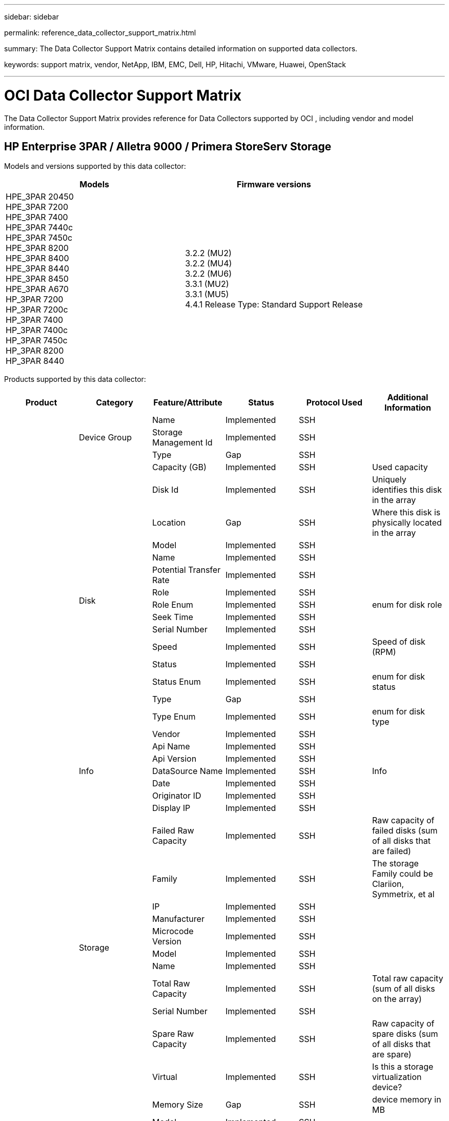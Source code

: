 ---
sidebar: sidebar

permalink: reference_data_collector_support_matrix.html

summary: The Data Collector Support Matrix contains detailed information on supported data collectors. 

keywords: support matrix, vendor, NetApp, IBM, EMC, Dell, HP, Hitachi, VMware, Huawei, OpenStack


---

= OCI Data Collector Support Matrix 
:toc: macro
:toc-title: OCI  Data Collectors
:hardbreaks:
:toclevels: 1
:nofooter:
:icons: font
:linkattrs:
:imagesdir: ./media/
[.lead]

The Data Collector Support Matrix provides reference for Data Collectors supported by OCI , including vendor and model information.

[#top]

toc::[]

== HP Enterprise 3PAR / Alletra 9000 / Primera StoreServ Storage
:description: Support Matrix Asciidoc for HP Enterprise 3PAR / Alletra 9000 / Primera StoreServ Storage

Models and versions supported by this data collector:
|===
<.<|Models <.<|Firmware versions 

|HPE_3PAR 20450
HPE_3PAR 7200
HPE_3PAR 7400
HPE_3PAR 7440c
HPE_3PAR 7450c
HPE_3PAR 8200
HPE_3PAR 8400
HPE_3PAR 8440
HPE_3PAR 8450
HPE_3PAR A670
HP_3PAR 7200
HP_3PAR 7200c
HP_3PAR 7400
HP_3PAR 7400c
HP_3PAR 7450c
HP_3PAR 8200
HP_3PAR 8440
|3.2.2 (MU2)
3.2.2 (MU4)
3.2.2 (MU6)
3.3.1 (MU2)
3.3.1 (MU5)
4.4.1 Release Type: Standard Support Release

|===
Products supported by this data collector:
|===
^|Product ^|Category ^|Feature/Attribute ^|Status ^|Protocol Used ^|Additional Information 

.101+|foundation .3+|Device Group|Name|Implemented|SSH|
|Storage Management Id|Implemented|SSH|
|Type|Gap|SSH|
.16+|Disk|Capacity (GB)|Implemented|SSH|Used capacity
|Disk Id|Implemented|SSH|Uniquely identifies this disk in the array
|Location|Gap|SSH|Where this disk is physically located in the array
|Model|Implemented|SSH|
|Name|Implemented|SSH|
|Potential Transfer Rate|Implemented|SSH|
|Role|Implemented|SSH|
|Role Enum|Implemented|SSH|enum for disk role
|Seek Time|Implemented|SSH|
|Serial Number|Implemented|SSH|
|Speed|Implemented|SSH|Speed of disk (RPM) 
|Status|Implemented|SSH|
|Status Enum|Implemented|SSH|enum for disk status
|Type|Gap|SSH|
|Type Enum|Implemented|SSH|enum for disk type
|Vendor|Implemented|SSH|
.5+|Info|Api Name|Implemented|SSH|
|Api Version|Implemented|SSH|
|DataSource Name|Implemented|SSH|Info
|Date|Implemented|SSH|
|Originator ID|Implemented|SSH|
.12+|Storage|Display IP|Implemented|SSH|
|Failed Raw Capacity|Implemented|SSH|Raw capacity of failed disks (sum of all disks that are failed)
|Family|Implemented|SSH|The storage Family could be Clariion, Symmetrix, et al
|IP|Implemented|SSH|
|Manufacturer|Implemented|SSH|
|Microcode Version|Implemented|SSH|
|Model|Implemented|SSH|
|Name|Implemented|SSH|
|Total Raw Capacity|Implemented|SSH|Total raw capacity (sum of all disks on the array)
|Serial Number|Implemented|SSH|
|Spare Raw Capacity|Implemented|SSH|Raw capacity of spare disks (sum of all disks that are spare)
|Virtual|Implemented|SSH|Is this a storage virtualization device?
.8+|Storage Node|Memory Size|Gap|SSH|device memory in MB
|Model|Implemented|SSH|
|Name|Implemented|SSH|
|Processors Count|Implemented|SSH|device CPU
|State|Implemented|SSH|free text describing the device state 
|UUID|Implemented|SSH|
|Up Time|Implemented|SSH|time in milliseconds
|Version|Implemented|SSH|software version
.24+|Storage Pool|Auto Tiering|Implemented|SSH|indicates if this storagepool is participating in auto tiering with other pools
|Compression Enabled|Implemented|SSH|Is compression enabled on the storage pool
|Compression Savings|Implemented|SSH|ratio of compression savings in percentage
|Data Allocated Capacity|Gap|SSH|capacity allocated for data
|Data Used Capacity|Implemented|SSH|
|Dedupe Enabled|Implemented|SSH|Is dedupe enabled on the storage pool
|Dedupe Savings|Implemented|SSH|ratio of dedupe savings in percentage
|Include In Dwh Capacity|Implemented|SSH|A way from ACQ to control which storage pools are interesting in DWH Capacity
|Name|Implemented|SSH|
|Other Allocated Capacity|Gap|SSH|Capacity allocated for other (not data and not snapshot)
|Other UsedCapacity (MB)|Implemented|SSH|Any capacity other than data and snapshot
|Physical Disk Capacity (MB)|Implemented|SSH|used as raw capacity for storage pool
|Raid Group|Implemented|SSH|indicates whether this storagePool is a raid group
|Raw to Usable Ratio|Implemented|SSH|ratio to convert from usable capacity to raw capacity
|Redundancy|Implemented|SSH|Redundancy level
|Snapshot Allocated Capacity|Gap|SSH|Allocated capacity of snapshots in MB
|Snapshot Used Capacity|Implemented|SSH|
|Storage Pool Id|Implemented|SSH|
|Thin Provisioning Supported|Implemented|SSH|Whether this internal volume supports thin provisioning for the volume layer on top of it
|Total Allocated Capacity|Implemented|SSH|
|Total Used Capacity|Implemented|SSH|Total capacity in MB
|Type|Gap|SSH|
|Vendor Tier|Implemented|SSH|Vendor Specific Tier Name
|Virtual|Implemented|SSH|Is this a storage virtualization device?
.9+|Storage Synchronization|Mode|Implemented|SSH|
|Mode Enum|Implemented|SSH|
|Source Storage|Implemented|SSH|
|Source Volume|Implemented|SSH|
|State|Implemented|SSH|free text describing the device state 
|State Enum|Implemented|SSH|
|Target Storage|Implemented|SSH|
|Target Volume|Implemented|SSH|
|Technology|Implemented|SSH|technology which causes storage efficiency changed
.12+|Volume|AutoTier Policy Identifier|Implemented|SSH|Dynamic Tier Policy identifier
|Auto Tiering|Implemented|SSH|indicates if this storagepool is participating in auto tiering with other pools
|Capacity|Implemented|SSH|Snapshot Used capacity in MB
|Name|Implemented|SSH|
|Total Raw Capacity|Implemented|SSH|Total raw capacity (sum of all disks on the array)
|Redundancy|Implemented|SSH|Redundancy level
|Storage Pool Id|Implemented|SSH|
|Thin Provisioned|Implemented|SSH|
|Type|Gap|SSH|
|UUID|Implemented|SSH|
|Used Capacity|Implemented|SSH|
|Virtual|Implemented|SSH|Is this a storage virtualization device?
.3+|Volume Map|LUN|Implemented|SSH|Name of the backend lun
|Protocol Controller|Implemented|SSH|
|Storage Port|Implemented|SSH|
.3+|Volume Mask|Initiator|Implemented|SSH|
|Protocol Controller|Implemented|SSH|
|Storage Port|Implemented|SSH|
.2+|Volume Ref|Name|Implemented|SSH|
|Storage Ip|Implemented|SSH|
.4+|WWN Alias|Host Aliases|Implemented|SSH|
|Object Type|Implemented|SSH|
|Source|Implemented|SSH|
|WWN|Implemented|SSH|
.45+|performance .11+|Disk|IOPs Read|Implemented|SMI-S|Number of read IOPs on the disk
|IOPs Total|Implemented|SMI-S|
|IOPs Write|Implemented|SMI-S|
|Key|Implemented|SMI-S|
|Server ID|Implemented|SMI-S|
|Throughput Read|Implemented|SMI-S|
|Throughput Total|Implemented|SMI-S|Average disk total rate (read and write across all disks) in MB/s
|Throughput Write|Implemented|SMI-S|
|Read Utilization|Implemented|SMI-S|
|Utilization Total|Implemented|SMI-S|
|Utilization Write|Implemented|SMI-S|
.13+|Storage Pool|Capacity Provisioned|Implemented|SMI-S|
|Raw Capacity|Implemented|SMI-S|
|Total Capacity|Implemented|SMI-S|
|Used Capacity|Implemented|SMI-S|
|Over Commit Capacity Ratio|Implemented|SMI-S|Reported as a time series
|Capacity Used Ratio|Implemented|SMI-S|
|Data Used Capacity|Implemented|SMI-S|
|Key|Implemented|SMI-S|
|Other Total Capacity|Implemented|SMI-S|
|Other Used Capacity|Implemented|SMI-S|
|Server ID|Implemented|SMI-S|
|Snapshot Used Capacity|Implemented|SMI-S|
|Snapshot Used Capacity Ratio|Implemented|SMI-S| Reported as a time series
.21+|Volume|Cache Hit Ratio Read|Implemented|SMI-S|
|Cache Hit Ratio Total|Implemented|SMI-S|
|Cache Hit Ratio Write|Implemented|SMI-S|
|Raw Capacity|Implemented|SMI-S|
|Total Capacity|Implemented|SMI-S|
|Used Capacity|Implemented|SMI-S|
|Capacity Used Ratio|Implemented|SMI-S|
|CapacityRatio Written|Implemented|SMI-S|
|IOPs Read|Implemented|SMI-S|Number of read IOPs on the disk
|IOPs Total|Implemented|SMI-S|
|IOPs Write|Implemented|SMI-S|
|Key|Implemented|SMI-S|
|Latency Read|Implemented|SMI-S|
|Latency Total|Implemented|SMI-S|
|Latency Write|Implemented|SMI-S|
|Partial Blocked Ratio|Implemented|SMI-S|
|Server ID|Implemented|SMI-S|
|Throughput Read|Implemented|SMI-S|
|Throughput Total|Implemented|SMI-S|Average disk total rate (read and write across all disks) in MB/s
|Throughput Write|Implemented|SMI-S|
|Write Pending|Implemented|SMI-S|total write pending

|===

Management APIs used by this data collector:
|===
^|API ^|Protocol Used ^|Transport layer protocol used ^|Incoming ports used ^|Outgoing ports used ^|Supports authentication ^|Requires only 'Read-only' credentials ^|Supports Encryption ^|Firewall friendly (static ports) 

|3Par SMI-S
|SMI-S
|HTTP/HTTPS
|5988/5989
|
|true
|true
|true
|true

|3Par CLI
|SSH
|SSH
|22
|
|true
|false
|true
|true

|===

<<top,Back to Top>>

== Amazon AWS EC2
:description: Support Matrix Asciidoc for Amazon AWS EC2

Models and versions supported by this data collector:
|===
<.<|API versions 

|2014-10-01

|===
Products supported by this data collector:
|===
^|Product ^|Category ^|Feature/Attribute ^|Status ^|Protocol Used ^|Additional Information 

.56+|foundation .7+|Data Store|Capacity|Implemented|HTTPS|Snapshot Used capacity in MB
|MOID|Implemented|HTTPS|
|Name|Implemented|HTTPS|
|OID|Implemented|HTTPS|
|Provisioned Capacity|Implemented|HTTPS|
|Virtual Center Ip|Implemented|HTTPS|
|subscription Id|Implemented|HTTPS|
.6+|Server|Cluster|Implemented|HTTPS|Cluster name
|DataCenter Name|Implemented|HTTPS|
|Host OID|Implemented|HTTPS|
|MOID|Implemented|HTTPS|
|OID|Implemented|HTTPS|
|Virtual Center Ip|Implemented|HTTPS|
.8+|Virtual Disk|Capacity|Implemented|HTTPS|Snapshot Used capacity in MB
|DataStore OID|Implemented|HTTPS|
|Is Chargeable|Implemented|HTTPS|
|Name|Implemented|HTTPS|
|OID|Implemented|HTTPS|
|Type|Gap|HTTPS|
|Is Snapshot|Implemented|HTTPS|
|subscription Id|Implemented|HTTPS|
.20+|VirtualMachine|Dns Name|Implemented|HTTPS|
|Guest State|Implemented|HTTPS|
|DataStore OID|Implemented|HTTPS|
|Host OID|Implemented|HTTPS|
|IPs|Implemented|HTTPS|
|MOID|Implemented|HTTPS|
|Memory|Implemented|HTTPS|
|Name|Implemented|HTTPS|
|OID|Implemented|HTTPS|
|OS|Implemented|HTTPS|
|Power State|Implemented|HTTPS|
|State Change Time|Implemented|HTTPS|
|Processors|Implemented|HTTPS|
|Provisioned Capacity|Implemented|HTTPS|
|Instance Type|Implemented|HTTPS|
|Launch Time|Implemented|HTTPS|
|LifeCycle|Implemented|HTTPS|
|public Ips|Implemented|HTTPS|
|Security Groups|Implemented|HTTPS|
|subscription Id|Implemented|HTTPS|
.3+|VirtualMachine Disk|OID|Implemented|HTTPS|
|VirtualDisk OID|Implemented|HTTPS|
|VirtualMachine OID|Implemented|HTTPS|
.5+|Host|Host OS|Implemented|HTTPS|
|IPs|Implemented|HTTPS|
|Manufacturer|Implemented|HTTPS|
|Name|Implemented|HTTPS|
|OID|Implemented|HTTPS|
.7+|Info|Api Description|Implemented|HTTPS|
|Api Name|Implemented|HTTPS|
|Api Version|Implemented|HTTPS|
|DataSource Name|Implemented|HTTPS|Info
|Date|Implemented|HTTPS|
|Originator ID|Implemented|HTTPS|
|Originator Key|Implemented|HTTPS|

|===

Management APIs used by this data collector:
|===
^|API ^|Protocol Used ^|Transport layer protocol used ^|Incoming ports used ^|Outgoing ports used ^|Supports authentication ^|Requires only 'Read-only' credentials ^|Supports Encryption ^|Firewall friendly (static ports) 

|EC2 API
|HTTPS
|HTTPS
|443
|
|true
|true
|true
|true

|===

<<top,Back to Top>>

== Brocade Fibre Channel Switches
:description: Support Matrix Asciidoc for Brocade Fibre Channel Switches

Models and versions supported by this data collector:
|===
<.<|Models <.<|Firmware versions 

|184.0
Brocade 200E
Brocade 300E
Brocade 4024 Embedded
Brocade 4100
Brocade 4900
Brocade 5000
Brocade 5100
Brocade 5300
Brocade 5480 Embedded
Brocade 6505
Brocade 6510
Brocade 6520
Brocade 7800
Brocade 7840
Brocade DCX8510-4
Brocade DCX8510-8
Brocade G610
Brocade G620
Brocade G630
Brocade M5424 Embedded
Brocade M6505
Brocade VA-40FC
Brocade X6-4
Brocade X6-8
Brocade X7-8
|v5.3.0a
v6.1.0c
v6.1.0h
v6.2.1b
v6.2.2b
v6.2.2f
v6.2.2g
v6.3.2b
v6.4.1b
v6.4.2a
v7.0.2b1
v7.0.2c
v7.2.1c
v7.2.1d
v7.4.0a
v7.4.1b
v7.4.1d
v7.4.1e
v7.4.2c
v7.4.2e
v7.4.2f
v7.4.2g
v7.4.2h
v7.4.2j1
v8.0.2c
v8.0.2d
v8.1.2d
v8.1.2g
v8.2.0b
v8.2.1b
v8.2.1c
v8.2.1e1
v8.2.2d
v8.2.2d4
v8.2.3c
v8.2.3c1
v8.2.3d
v8.2.3e1
v9.0.1b4
v9.0.1d
v9.0.1d_lw
v9.0.1e1
v9.0.1e_lw
v9.1.1_01
v9.1.1c
v9.1.1c3
v9.1.1d
v9.1.1d1
v9.2.0a
v9.2.0b
v9.2.0b_cvr_857687_01
v9.2.1a

|===
Products supported by this data collector:
|===
^|Product ^|Category ^|Feature/Attribute ^|Status ^|Protocol Used ^|Additional Information 

.67+|foundation .4+|FC Name Server Entry|FC ID|Implemented|SSH|
|Nx Port WWN|Implemented|SSH|
|Physical Port WWN|Implemented|SSH|
|Switch Port WWN|Implemented|SSH|
.4+|Fabric|Name|Implemented|Manual Entry|
|VSAN Enabled|Implemented|SSH|
|VSANId|Implemented|SSH|
|WWN|Implemented|SSH|
.2+|IVR Physical Fabric|IVR Chassis WWNs|Implemented|SSH|Comma seperated list of IVR enabled chassis WWNs
|Lowest IVR Chassis WWN|Implemented|SSH|identifier of the IVR fabric
.4+|Info|DataSource Name|Implemented|SSH|Info
|Date|Implemented|SSH|
|Originator ID|Implemented|SSH|
|Originator Key|Implemented|SSH|
.13+|Logical Switch|Chassis WWN|Implemented|SSH|
|Domain Id|Implemented|SSH|
|Firmware Version|Implemented|SSH|
|IP|Implemented|SSH|
|Manufacturer|Implemented|SSH|
|Model|Implemented|SSH|
|Name|Implemented|Manual Entry|
|Serial Number|Implemented|SSH|
|Switch Role|Implemented|SSH|
|Switch State|Implemented|SSH|
|Switch Status|Implemented|SSH|
|Type|Gap|SSH|
|WWN|Implemented|SSH|
.16+|Port|Blade|Implemented|SSH|
|FC4 Protocol|Implemented|SSH|
|GBIC Type|Implemented|SSH|
|Generated|Implemented|SSH|
|Name|Implemented|Manual Entry|
|Node WWN|Implemented|SSH|Mandatory to report with PortId if WWN is not present
|Port ID|Implemented|SSH|
|Port Number|Implemented|SSH|
|Port Speed|Implemented|SSH|
|Port State|Implemented|SSH|
|Port Status|Implemented|SSH|
|Port Type|Implemented|SSH|
|Raw Port Status|Implemented|SSH|
|Raw Speed GigaBits|Implemented|SSH|
|Unknown Connectivity|Implemented|SSH|
|WWN|Implemented|SSH|
.14+|Switch|Domain Id|Implemented|SSH|
|Firmware Version|Implemented|SSH|
|IP|Implemented|SSH|
|Manage URL|Implemented|SSH|
|Manufacturer|Implemented|SSH|
|Model|Implemented|SSH|
|Name|Implemented|Manual Entry|
|Serial Number|Implemented|SSH|
|Switch Role|Implemented|SSH|
|Switch State|Implemented|SSH|
|Switch Status|Implemented|SSH|
|Type|Gap|SSH|
|VSAN Enabled|Implemented|SSH|
|WWN|Implemented|SSH|
.4+|WWN Alias|Host Aliases|Implemented|SSH|
|Object Type|Implemented|SSH|
|Source|Implemented|SSH|
|WWN|Implemented|SSH|
.1+|Zone|Zone Name|Implemented|SSH|
.2+|Zone Member|Type|Gap|SSH|
|WWN|Implemented|SSH|
.3+|Zoning Capabilities|Active Configuration|Implemented|SSH|
|Configuration Name|Implemented|SSH|
|WWN|Implemented|SSH|
.30+|performance .30+|Port Data|BB Credit Zero Received|Implemented|SNMP|BB Credit Zero Received
|BB Credit Zero Total|Implemented|SNMP|BB Credit Zero Total
|BB Credit Zero Transmitted|Implemented|SNMP|BB Credit Zero Transmitted
|BB Credit Zero Ms Transmitted|Implemented|SNMP|BB Credit Zero Ms Transmitted
|Key|Implemented|SNMP|
|Port Errors Class3 Discard|Implemented|SNMP|
|Port Errors Crc|Implemented|SNMP|Port Errors Crc
|Port Errors Enc In|Implemented|SNMP|Port Errors Enc In
|portErrors.encOut|Implemented|SNMP|
|Port Error Long Frame|Implemented|SNMP|Port errors due to long frame
|Port Error Short Frame|Implemented|SNMP|Port errors due to short frame
|Port Errors Link Failure|Implemented|SNMP|Port Errors link failure
|Port Errors Link Reset Rx|Implemented|SNMP|Port Errors Link Reset Rx
|Port Error Transmit Link Reset |Implemented|SNMP|Port Error due to link reset
|Port Error Signal Loss|Implemented|SNMP|Port errors signal loss
|Port Error Sync Loss|Implemented|SNMP|Port error sync loss
|Port Error Transmit Discard Timeout|Implemented|SNMP|Port errors timeout discard
|Total Port Errors|Implemented|SNMP|Total port errors
|Server ID|Implemented|SNMP|
|Traffic Frame Rate|Implemented|SNMP|
|Total Traffic Frame Rate|Implemented|SNMP|
|Traffic Frame Rate|Implemented|SNMP|
|Average Frame Size|Implemented|SNMP|Average Frame size of traffic
|TX Frames|Implemented|SNMP|traffic average frame size
|Traffic Recieved Rate|Implemented|SNMP|
|Total Traffic Rate|Implemented|SNMP|
|Traffic Transmit Rate|Implemented|SNMP|
|Traffic Recieved Utilization|Implemented|SNMP|
|Total Traffic Utilization|Implemented|SNMP|Total traffic utilization
|Traffic Transmit Utilization|Implemented|SNMP|

|===

Management APIs used by this data collector:
|===
^|API ^|Protocol Used ^|Transport layer protocol used ^|Incoming ports used ^|Outgoing ports used ^|Supports authentication ^|Requires only 'Read-only' credentials ^|Supports Encryption ^|Firewall friendly (static ports) 

|Brocade SNMP
|SNMP
|SNMPv1, SNMPv2, SNMPv3
|161
|
|true
|true
|true
|true

|Brocade SSH
|SSH
|SSH
|22
|
|false
|false
|true
|true

|Data source wizard configuration
|Manual Entry
|
|
|
|true
|true
|true
|true

|===

<<top,Back to Top>>

== Brocade Network Advisor HTTP
:description: Support Matrix Asciidoc for Brocade Network Advisor HTTP

Models and versions supported by this data collector:
|===
<.<|API versions 

|14.4.5

|===
Products supported by this data collector:
|===
^|Product ^|Category ^|Feature/Attribute ^|Status ^|Protocol Used ^|Additional Information 

.19+|foundation .2+|Fabric|Name|Implemented|HTTP/S|
|WWN|Implemented|HTTP/S|
.7+|Info|Api Description|Implemented|HTTP/S|
|Api Name|Implemented|HTTP/S|
|Api Version|Implemented|HTTP/S|
|DataSource Name|Implemented|HTTP/S|Info
|Date|Implemented|HTTP/S|
|Originator ID|Implemented|HTTP/S|
|Originator Key|Implemented|HTTP/S|
.4+|WWN Alias|Host Aliases|Implemented|HTTP/S|
|Object Type|Implemented|HTTP/S|
|Source|Implemented|HTTP/S|
|WWN|Implemented|HTTP/S|
.1+|Zone|Zone Name|Implemented|HTTP/S|
.2+|Zone Member|Type|Gap|HTTP/S|
|WWN|Implemented|HTTP/S|
.3+|Zoning Capabilities|Active Configuration|Implemented|HTTP/S|
|Configuration Name|Implemented|HTTP/S|
|WWN|Implemented|HTTP/S|
.12+|performance .12+|port|BB Credit Zero Total|Implemented|HTTP/S|BB Credit Zero Total
|BB Credit Zero Transmitted|Implemented|HTTP/S|BB Credit Zero Transmitted
|BB Credit Zero Ms Transmitted|Implemented|HTTP/S|BB Credit Zero Ms Transmitted
|Port Errors Class3 Discard|Implemented|HTTP/S|
|Port Errors Crc|Implemented|HTTP/S|Port Errors Crc
|Port Errors Enc In|Implemented|HTTP/S|Port Errors Enc In
|Port Error Short Frame|Implemented|HTTP/S|Port errors due to short frame
|Port Errors Link Failure|Implemented|HTTP/S|Port Errors link failure
|Port Error Signal Loss|Implemented|HTTP/S|Port errors signal loss
|Port Error Sync Loss|Implemented|HTTP/S|Port error sync loss
|Port Error Transmit Discard Timeout|Implemented|HTTP/S|Port errors timeout discard
|Total Port Errors|Implemented|HTTP/S|Total port errors

|===

Management APIs used by this data collector:
|===
^|API ^|Protocol Used ^|Transport layer protocol used ^|Incoming ports used ^|Outgoing ports used ^|Supports authentication ^|Requires only 'Read-only' credentials ^|Supports Encryption ^|Firewall friendly (static ports) 

|Brocade Network Advisor REST API
|HTTP/HTTPS
|HTTP/HTTPS
|80/443
|
|true
|true
|true
|true

|===

<<top,Back to Top>>

== Cisco MDS & Nexus Fabric Switches
:description: Support Matrix Asciidoc for Cisco MDS & Nexus Fabric Switches

Models and versions supported by this data collector:
|===
<.<|Models <.<|Firmware versions 

|8978-E16
DS-C9124-2-K9
DS-C9124-K9
DS-C9134-K9
DS-C9140-K9
DS-C9148-16P-K9
DS-C9148-32P-K9
DS-C9148-48P-K9
DS-C9148S-K9
DS-C9148T-K9
DS-C9222I-K9
DS-C9250I-K9
DS-C9396S-K9
DS-C9396T-K9
DS-C9506
DS-C9513
DS-C9706
DS-C9710
DS-C9718
DS-HP-8GFC-K9
DS-HP-FC-K9
N5K-C5548UP
N5K-C5596UP
N5K-C5696Q
N77-C7706
N77-C7710
UCS-FI-6248UP
UCS-FI-6296UP
|3.2(2c)
4.1(3a)
5.0(1a)
5.0(3)N2(3.13e)
5.0(3)N2(4.04i)
5.0(3)N2(4.13j)
5.0(3)N2(4.21k)
5.2(1)
5.2(8)
5.2(8c)
5.2(8g)
5.2(8h)
5.2(8i)
6.2(1)
6.2(11b)
6.2(13)
6.2(13a)
6.2(15)
6.2(17)
6.2(19)
6.2(21)
6.2(23)
6.2(29)
6.2(3)
6.2(33)
6.2(9)
6.2(9c)
7.1(4)N1(1)
7.3(0)D1(1)
7.3(0)DY(1)
7.3(1)DY(1)
7.3(11)N1(1)
7.3(13)N1(1)
7.3(7)N1(1a)
7.3(7)N1(1b)
7.3(8)N1(1)
8.1(1)
8.3(1)
8.3(2)
8.4(1)
8.4(1a)
8.4(2a)
8.4(2b)
8.4(2c)
8.4(2d)
8.4(2e)
8.4(2f)
8.4(6a)
8.5(1)
9.2(2)
9.3(1)
9.3(2)
9.3(2a)
9.4(1)

|===
Products supported by this data collector:
|===
^|Product ^|Category ^|Feature/Attribute ^|Status ^|Protocol Used ^|Additional Information 

.62+|foundation .4+|FC Name Server Entry|FC ID|Implemented|SNMP|
|Nx Port WWN|Implemented|SNMP|
|Physical Port WWN|Implemented|SNMP|
|Switch Port WWN|Implemented|SNMP|
.4+|Fabric|Name|Implemented|SNMP|
|VSAN Enabled|Implemented|SNMP|
|VSANId|Implemented|SNMP|
|WWN|Implemented|SNMP|
.2+|IVR Physical Fabric|IVR Chassis WWNs|Implemented|SNMP|Comma seperated list of IVR enabled chassis WWNs
|Lowest IVR Chassis WWN|Implemented|SNMP|identifier of the IVR fabric
.4+|Info|DataSource Name|Implemented|SNMP|Info
|Date|Implemented|SNMP|
|Originator ID|Implemented|SNMP|
|Originator Key|Implemented|SNMP|
.9+|Logical Switch|Chassis WWN|Implemented|SNMP|
|Domain Id|Implemented|SNMP|
|DomainId Type|Implemented|SNMP|
|IP|Implemented|SNMP|
|Manufacturer|Implemented|SNMP|
|Priority|Implemented|SNMP|
|Switch Role|Implemented|SNMP|
|Type|Gap|SNMP|
|WWN|Implemented|SNMP|
.14+|Port|Blade|Implemented|SNMP|
|GBIC Type|Implemented|SNMP|
|Generated|Implemented|SNMP|
|Name|Implemented|SNMP|
|Port ID|Implemented|SNMP|
|Port Number|Implemented|SNMP|
|Port Speed|Implemented|SNMP|
|Port State|Implemented|SNMP|
|Port Status|Implemented|SNMP|
|Port Type|Implemented|SNMP|
|Raw Port Status|Implemented|SNMP|
|Raw Speed GigaBits|Implemented|SNMP|
|Unknown Connectivity|Implemented|SNMP|
|WWN|Implemented|SNMP|
.12+|Switch|Firmware Version|Implemented|SNMP|
|IP|Implemented|SNMP|
|Manage URL|Implemented|SNMP|
|Manufacturer|Implemented|SNMP|
|Model|Implemented|SNMP|
|Name|Implemented|SNMP|
|SANRoute Enabled|Implemented|SNMP|Indicates if this chassis is enabled for SAN routing (IVR, etc...)
|Serial Number|Implemented|SNMP|
|Switch Status|Implemented|SNMP|
|Type|Gap|SNMP|
|VSAN Enabled|Implemented|SNMP|
|WWN|Implemented|SNMP|
.4+|WWN Alias|Host Aliases|Implemented|SNMP|
|Object Type|Implemented|SNMP|
|Source|Implemented|SNMP|
|WWN|Implemented|SNMP|
.2+|Zone|Zone Name|Implemented|SNMP|
|Zone Type|Implemented|SNMP|
.2+|Zone Member|Type|Gap|SNMP|
|WWN|Implemented|SNMP|
.5+|Zoning Capabilities|Active Configuration|Implemented|SNMP|
|Configuration Name|Implemented|SNMP|
|Default Zoning Behavior|Implemented|SNMP|
|Merge Control|Implemented|SNMP|
|WWN|Implemented|SNMP|
.28+|performance .28+|Port Data|BB Credit Zero Received|Implemented|SNMP|BB Credit Zero Received
|BB Credit Zero Total|Implemented|SNMP|BB Credit Zero Total
|BB Credit Zero Transmitted|Implemented|SNMP|BB Credit Zero Transmitted
|BB Credit Zero Ms Transmitted|Implemented|SNMP|BB Credit Zero Ms Transmitted
|Key|Implemented|SNMP|
|Port Errors Class3 Discard|Implemented|SNMP|
|Port Errors Crc|Implemented|SNMP|Port Errors Crc
|Port Error Long Frame|Implemented|SNMP|Port errors due to long frame
|Port Error Short Frame|Implemented|SNMP|Port errors due to short frame
|Port Errors Link Failure|Implemented|SNMP|Port Errors link failure
|Port Errors Link Reset Rx|Implemented|SNMP|Port Errors Link Reset Rx
|Port Error Transmit Link Reset |Implemented|SNMP|Port Error due to link reset
|Port Error Signal Loss|Implemented|SNMP|Port errors signal loss
|Port Error Sync Loss|Implemented|SNMP|Port error sync loss
|Port Error Transmit Discard Timeout|Implemented|SNMP|Port errors timeout discard
|Total Port Errors|Implemented|SNMP|Total port errors
|Server ID|Implemented|SNMP|
|Traffic Frame Rate|Implemented|SNMP|
|Total Traffic Frame Rate|Implemented|SNMP|
|Traffic Frame Rate|Implemented|SNMP|
|Average Frame Size|Implemented|SNMP|Average Frame size of traffic
|TX Frames|Implemented|SNMP|traffic average frame size
|Traffic Recieved Rate|Implemented|SNMP|
|Total Traffic Rate|Implemented|SNMP|
|Traffic Transmit Rate|Implemented|SNMP|
|Traffic Recieved Utilization|Implemented|SNMP|
|Total Traffic Utilization|Implemented|SNMP|Total traffic utilization
|Traffic Transmit Utilization|Implemented|SNMP|

|===

Management APIs used by this data collector:
|===
^|API ^|Protocol Used ^|Transport layer protocol used ^|Incoming ports used ^|Outgoing ports used ^|Supports authentication ^|Requires only 'Read-only' credentials ^|Supports Encryption ^|Firewall friendly (static ports) 

|Cisco SNMP
|SNMP
|SNMPv1 (Inventory only), SNMPv2, SNMPv3
|161
|
|true
|true
|true
|true

|===

<<top,Back to Top>>

== EMC Celerra (SSH)
:description: Support Matrix Asciidoc for EMC Celerra (SSH)

Models and versions supported by this data collector:
|===
<.<|Models <.<|Firmware versions 

|NSX
VG8
VNX5600
|5.5.38-1
7.1.76-4
7.1.79-8
8.1.9-184

|===
Products supported by this data collector:
|===
^|Product ^|Category ^|Feature/Attribute ^|Status ^|Protocol Used ^|Additional Information 

.77+|foundation .6+|File Share|Is InternalVolume|Implemented|SSH|whether the file share represents an internal volume (netapp volume) or is it a qtree/folder within the internal volume
|Is Shared|Implemented|SSH|whether this fileShare has any shares associated with it
|Name|Implemented|SSH|
|Path|Implemented|SSH|Path of the fileShare
|Qtree Id|Implemented|SSH|unique id of the qtree
|Status|Implemented|SSH|
.6+|Info|Api Name|Implemented|SSH|
|Api Version|Implemented|SSH|
|DataSource Name|Implemented|SSH|Info
|Date|Implemented|SSH|
|Originator ID|Implemented|SSH|
|Originator Key|Implemented|SSH|
.18+|Internal Volume|Data Allocated Capacity|Gap|SSH|capacity allocated for data
|Data Used Capacity|Implemented|SSH|
|Dedupe Enabled|Implemented|SSH|Is dedupe enabled on the storage pool
|Internal Volume Id|Implemented|SSH|
|Last Snapshot Time|Implemented|SSH|time of last snapshot
|Name|Implemented|SSH|
|Other Allocated Capacity|Gap|SSH|Capacity allocated for other (not data and not snapshot)
|Other UsedCapacity (MB)|Implemented|SSH|Any capacity other than data and snapshot
|Raw to Usable Ratio|Implemented|SSH|ratio to convert from usable capacity to raw capacity
|Snapshot Count|Implemented|SSH|Number of snapshots on the internal volumes
|Storage Pool Id|Implemented|SSH|
|Thin Provisioned|Implemented|SSH|
|Thin Provisioning Supported|Implemented|SSH|Whether this internal volume supports thin provisioning for the volume layer on top of it
|Total Allocated Capacity|Implemented|SSH|
|Total Used Capacity|Implemented|SSH|Total capacity in MB
|Total Used Capacity (MB)|Implemented|SSH|place holder for the used capacity as read from the device
|Type|Gap|SSH|
|Virtual Storage|Implemented|SSH|Owning virtual storage (vfiler)
.6+|QTree|Name|Implemented|SSH|
|Qtree Id|Implemented|SSH|unique id of the qtree
|Quota HardCapacity Limit (MB)|Implemented|SSH|Maximum amount of disk space, allowed for the quota target
|Quota SoftCapacity Limit (MB)|Implemented|SSH|Maximum amount of disk space, allowed for the quota target
|Quota UsedCapacity|Implemented|SSH|Space in MB currently used
|Type|Gap|SSH|
.9+|Quota|Hard Capacity Limit (MB)|Implemented|SSH|max amount of disk space, allowed for the quota target (Hard limit)
|Internal Volume Id|Implemented|SSH|
|Qtree Id|Implemented|SSH|unique id of the qtree
|Quota Id|Implemented|SSH|unique id of the quota
|Soft Capacity Limit (MB)|Implemented|SSH|Maximum amount of disk space, allowed for the quota target
|Soft File Limit|Implemented|SSH|Max number of files allowed for the quota target
|Type|Gap|SSH|
|Used Capacity|Implemented|SSH|
|Used Files|Implemented|SSH|Number of files currently used 
.3+|Share|IP Interfaces|Implemented|SSH|comma separated list of IP addresses on which this share is exposed
|Name|Implemented|SSH|
|Protocol|Implemented|SSH|enum for share protocol
.2+|Share Initiator|Initiator|Implemented|SSH|
|Permission|Implemented|SSH|Permissions for this particular share
.12+|Storage|Cpu Count|Implemented|SSH|Cpu Count of the storage
|Display IP|Implemented|SSH|
|Failed Raw Capacity|Implemented|SSH|Raw capacity of failed disks (sum of all disks that are failed)
|Family|Implemented|SSH|The storage Family could be Clariion, Symmetrix, et al
|IP|Implemented|SSH|
|Manufacturer|Implemented|SSH|
|Microcode Version|Implemented|SSH|
|Model|Implemented|SSH|
|Total Raw Capacity|Implemented|SSH|Total raw capacity (sum of all disks on the array)
|Serial Number|Implemented|SSH|
|Spare Raw Capacity|Implemented|SSH|Raw capacity of spare disks (sum of all disks that are spare)
|Virtual|Implemented|SSH|Is this a storage virtualization device?
.15+|Storage Pool|Data Allocated Capacity|Gap|SSH|capacity allocated for data
|Data Used Capacity|Implemented|SSH|
|Dedupe Enabled|Implemented|SSH|Is dedupe enabled on the storage pool
|Include In Dwh Capacity|Implemented|SSH|A way from ACQ to control which storage pools are interesting in DWH Capacity
|Name|Implemented|SSH|
|Raid Group|Implemented|SSH|indicates whether this storagePool is a raid group
|Raw to Usable Ratio|Implemented|SSH|ratio to convert from usable capacity to raw capacity
|Snapshot Allocated Capacity|Gap|SSH|Allocated capacity of snapshots in MB
|Snapshot Used Capacity|Implemented|SSH|
|Storage Pool Id|Implemented|SSH|
|Thin Provisioning Supported|Implemented|SSH|Whether this internal volume supports thin provisioning for the volume layer on top of it
|Total Allocated Capacity|Implemented|SSH|
|Total Used Capacity|Implemented|SSH|Total capacity in MB
|Type|Gap|SSH|
|Virtual|Implemented|SSH|Is this a storage virtualization device?

|===

Management APIs used by this data collector:
|===
^|API ^|Protocol Used ^|Transport layer protocol used ^|Incoming ports used ^|Outgoing ports used ^|Supports authentication ^|Requires only 'Read-only' credentials ^|Supports Encryption ^|Firewall friendly (static ports) 

|Celerra CLI
|SSH
|SSH
|
|
|true
|false
|true
|true

|===

<<top,Back to Top>>

== EMC CLARiiON (NaviCLI)
:description: Support Matrix Asciidoc for EMC CLARiiON (NaviCLI)

Models and versions supported by this data collector:
|===
<.<|API versions <.<|Models <.<|Firmware versions 

|6.28
7.32
7.33
|CX4-120
VNX5200
VNX5400
VNX5500
VNX5600
VNX5700
VNX5800
VNX7600
VNX8000
|04.28.000.5.008
05.32.000.5.218
05.32.000.5.219
05.32.000.5.221
05.32.000.5.249
05.33.009.5.155
05.33.009.5.184
05.33.009.5.186
05.33.009.5.218
05.33.009.5.231
05.33.009.5.238
05.33.021.5.256
05.33.021.5.266

|===
Products supported by this data collector:
|===
^|Product ^|Category ^|Feature/Attribute ^|Status ^|Protocol Used ^|Additional Information 

.113+|foundation .17+|Disk|Capacity (GB)|Implemented|CLI|Used capacity
|Disk Id|Implemented|CLI|Uniquely identifies this disk in the array
|Group|Implemented|CLI|
|Location|Gap|CLI|Where this disk is physically located in the array
|Model|Implemented|CLI|
|Name|Implemented|CLI|
|Potential Transfer Rate|Implemented|CLI|
|Role|Implemented|CLI|
|Role Enum|Implemented|CLI|enum for disk role
|Seek Time|Implemented|CLI|
|Serial Number|Implemented|CLI|
|Speed|Implemented|CLI|Speed of disk (RPM) 
|Status|Implemented|CLI|
|Status Enum|Implemented|CLI|enum for disk status
|Type|Gap|CLI|
|Type Enum|Implemented|CLI|enum for disk type
|Vendor|Implemented|CLI|
.7+|Info|Api Name|Implemented|CLI|
|Api Version|Implemented|CLI|
|Client Api Name|Implemented|CLI|
|Client Api Version|Implemented|CLI|
|DataSource Name|Implemented|CLI|Info
|Date|Implemented|CLI|
|Originator ID|Implemented|CLI|
.3+|Network Pipe|Bidirectional|Implemented|CLI|
|Source Id|Implemented|CLI|
|Target Id|Implemented|CLI|
.1+|Network Pipe Port Wwn|WWN|Implemented|CLI|
.3+|Protocol EndPoint|ID|Implemented|CLI|
|Name|Implemented|CLI|
|Storage Ip|Implemented|CLI|
.14+|Storage|Display IP|Implemented|CLI|
|Failed Raw Capacity|Implemented|CLI|Raw capacity of failed disks (sum of all disks that are failed)
|Family|Implemented|CLI|The storage Family could be Clariion, Symmetrix, et al
|IP|Implemented|CLI|
|Manage URL|Implemented|CLI|
|Manufacturer|Implemented|CLI|
|Microcode Version|Implemented|CLI|
|Model|Implemented|CLI|
|Name|Implemented|CLI|
|Total Raw Capacity|Implemented|CLI|Total raw capacity (sum of all disks on the array)
|Serial Number|Implemented|CLI|
|Spare Raw Capacity|Implemented|CLI|Raw capacity of spare disks (sum of all disks that are spare)
|SupportActive Active|Implemented|CLI|Specified if the storage supports active-active configurations
|Virtual|Implemented|CLI|Is this a storage virtualization device?
.4+|Storage Node|Name|Implemented|CLI|
|Serial Number|Implemented|CLI|
|UUID|Implemented|CLI|
|ManagementIp Addresses|Implemented|CLI|
.18+|Storage Pool|Dedupe Enabled|Implemented|CLI|Is dedupe enabled on the storage pool
|Include In Dwh Capacity|Implemented|CLI|A way from ACQ to control which storage pools are interesting in DWH Capacity
|Name|Implemented|CLI|
|Other Allocated Capacity|Gap|CLI|Capacity allocated for other (not data and not snapshot)
|Other UsedCapacity (MB)|Implemented|CLI|Any capacity other than data and snapshot
|Physical Disk Capacity (MB)|Implemented|CLI|used as raw capacity for storage pool
|Raid Group|Implemented|CLI|indicates whether this storagePool is a raid group
|Raw to Usable Ratio|Implemented|CLI|ratio to convert from usable capacity to raw capacity
|Redundancy|Implemented|CLI|Redundancy level
|Snapshot Allocated Capacity|Gap|CLI|Allocated capacity of snapshots in MB
|Snapshot Used Capacity|Implemented|CLI|
|Status|Implemented|CLI|
|Storage Pool Id|Implemented|CLI|
|Thin Provisioning Supported|Implemented|CLI|Whether this internal volume supports thin provisioning for the volume layer on top of it
|Total Allocated Capacity|Implemented|CLI|
|Total Used Capacity|Implemented|CLI|Total capacity in MB
|Type|Gap|CLI|
|Virtual|Implemented|CLI|Is this a storage virtualization device?
.9+|Storage Synchronization|Mode|Implemented|CLI|
|Mode Enum|Implemented|CLI|
|Source Storage|Implemented|CLI|
|Source Volume|Implemented|CLI|
|State|Implemented|CLI|free text describing the device state 
|State Enum|Implemented|CLI|
|Target Storage|Implemented|CLI|
|Target Volume|Implemented|CLI|
|Technology|Implemented|CLI|technology which causes storage efficiency changed
.17+|Volume|AutoTier Policy Identifier|Implemented|CLI|Dynamic Tier Policy identifier
|Auto Tiering|Implemented|CLI|indicates if this storagepool is participating in auto tiering with other pools
|Capacity|Implemented|CLI|Snapshot Used capacity in MB
|DiskGroup|Implemented|CLI|Disk Group Type
|Disk Type|Not Available|CLI|
|Junction Path|Implemented|CLI|
|Meta|Implemented|CLI|Flag saying whether this volume is a meta volume with memeber or not. Meta volumes will have DiskGroup empty!
|Name|Implemented|CLI|
|Total Raw Capacity|Implemented|CLI|Total raw capacity (sum of all disks on the array)
|Redundancy|Implemented|CLI|Redundancy level
|Replica Source|Implemented|CLI|
|Replica Target|Implemented|CLI|
|Storage Pool Id|Implemented|CLI|
|Thin Provisioned|Implemented|CLI|
|Type|Gap|CLI|
|UUID|Implemented|CLI|
|Used Capacity|Implemented|CLI|
.4+|Volume Map|LUN|Implemented|CLI|Name of the backend lun
|Protocol Controller|Implemented|CLI|
|Storage Port|Implemented|CLI|
|Type|Gap|CLI|
.4+|Volume Mask|Initiator|Implemented|CLI|
|Protocol Controller|Implemented|CLI|
|Storage Port|Implemented|CLI|
|Type|Gap|CLI|
.7+|Volume Member|Capacity|Implemented|CLI|Snapshot Used capacity in MB
|Name|Implemented|CLI|
|Rank|Implemented|CLI|
|Total Raw Capacity|Implemented|CLI|Total raw capacity (sum of all disks on the array)
|Redundancy|Implemented|CLI|Redundancy level
|Storage Pool Id|Implemented|CLI|
|Used Capacity|Implemented|CLI|
.5+|WWN Alias|Host Aliases|Implemented|CLI|
|IP|Implemented|CLI|
|Object Type|Implemented|CLI|
|Source|Implemented|CLI|
|WWN|Implemented|CLI|
.36+|performance .11+|Disk|IOPs Read|Implemented|CLI|Number of read IOPs on the disk
|IOPs Total|Implemented|CLI|
|IOPs Write|Implemented|CLI|
|Key|Implemented|CLI|
|Server ID|Implemented|CLI|
|Throughput Read|Implemented|CLI|
|Throughput Total|Implemented|CLI|Average disk total rate (read and write across all disks) in MB/s
|Throughput Write|Implemented|CLI|
|Read Utilization|Implemented|CLI|
|Utilization Total|Implemented|CLI|
|Utilization Write|Implemented|CLI|
.6+|Storage|Failed Raw Capacity|Implemented|CLI|
|Raw Capacity|Implemented|CLI|
|Spare Raw Capacity|Implemented|CLI|Raw capacity of spare disks (sum of all disks that are spare)
|StoragePools Capacity|Implemented|CLI|
|Key|Implemented|CLI|
|Server ID|Implemented|CLI|
.13+|Storage Pool|Capacity Provisioned|Implemented|CLI|
|Raw Capacity|Implemented|CLI|
|Total Capacity|Implemented|CLI|
|Used Capacity|Implemented|CLI|
|Over Commit Capacity Ratio|Implemented|CLI|Reported as a time series
|Capacity Used Ratio|Implemented|CLI|
|Key|Implemented|CLI|
|Other Total Capacity|Implemented|CLI|
|Other Used Capacity|Implemented|CLI|
|Server ID|Implemented|CLI|
|Snapshot Reserved Capacity|Implemented|CLI|
|Snapshot Used Capacity|Implemented|CLI|
|Snapshot Used Capacity Ratio|Implemented|CLI| Reported as a time series
.6+|Volume|Raw Capacity|Implemented|CLI|
|Total Capacity|Implemented|CLI|
|Used Capacity|Implemented|CLI|
|Capacity Used Ratio|Implemented|CLI|
|Key|Implemented|CLI|
|Server ID|Implemented|CLI|

|===

Management APIs used by this data collector:
|===
^|API ^|Protocol Used ^|Transport layer protocol used ^|Incoming ports used ^|Outgoing ports used ^|Supports authentication ^|Requires only 'Read-only' credentials ^|Supports Encryption ^|Firewall friendly (static ports) 

|Navi CLI
|CLI
|
|6389,2162,2163,443(HTTPS)/80(HTTP)
|
|true
|true
|true
|false

|===

<<top,Back to Top>>

== EMC Data Domain (SSH)
:description: Support Matrix Asciidoc for EMC Data Domain (SSH)

Models and versions supported by this data collector:
|===
<.<|Models <.<|Firmware versions 

|DD2500
DD4200
DD4500
DD6300
DD670
DD6800
DD6900
DD9300
DD9400
DD990
|5.4.6.0-503967
5.5.0.9-471508
5.5.2.1-486308
6.1.0.5-567091
6.2.1.30-663869
6.2.1.50-680189
7.10.1.15-1078832
7.10.1.20-1090468
7.2.0.70-686759
7.6.0.40-691389
7.7.4.0-1017976
7.7.5.11-1046187
7.7.5.25-1078970

|===
Products supported by this data collector:
|===
^|Product ^|Category ^|Feature/Attribute ^|Status ^|Protocol Used ^|Additional Information 

.89+|foundation .18+|Disk|Capacity (GB)|Implemented|SSH|Used capacity
|Disk Id|Implemented|SSH|Uniquely identifies this disk in the array
|Group|Implemented|SSH|
|Location|Gap|SSH|Where this disk is physically located in the array
|Model|Implemented|SSH|
|Name|Implemented|SSH|
|Potential Transfer Rate|Implemented|SSH|
|Role|Implemented|SSH|
|Role Enum|Implemented|SSH|enum for disk role
|Seek Time|Implemented|SSH|
|Serial Number|Implemented|SSH|
|Speed|Implemented|SSH|Speed of disk (RPM) 
|Status|Implemented|SSH|
|Status Enum|Implemented|SSH|enum for disk status
|Type|Gap|SSH|
|Type Enum|Implemented|SSH|enum for disk type
|Vendor|Implemented|SSH|
|Vendor Id|Implemented|SSH|
.5+|File Share|Is InternalVolume|Implemented|SSH|whether the file share represents an internal volume (netapp volume) or is it a qtree/folder within the internal volume
|Is Shared|Implemented|SSH|whether this fileShare has any shares associated with it
|Name|Implemented|SSH|
|Path|Implemented|SSH|Path of the fileShare
|Qtree Id|Implemented|SSH|unique id of the qtree
.3+|Info|DataSource Name|Implemented|SSH|Info
|Date|Implemented|SSH|
|Originator ID|Implemented|SSH|
.16+|Internal Volume|Data Allocated Capacity|Gap|SSH|capacity allocated for data
|Data Used Capacity|Implemented|SSH|
|Dedupe Enabled|Implemented|SSH|Is dedupe enabled on the storage pool
|Dedupe Savings|Implemented|SSH|ratio of dedupe savings in percentage
|Internal Volume Id|Implemented|SSH|
|Name|Implemented|SSH|
|Other Allocated Capacity|Gap|SSH|Capacity allocated for other (not data and not snapshot)
|Other UsedCapacity (MB)|Implemented|SSH|Any capacity other than data and snapshot
|Raw to Usable Ratio|Implemented|SSH|ratio to convert from usable capacity to raw capacity
|Storage Pool Id|Implemented|SSH|
|Thin Provisioned|Implemented|SSH|
|Thin Provisioning Supported|Implemented|SSH|Whether this internal volume supports thin provisioning for the volume layer on top of it
|Total Allocated Capacity|Implemented|SSH|
|Total Used Capacity|Implemented|SSH|Total capacity in MB
|Total Used Capacity (MB)|Implemented|SSH|place holder for the used capacity as read from the device
|Type|Gap|SSH|
.5+|QTree|Name|Implemented|SSH|
|Qtree Id|Implemented|SSH|unique id of the qtree
|Quota HardCapacity Limit (MB)|Implemented|SSH|Maximum amount of disk space, allowed for the quota target
|Quota SoftCapacity Limit (MB)|Implemented|SSH|Maximum amount of disk space, allowed for the quota target
|Type|Gap|SSH|
.7+|Quota|Hard Capacity Limit (MB)|Implemented|SSH|max amount of disk space, allowed for the quota target (Hard limit)
|Internal Volume Id|Implemented|SSH|
|Qtree Id|Implemented|SSH|unique id of the qtree
|Quota Id|Implemented|SSH|unique id of the quota
|Soft Capacity Limit (MB)|Implemented|SSH|Maximum amount of disk space, allowed for the quota target
|Type|Gap|SSH|
|Used Capacity|Implemented|SSH|
.3+|Share|IP Interfaces|Implemented|SSH|comma separated list of IP addresses on which this share is exposed
|Name|Implemented|SSH|
|Protocol|Implemented|SSH|enum for share protocol
.2+|Share Initiator|Initiator|Implemented|SSH|
|Permission|Implemented|SSH|Permissions for this particular share
.13+|Storage|Cpu Count|Implemented|SSH|Cpu Count of the storage
|Display IP|Implemented|SSH|
|Failed Raw Capacity|Implemented|SSH|Raw capacity of failed disks (sum of all disks that are failed)
|Family|Implemented|SSH|The storage Family could be Clariion, Symmetrix, et al
|IP|Implemented|SSH|
|Manufacturer|Implemented|SSH|
|Microcode Version|Implemented|SSH|
|Model|Implemented|SSH|
|Name|Implemented|SSH|
|Total Raw Capacity|Implemented|SSH|Total raw capacity (sum of all disks on the array)
|Serial Number|Implemented|SSH|
|Spare Raw Capacity|Implemented|SSH|Raw capacity of spare disks (sum of all disks that are spare)
|Virtual|Implemented|SSH|Is this a storage virtualization device?
.17+|Storage Pool|Data Allocated Capacity|Gap|SSH|capacity allocated for data
|Data Used Capacity|Implemented|SSH|
|Dedupe Enabled|Implemented|SSH|Is dedupe enabled on the storage pool
|Dedupe Savings|Implemented|SSH|ratio of dedupe savings in percentage
|Include In Dwh Capacity|Implemented|SSH|A way from ACQ to control which storage pools are interesting in DWH Capacity
|Name|Implemented|SSH|
|Other Allocated Capacity|Gap|SSH|Capacity allocated for other (not data and not snapshot)
|Other UsedCapacity (MB)|Implemented|SSH|Any capacity other than data and snapshot
|Physical Disk Capacity (MB)|Implemented|SSH|used as raw capacity for storage pool
|Raid Group|Implemented|SSH|indicates whether this storagePool is a raid group
|Raw to Usable Ratio|Implemented|SSH|ratio to convert from usable capacity to raw capacity
|Storage Pool Id|Implemented|SSH|
|Thin Provisioning Supported|Implemented|SSH|Whether this internal volume supports thin provisioning for the volume layer on top of it
|Total Allocated Capacity|Implemented|SSH|
|Total Used Capacity|Implemented|SSH|Total capacity in MB
|Type|Gap|SSH|
|Virtual|Implemented|SSH|Is this a storage virtualization device?

|===

Management APIs used by this data collector:
|===
^|API ^|Protocol Used ^|Transport layer protocol used ^|Incoming ports used ^|Outgoing ports used ^|Supports authentication ^|Requires only 'Read-only' credentials ^|Supports Encryption ^|Firewall friendly (static ports) 

|Data Domain CLI
|SSH
|SSH
|22
|
|true
|true
|true
|true

|===

<<top,Back to Top>>

== EMC ECS
:description: Support Matrix Asciidoc for EMC ECS

Models and versions supported by this data collector:
|===
<.<|Models <.<|Firmware versions 

|ECS
|3.6.1.3
3.7.0.6
3.8.0.6
3.8.1.1

|===
Products supported by this data collector:
|===
^|Product ^|Category ^|Feature/Attribute ^|Status ^|Protocol Used ^|Additional Information 

.59+|foundation .12+|Disk|Capacity (GB)|Implemented|HTTPS|Used capacity
|Disk Id|Implemented|HTTPS|Uniquely identifies this disk in the array
|Location|Gap|HTTPS|Where this disk is physically located in the array
|Model|Implemented|HTTPS|
|Name|Implemented|HTTPS|
|Role|Implemented|HTTPS|
|Serial Number|Implemented|HTTPS|
|Speed|Implemented|HTTPS|Speed of disk (RPM) 
|Status|Implemented|HTTPS|
|Type|Gap|HTTPS|
|Type Enum|Implemented|HTTPS|enum for disk type
|Vendor|Implemented|HTTPS|
.5+|Disk Group|Capacity|Implemented|HTTPS|Snapshot Used capacity in MB
|DiskGroup Id|Implemented|HTTPS|unique id of the disk group
|Name|Implemented|HTTPS|
|Used Capacity|Implemented|HTTPS|
|Virtual|Implemented|HTTPS|Is this a storage virtualization device?
.3+|Info|DataSource Name|Implemented|HTTPS|Info
|Date|Implemented|HTTPS|
|Originator ID|Implemented|HTTPS|
.11+|Internal Volume|Dedupe Enabled|Implemented|HTTPS|Is dedupe enabled on the storage pool
|Internal Volume Id|Implemented|HTTPS|
|Name|Implemented|HTTPS|
|Raw to Usable Ratio|Implemented|HTTPS|ratio to convert from usable capacity to raw capacity
|Storage Pool Id|Implemented|HTTPS|
|Thin Provisioned|Implemented|HTTPS|
|Thin Provisioning Supported|Implemented|HTTPS|Whether this internal volume supports thin provisioning for the volume layer on top of it
|Total Allocated Capacity|Implemented|HTTPS|
|Total Used Capacity|Implemented|HTTPS|Total capacity in MB
|Total Used Capacity (MB)|Implemented|HTTPS|place holder for the used capacity as read from the device
|Type|Gap|HTTPS|
.3+|QTree|Name|Implemented|HTTPS|
|Qtree Id|Implemented|HTTPS|unique id of the qtree
|Type|Gap|HTTPS|
.11+|Storage|Display IP|Implemented|HTTPS|
|Failed Raw Capacity|Implemented|HTTPS|Raw capacity of failed disks (sum of all disks that are failed)
|Family|Implemented|HTTPS|The storage Family could be Clariion, Symmetrix, et al
|IP|Implemented|HTTPS|
|Manage URL|Implemented|HTTPS|
|Manufacturer|Implemented|HTTPS|
|Microcode Version|Implemented|HTTPS|
|Model|Implemented|HTTPS|
|Total Raw Capacity|Implemented|HTTPS|Total raw capacity (sum of all disks on the array)
|Spare Raw Capacity|Implemented|HTTPS|Raw capacity of spare disks (sum of all disks that are spare)
|Virtual|Implemented|HTTPS|Is this a storage virtualization device?
.3+|Storage Node|Name|Implemented|HTTPS|
|UUID|Implemented|HTTPS|
|Version|Implemented|HTTPS|software version
.11+|Storage Pool|Include In Dwh Capacity|Implemented|HTTPS|A way from ACQ to control which storage pools are interesting in DWH Capacity
|Name|Implemented|HTTPS|
|Physical Disk Capacity (MB)|Implemented|HTTPS|used as raw capacity for storage pool
|Raid Group|Implemented|HTTPS|indicates whether this storagePool is a raid group
|Raw to Usable Ratio|Implemented|HTTPS|ratio to convert from usable capacity to raw capacity
|Storage Pool Id|Implemented|HTTPS|
|Thin Provisioning Supported|Implemented|HTTPS|Whether this internal volume supports thin provisioning for the volume layer on top of it
|Total Allocated Capacity|Implemented|HTTPS|
|Total Used Capacity|Implemented|HTTPS|Total capacity in MB
|Type|Gap|HTTPS|
|Virtual|Implemented|HTTPS|Is this a storage virtualization device?

|===

Management APIs used by this data collector:
|===
^|API ^|Protocol Used ^|Transport layer protocol used ^|Incoming ports used ^|Outgoing ports used ^|Supports authentication ^|Requires only 'Read-only' credentials ^|Supports Encryption ^|Firewall friendly (static ports) 

|EMC ECS REST API
|HTTPS
|HTTPS
|443
|
|true
|true
|true
|true

|===

<<top,Back to Top>>

== Dell EMC Isilon / PowerScale (CLI)
:description: Support Matrix Asciidoc for Dell EMC Isilon / PowerScale (CLI)

Models and versions supported by this data collector:
|===
<.<|Models <.<|Firmware versions 

|A200
A2000
A300
A3000
F800
H400
H500
H500-4U-Single-128GB-1x1GE-2x10GE SFP+-30TB-1638GB SSD
H700
NL400
NL410
Traceback (most recent call last):
X210
X400
sudo python 
|9.2.1.12
9.4.0.14
9.4.0.17
9.5.0.7
v8.0.0.6
v8.0.0.7

|===
Products supported by this data collector:
|===
^|Product ^|Category ^|Feature/Attribute ^|Status ^|Protocol Used ^|Additional Information 

.105+|foundation .16+|Disk|Capacity (GB)|Implemented|SSH|Used capacity
|Disk Id|Implemented|SSH|Uniquely identifies this disk in the array
|Group|Implemented|SSH|
|Location|Gap|SSH|Where this disk is physically located in the array
|Model|Implemented|SSH|
|Name|Implemented|SSH|
|Role|Implemented|SSH|
|Role Enum|Implemented|SSH|enum for disk role
|Serial Number|Implemented|SSH|
|Speed|Implemented|SSH|Speed of disk (RPM) 
|Status|Implemented|SSH|
|Status Enum|Implemented|SSH|enum for disk status
|Type|Gap|SSH|
|Type Enum|Implemented|SSH|enum for disk type
|Vendor|Implemented|SSH|
|Vendor Id|Implemented|SSH|
.10+|Disk Group|Capacity|Implemented|SSH|Snapshot Used capacity in MB
|DiskGroup Id|Implemented|SSH|unique id of the disk group
|Name|Implemented|SSH|
|Physical Disk Capacity (MB)|Implemented|SSH|used as raw capacity for storage pool
|Redundancy|Implemented|SSH|Redundancy level
|Status|Implemented|SSH|
|Used Capacity|Implemented|SSH|
|Vendor DiskGroup Type|Implemented|SSH|vendor's designation of the disk group type
|Vendor Tier|Implemented|SSH|Vendor Specific Tier Name
|Virtual|Implemented|SSH|Is this a storage virtualization device?
.5+|File Share|Is InternalVolume|Implemented|SSH|whether the file share represents an internal volume (netapp volume) or is it a qtree/folder within the internal volume
|Is Shared|Implemented|SSH|whether this fileShare has any shares associated with it
|Name|Implemented|SSH|
|Path|Implemented|SSH|Path of the fileShare
|Qtree Id|Implemented|SSH|unique id of the qtree
.3+|Info|DataSource Name|Implemented|SSH|Info
|Date|Implemented|SSH|
|Originator ID|Implemented|SSH|
.14+|Internal Volume|Data Allocated Capacity|Gap|SSH|capacity allocated for data
|Data Used Capacity|Implemented|SSH|
|Dedupe Enabled|Implemented|SSH|Is dedupe enabled on the storage pool
|Internal Volume Id|Implemented|SSH|
|Name|Implemented|SSH|
|Raw to Usable Ratio|Implemented|SSH|ratio to convert from usable capacity to raw capacity
|Snapshot Allocated Capacity|Gap|SSH|Allocated capacity of snapshots in MB
|Snapshot Used Capacity|Implemented|SSH|
|Storage Pool Id|Implemented|SSH|
|Thin Provisioned|Implemented|SSH|
|Thin Provisioning Supported|Implemented|SSH|Whether this internal volume supports thin provisioning for the volume layer on top of it
|Total Allocated Capacity|Implemented|SSH|
|Total Used Capacity|Implemented|SSH|Total capacity in MB
|Type|Gap|SSH|
.6+|QTree|Name|Implemented|SSH|
|Qtree Id|Implemented|SSH|unique id of the qtree
|Quota HardCapacity Limit (MB)|Implemented|SSH|Maximum amount of disk space, allowed for the quota target
|Quota SoftCapacity Limit (MB)|Implemented|SSH|Maximum amount of disk space, allowed for the quota target
|Quota UsedCapacity|Implemented|SSH|Space in MB currently used
|Type|Gap|SSH|
.12+|Quota|Hard Capacity Limit (MB)|Implemented|SSH|max amount of disk space, allowed for the quota target (Hard limit)
|Hard File Limit|Implemented|SSH|max number of files allowed for the quota target
|Internal Volume Id|Implemented|SSH|
|Qtree Id|Implemented|SSH|unique id of the qtree
|Quota Id|Implemented|SSH|unique id of the quota
|Soft Capacity Limit (MB)|Implemented|SSH|Maximum amount of disk space, allowed for the quota target
|Soft File Limit|Implemented|SSH|Max number of files allowed for the quota target
|Threshold (MB)|Implemented|SSH|Disk space threshold, for the quota target
|Type|Gap|SSH|
|Used Capacity|Implemented|SSH|
|Used Files|Implemented|SSH|Number of files currently used 
|User/Group Target|Implemented|SSH|user/group target this quota refers to
.4+|Share|Description|Implemented|SSH|
|IP Interfaces|Implemented|SSH|comma separated list of IP addresses on which this share is exposed
|Name|Implemented|SSH|
|Protocol|Implemented|SSH|enum for share protocol
.2+|Share Initiator|Initiator|Implemented|SSH|
|Permission|Implemented|SSH|Permissions for this particular share
.12+|Storage|Display IP|Implemented|SSH|
|Failed Raw Capacity|Implemented|SSH|Raw capacity of failed disks (sum of all disks that are failed)
|Family|Implemented|SSH|The storage Family could be Clariion, Symmetrix, et al
|IP|Implemented|SSH|
|Manufacturer|Implemented|SSH|
|Microcode Version|Implemented|SSH|
|Model|Implemented|SSH|
|Name|Implemented|SSH|
|Total Raw Capacity|Implemented|SSH|Total raw capacity (sum of all disks on the array)
|Serial Number|Implemented|SSH|
|Spare Raw Capacity|Implemented|SSH|Raw capacity of spare disks (sum of all disks that are spare)
|Virtual|Implemented|SSH|Is this a storage virtualization device?
.6+|Storage Node|Model|Implemented|SSH|
|Name|Implemented|SSH|
|Serial Number|Implemented|SSH|
|State|Implemented|SSH|free text describing the device state 
|UUID|Implemented|SSH|
|ManagementIp Addresses|Implemented|SSH|
.15+|Storage Pool|Data Allocated Capacity|Gap|SSH|capacity allocated for data
|Data Used Capacity|Implemented|SSH|
|Include In Dwh Capacity|Implemented|SSH|A way from ACQ to control which storage pools are interesting in DWH Capacity
|Name|Implemented|SSH|
|Physical Disk Capacity (MB)|Implemented|SSH|used as raw capacity for storage pool
|Raid Group|Implemented|SSH|indicates whether this storagePool is a raid group
|Raw to Usable Ratio|Implemented|SSH|ratio to convert from usable capacity to raw capacity
|Snapshot Allocated Capacity|Gap|SSH|Allocated capacity of snapshots in MB
|Snapshot Used Capacity|Implemented|SSH|
|Storage Pool Id|Implemented|SSH|
|Thin Provisioning Supported|Implemented|SSH|Whether this internal volume supports thin provisioning for the volume layer on top of it
|Total Allocated Capacity|Implemented|SSH|
|Total Used Capacity|Implemented|SSH|Total capacity in MB
|Type|Gap|SSH|
|Virtual|Implemented|SSH|Is this a storage virtualization device?
.20+|performance .6+|Storage|Key|Implemented|SSH|
|Server ID|Implemented|SSH|
|Raw Capacity|Implemented|SSH|
|Spare Raw Capacity|Implemented|SSH|Raw capacity of spare disks (sum of all disks that are spare)
|Failed Raw Capacity|Implemented|SSH|
|StoragePools Capacity|Implemented|SSH|
.14+|Storage Node Data|IOPs Read|Implemented|SSH|Number of read IOPs on file system
|IOPs Write|Implemented|SSH|IOPs write of filesystem
|File Throughput Read|Implemented|SSH|
|FileSystem Throughput|Implemented|SSH|fileSystem Throughput write
|IOPs Read|Implemented|SSH|Number of read IOPs on the disk
|IOPs Total|Implemented|SSH|
|IOPs Write|Implemented|SSH|
|Key|Implemented|SSH|
|Latency Total|Implemented|SSH|
|Server ID|Implemented|SSH|
|Throughput Read|Implemented|SSH|
|Throughput Total|Implemented|SSH|Average disk total rate (read and write across all disks) in MB/s
|Throughput Write|Implemented|SSH|
|Utilization Total|Implemented|SSH|

|===

Management APIs used by this data collector:
|===
^|API ^|Protocol Used ^|Transport layer protocol used ^|Incoming ports used ^|Outgoing ports used ^|Supports authentication ^|Requires only 'Read-only' credentials ^|Supports Encryption ^|Firewall friendly (static ports) 

|Isilon SSH
|SSH
|SSH
|22
|
|true
|false
|true
|true

|===

<<top,Back to Top>>

== EMC PowerStore REST
:description: Support Matrix Asciidoc for EMC PowerStore REST

Models and versions supported by this data collector:
|===
<.<|Models <.<|Firmware versions 

|PowerStore 1000T
PowerStore 5000T
PowerStore 5200T
|2.1.1.1
3.2.1.0
3.5.0.2

|===
Products supported by this data collector:
|===
^|Product ^|Category ^|Feature/Attribute ^|Status ^|Protocol Used ^|Additional Information 

.76+|foundation .8+|Disk|Capacity (GB)|Implemented||Used capacity
|Disk Id|Implemented||Uniquely identifies this disk in the array
|Name|Implemented||
|Speed|Implemented||Speed of disk (RPM) 
|Status|Implemented||
|Type|Gap||
|Type Enum|Implemented||enum for disk type
|Vendor|Implemented||
.4+|ISCSI Network Portal|IP|Implemented||
|Listening Port|Implemented||
|Nic|Implemented||
|OID|Implemented||
.3+|ISCSI Network Portal Group|OID|Implemented||
|Portal Group Name|Implemented||
|Portal Group Tag|Implemented||
.3+|ISCSI Node|Node Name|Implemented||
|OID|Implemented||
|Type|Gap||
.5+|Info|Api Name|Implemented||
|DataSource Name|Implemented||Info
|Date|Implemented||
|Originator ID|Implemented||
|Originator Key|Implemented||
.14+|Storage|Display IP|Implemented||
|Failed Raw Capacity|Implemented||Raw capacity of failed disks (sum of all disks that are failed)
|Family|Implemented||The storage Family could be Clariion, Symmetrix, et al
|IP|Implemented||
|Manage URL|Implemented||
|Manufacturer|Implemented||
|Microcode Version|Implemented||
|Model|Implemented||
|Name|Implemented||
|Total Raw Capacity|Implemented||Total raw capacity (sum of all disks on the array)
|Serial Number|Implemented||
|Spare Raw Capacity|Implemented||Raw capacity of spare disks (sum of all disks that are spare)
|SupportActive Active|Implemented||Specified if the storage supports active-active configurations
|Virtual|Implemented||Is this a storage virtualization device?
.5+|Storage Node|Model|Implemented||
|Name|Implemented||
|Partner Node UUID|Implemented||HA pair's UUID 
|UUID|Implemented||
|Parent Serial Number|Implemented||
.12+|Storage Pool|Compression Savings|Implemented||ratio of compression savings in percentage
|Include In Dwh Capacity|Implemented||A way from ACQ to control which storage pools are interesting in DWH Capacity
|Name|Implemented||
|Physical Disk Capacity (MB)|Implemented||used as raw capacity for storage pool
|Raid Group|Implemented||indicates whether this storagePool is a raid group
|Raw to Usable Ratio|Implemented||ratio to convert from usable capacity to raw capacity
|Storage Pool Id|Implemented||
|Thin Provisioning Supported|Implemented||Whether this internal volume supports thin provisioning for the volume layer on top of it
|Total Allocated Capacity|Implemented||
|Total Used Capacity|Implemented||Total capacity in MB
|Type|Gap||
|Virtual|Implemented||Is this a storage virtualization device?
.10+|Volume|Capacity|Implemented||Snapshot Used capacity in MB
|Junction Path|Implemented||
|Name|Implemented||
|Total Raw Capacity|Implemented||Total raw capacity (sum of all disks on the array)
|Storage Pool Id|Implemented||
|Thin Provisioned|Implemented||
|Type|Gap||
|UUID|Implemented||
|Used Capacity|Implemented||
|QoS - Policy|Implemented||
.5+|Volume Map|LUN|Implemented||Name of the backend lun
|Masking Required|Implemented||
|Protocol Controller|Implemented||
|Storage Port|Implemented||
|Type|Gap||
.3+|Volume Mask|Initiator|Implemented||
|Protocol Controller|Implemented||
|Type|Gap||
.4+|WWN Alias|Host Aliases|Implemented||
|Object Type|Implemented||
|Source|Implemented||
|WWN|Implemented||
.13+|performance .13+|Storage|Failed Raw Capacity|Implemented||
|Raw Capacity|Implemented||
|Spare Raw Capacity|Implemented||Raw capacity of spare disks (sum of all disks that are spare)
|StoragePools Capacity|Implemented||
|IOPs other|Implemented||
|IOPs Read|Implemented||Number of read IOPs on the disk
|IOPs Total|Implemented||
|IOPs Write|Implemented||
|Key|Implemented||
|Latency Read|Implemented||
|Latency Total|Implemented||
|Latency Write|Implemented||
|Server ID|Implemented||

|===

Management APIs used by this data collector:
|===
^|API ^|Protocol Used ^|Transport layer protocol used ^|Incoming ports used ^|Outgoing ports used ^|Supports authentication ^|Requires only 'Read-only' credentials ^|Supports Encryption ^|Firewall friendly (static ports) 

|EMC PowerStore REST API
|HTTPS
|HTTPS
|443
|
|true
|true
|true
|true

|===

<<top,Back to Top>>

== EMC RecoverPoint (HTTP)
:description: Support Matrix Asciidoc for EMC RecoverPoint (HTTP)

Models and versions supported by this data collector:
|===
<.<|Models <.<|Firmware versions 

|RecoverPoint
|5.1.SP3.P1(g.69)
5.1.SP4.HF1(h.86)
5.1.SP4.P1(h.89)

|===
Products supported by this data collector:
|===
^|Product ^|Category ^|Feature/Attribute ^|Status ^|Protocol Used ^|Additional Information 

.34+|foundation .4+|Info|DataSource Name|Implemented|HTTPS|Info
|Date|Implemented|HTTPS|
|Originator ID|Implemented|HTTPS|
|Originator Key|Implemented|HTTPS|
.13+|Storage|Display IP|Implemented|HTTPS|
|Failed Raw Capacity|Implemented|HTTPS|Raw capacity of failed disks (sum of all disks that are failed)
|Family|Implemented|HTTPS|The storage Family could be Clariion, Symmetrix, et al
|IP|Implemented|HTTPS|
|Manage URL|Implemented|HTTPS|
|Manufacturer|Implemented|HTTPS|
|Microcode Version|Implemented|HTTPS|
|Model|Implemented|HTTPS|
|Name|Implemented|HTTPS|
|Total Raw Capacity|Implemented|HTTPS|Total raw capacity (sum of all disks on the array)
|Serial Number|Implemented|HTTPS|
|Spare Raw Capacity|Implemented|HTTPS|Raw capacity of spare disks (sum of all disks that are spare)
|Virtual|Implemented|HTTPS|Is this a storage virtualization device?
.8+|Storage Node|Memory Size|Gap|HTTPS|device memory in MB
|Model|Implemented|HTTPS|
|Name|Implemented|HTTPS|
|Processors Count|Implemented|HTTPS|device CPU
|Serial Number|Implemented|HTTPS|
|State|Implemented|HTTPS|free text describing the device state 
|UUID|Implemented|HTTPS|
|Version|Implemented|HTTPS|software version
.9+|Storage Synchronization|Mode|Implemented|HTTPS|
|Mode Enum|Implemented|HTTPS|
|Source Storage|Implemented|HTTPS|
|Source Volume|Implemented|HTTPS|
|State|Implemented|HTTPS|free text describing the device state 
|State Enum|Implemented|HTTPS|
|Target Storage|Implemented|HTTPS|
|Target Volume|Implemented|HTTPS|
|Technology|Implemented|HTTPS|technology which causes storage efficiency changed

|===

Management APIs used by this data collector:
|===
^|API ^|Protocol Used ^|Transport layer protocol used ^|Incoming ports used ^|Outgoing ports used ^|Supports authentication ^|Requires only 'Read-only' credentials ^|Supports Encryption ^|Firewall friendly (static ports) 

|RecoverPoint REST API
|HTTPS
|HTTPS
|443
|
|true
|true
|true
|true

|===

<<top,Back to Top>>

== EMC Symmetrix CLI
:description: Support Matrix Asciidoc for EMC Symmetrix CLI

Models and versions supported by this data collector:
|===
<.<|API versions <.<|Models <.<|Firmware versions 

|
V10.0.0.0
V10.0.0.3
V10.0.1.0
V10.0.1.3
V10.1.0.0
V10.1.0.3
V8.3.0.6
V9.1.0.15
V9.2.0.0
V9.2.3.0
V9.2.3.4
V9.2.3.6
V9.2.4.1
V9.2.4.2
V9.2.4.6
|PMax8000
PowerMax_2000
PowerMax_8000
VMAX-1
VMAX250F
VMAX40K
VMAX450F
VMAX950F
|5876.286.194(16F40000) build 115
5978.479.479(175A0000) build 372
5978.711.711(175A0000) build 179
5978.711.711(175A0000) build 205
5978.711.711(175A0000) build 239
5978.711.711(175A0000) build 365
5978.711.711(175A0000) build 374
5978.711.711(175A0000) build 448
5978.711.711(175A0000) build 484
5978.711.711(175A0000) build 539
5978.711.711(175A0000) build 542
5978.714.714(175A0000) build 1
5978.714.714(175A0000) build 34
5978.714.714(175A0000) build 49
5978.714.714(175A0000) build 6
5978.714.714(175A0000) build 61
5978.714.714(175A0000) build 85

|===
Products supported by this data collector:
|===
^|Product ^|Category ^|Feature/Attribute ^|Status ^|Protocol Used ^|Additional Information 

.153+|foundation .3+|Device Group|Name|Implemented||
|Storage Management Id|Implemented||
|Type|Gap||
.17+|Disk|Capacity (GB)|Implemented||Used capacity
|Disk Id|Implemented||Uniquely identifies this disk in the array
|Group|Implemented||
|Model|Implemented||
|Name|Implemented||
|Potential Transfer Rate|Implemented||
|Role|Implemented||
|Role Enum|Implemented||enum for disk role
|Seek Time|Implemented||
|Serial Number|Implemented||
|Speed|Implemented||Speed of disk (RPM) 
|Status|Implemented||
|Status Enum|Implemented||enum for disk status
|Type Enum|Implemented||enum for disk type
|Vendor|Implemented||
|Vendor Id|Implemented||
|Encrypted|Implemented||
.8+|Disk Group|Capacity|Implemented||Snapshot Used capacity in MB
|DiskGroup Id|Implemented||unique id of the disk group
|Name|Implemented||
|Physical Disk Capacity (MB)|Implemented||used as raw capacity for storage pool
|Redundancy|Implemented||Redundancy level
|Used Capacity|Implemented||
|Vendor DiskGroup Type|Implemented||vendor's designation of the disk group type
|Virtual|Implemented||Is this a storage virtualization device?
.4+|ISCSI Network Portal|IP|Implemented||
|Listening Port|Implemented||
|Nic|Implemented||
|OID|Implemented||
.3+|ISCSI Network Portal Group|OID|Implemented||
|Portal Group Name|Implemented||
|Portal Group Tag|Implemented||
.3+|ISCSI Node|Node Name|Implemented||
|OID|Implemented||
|Type|Gap||
.2+|ISCSI Node Map|OID|Implemented||
|Portal Group OID|Implemented||
.7+|ISCSI Session|Initiator Ips|Implemented||
|Initiator OID|Implemented||
|Max Connections|Implemented||
|Number Of Connections|Implemented||
|OID|Implemented||
|Portal Group OID|Implemented||
|Security|Implemented||
.10+|Info|Api Description|Implemented||
|Api Name|Implemented||
|Api Version|Implemented||
|Client Api Description|Implemented||
|Client Api Name|Implemented||
|Client Api Version|Implemented||
|DataSource Name|Implemented||Info
|Date|Implemented||
|Originator ID|Implemented||
|Originator Key|Implemented||
.1+|Network Pipe Port Wwn|WWN|Implemented||
.3+|Protocol EndPoint|ID|Implemented||
|Name|Implemented||
|Storage Ip|Implemented||
.12+|Storage|Display IP|Implemented||
|Failed Raw Capacity|Implemented||Raw capacity of failed disks (sum of all disks that are failed)
|Family|Implemented||The storage Family could be Clariion, Symmetrix, et al
|IP|Implemented||
|Manufacturer|Implemented||
|Microcode Version|Implemented||
|Model|Implemented||
|Name|Implemented||
|Total Raw Capacity|Implemented||Total raw capacity (sum of all disks on the array)
|Serial Number|Implemented||
|Spare Raw Capacity|Implemented||Raw capacity of spare disks (sum of all disks that are spare)
|Virtual|Implemented||Is this a storage virtualization device?
.2+|Storage Node|Name|Implemented||
|UUID|Implemented||
.23+|Storage Pool|Auto Tiering|Implemented||indicates if this storagepool is participating in auto tiering with other pools
|Compression Enabled|Implemented||Is compression enabled on the storage pool
|Compression Savings|Implemented||ratio of compression savings in percentage
|Data Allocated Capacity|Gap||capacity allocated for data
|Data Used Capacity|Implemented||
|Dedupe Enabled|Implemented||Is dedupe enabled on the storage pool
|Include In Dwh Capacity|Implemented||A way from ACQ to control which storage pools are interesting in DWH Capacity
|Name|Implemented||
|Other UsedCapacity (MB)|Implemented||Any capacity other than data and snapshot
|Physical Disk Capacity (MB)|Implemented||used as raw capacity for storage pool
|Raid Group|Implemented||indicates whether this storagePool is a raid group
|Raw to Usable Ratio|Implemented||ratio to convert from usable capacity to raw capacity
|Redundancy|Implemented||Redundancy level
|Snapshot Used Capacity|Implemented||
|Soft Limit (MB)|Implemented||logical volume size that is defined during volume creation or resizing operations
|Storage Pool Id|Implemented||
|Thin Provisioning Supported|Implemented||Whether this internal volume supports thin provisioning for the volume layer on top of it
|Total Allocated Capacity|Implemented||
|Total Used Capacity|Implemented||Total capacity in MB
|Type|Gap||
|Vendor Tier|Implemented||Vendor Specific Tier Name
|Virtual|Implemented||Is this a storage virtualization device?
|Encrypted|Implemented||
.9+|Storage Synchronization|Mode|Implemented||
|Mode Enum|Implemented||
|Source Storage|Implemented||
|Source Volume|Implemented||
|State|Implemented||free text describing the device state 
|State Enum|Implemented||
|Target Storage|Implemented||
|Target Volume|Implemented||
|Technology|Implemented||technology which causes storage efficiency changed
.25+|Volume|AutoTier Policy Identifier|Implemented||Dynamic Tier Policy identifier
|Auto Tiering|Implemented||indicates if this storagepool is participating in auto tiering with other pools
|Capacity|Implemented||Snapshot Used capacity in MB
|Disk Size|Implemented||comma seperated list of disk sizes (GB)
|Disk Speed|Implemented||comma seperated list of disk speeds (rpm)
|Disk Type|Not Available||
|Mainframe|Implemented||indicates if this volume is a Mainframe Volume
|Meta|Implemented||Flag saying whether this volume is a meta volume with memeber or not. Meta volumes will have DiskGroup empty!
|Name|Implemented||
|Total Raw Capacity|Implemented||Total raw capacity (sum of all disks on the array)
|Redundancy|Implemented||Redundancy level
|Replica Source|Implemented||
|Replica Target|Implemented||
|Snapshot|Implemented||
|Storage Pool Id|Implemented||
|Thin Provisioned|Implemented||
|Type|Gap||
|UUID|Implemented||
|Used Capacity|Implemented||
|Virtual|Implemented||Is this a storage virtualization device?
|Written Capacity|Implemented||Total capacity written to this volume by a Host in MB
|Encrypted|Implemented||
|Qos Limit IOPS|Implemented||
|Qos Limit MBPS|Implemented||
|storage Groups|Implemented||
.4+|Volume Map|LUN|Implemented||Name of the backend lun
|Protocol Controller|Implemented||
|Storage Port|Implemented||
|Type|Gap||
.4+|Volume Mask|Initiator|Implemented||
|Protocol Controller|Implemented||
|Storage Port|Implemented||
|Type|Gap||
.9+|Volume Member|Auto Tiering|Implemented||indicates if this storagepool is participating in auto tiering with other pools
|Capacity|Implemented||Snapshot Used capacity in MB
|Cylinders|Implemented||
|Name|Implemented||
|Rank|Implemented||
|Total Raw Capacity|Implemented||Total raw capacity (sum of all disks on the array)
|Redundancy|Implemented||Redundancy level
|Storage Pool Id|Implemented||
|UUID|Implemented||
.4+|WWN Alias|Host Aliases|Implemented||
|Object Type|Implemented||
|Source|Implemented||
|WWN|Implemented||
.19+|performance .19+|Volume|Cache Hit Ratio Read|Implemented||
|Cache Hit Ratio Total|Implemented||
|Cache Hit Ratio Write|Implemented||
|Raw Capacity|Implemented||
|Total Capacity|Implemented||
|Used Capacity|Implemented||
|Capacity Used Ratio|Implemented||
|IOPs Read|Implemented||Number of read IOPs on the disk
|IOPs Total|Implemented||
|IOPs Write|Implemented||
|Key|Implemented||
|Latency Read|Implemented||
|Latency Total|Implemented||
|Latency Write|Implemented||
|Server ID|Implemented||
|Throughput Read|Implemented||
|Throughput Total|Implemented||Average disk total rate (read and write across all disks) in MB/s
|Throughput Write|Implemented||
|Write Pending|Implemented||total write pending

|===

Management APIs used by this data collector:
|===
^|API ^|Protocol Used ^|Transport layer protocol used ^|Incoming ports used ^|Outgoing ports used ^|Supports authentication ^|Requires only 'Read-only' credentials ^|Supports Encryption ^|Firewall friendly (static ports) 

|symcli
|CLI
|
|2707
|
|true
|true
|true
|true

|Symmetrix SMI-S
|SMI-S
|HTTP/HTTPS
|5988/5989
|
|true
|false
|false
|true

|===

<<top,Back to Top>>

== Dell Unisphere REST
:description: Support Matrix Asciidoc for Dell Unisphere REST

Models and versions supported by this data collector:
|===
<.<|API versions <.<|Models <.<|Firmware versions 

|V10.0.1.3
V10.1.0.1
V10.1.0.5
V10.1.0.6
V9.2.4.7
V9.2.4.9
|PowerMax_2000
PowerMax_2500
PowerMax_8000
PowerMax_8500
VMAX250F
VMAX950F
|5978.714.714
5978.714.714 build 6
5978.714.714 build 61
5978.714.714 build 85
6079.225.0 build 127
6079.225.0 build 216

|===
Products supported by this data collector:
|===
^|Product ^|Category ^|Feature/Attribute ^|Status ^|Protocol Used ^|Additional Information 

.72+|foundation .9+|Disk|Capacity (GB)|Implemented|HTTPS|Used capacity
|Disk Id|Implemented|HTTPS|Uniquely identifies this disk in the array
|Name|Implemented|HTTPS|
|Role|Implemented|HTTPS|
|Role Enum|Implemented|HTTPS|enum for disk role
|Status|Implemented|HTTPS|
|Status Enum|Implemented|HTTPS|enum for disk status
|Type Enum|Implemented|HTTPS|enum for disk type
|Vendor|Implemented|HTTPS|
.10+|Info|Api Description|Implemented|HTTPS|
|Api Name|Implemented|HTTPS|
|Api Version|Implemented|HTTPS|
|Client Api Description|Implemented|HTTPS|
|Client Api Name|Implemented|HTTPS|
|Client Api Version|Implemented|HTTPS|
|DataSource Name|Implemented|HTTPS|Info
|Date|Implemented|HTTPS|
|Originator ID|Implemented|HTTPS|
|Originator Key|Implemented|HTTPS|
.12+|Storage|Display IP|Implemented|HTTPS|
|Failed Raw Capacity|Implemented|HTTPS|Raw capacity of failed disks (sum of all disks that are failed)
|Family|Implemented|HTTPS|The storage Family could be Clariion, Symmetrix, et al
|IP|Implemented|HTTPS|
|Manufacturer|Implemented|HTTPS|
|Microcode Version|Implemented|HTTPS|
|Model|Implemented|HTTPS|
|Name|Implemented|HTTPS|
|Total Raw Capacity|Implemented|HTTPS|Total raw capacity (sum of all disks on the array)
|Serial Number|Implemented|HTTPS|
|Spare Raw Capacity|Implemented|HTTPS|Raw capacity of spare disks (sum of all disks that are spare)
|Virtual|Implemented|HTTPS|Is this a storage virtualization device?
.2+|Storage Node|Name|Implemented|HTTPS|
|UUID|Implemented|HTTPS|
.13+|Storage Pool|Include In Dwh Capacity|Implemented|HTTPS|A way from ACQ to control which storage pools are interesting in DWH Capacity
|Name|Implemented|HTTPS|
|Physical Disk Capacity (MB)|Implemented|HTTPS|used as raw capacity for storage pool
|Raid Group|Implemented|HTTPS|indicates whether this storagePool is a raid group
|Raw to Usable Ratio|Implemented|HTTPS|ratio to convert from usable capacity to raw capacity
|Redundancy|Implemented|HTTPS|Redundancy level
|Storage Pool Id|Implemented|HTTPS|
|Thin Provisioning Supported|Implemented|HTTPS|Whether this internal volume supports thin provisioning for the volume layer on top of it
|Total Allocated Capacity|Implemented|HTTPS|
|Total Used Capacity|Implemented|HTTPS|Total capacity in MB
|Type|Gap|HTTPS|
|Virtual|Implemented|HTTPS|Is this a storage virtualization device?
|Effective Used Capacity Percent|Implemented|HTTPS|
.14+|Volume|AutoTier Policy Identifier|Implemented|HTTPS|Dynamic Tier Policy identifier
|Auto Tiering|Implemented|HTTPS|indicates if this storagepool is participating in auto tiering with other pools
|Capacity|Implemented|HTTPS|Snapshot Used capacity in MB
|Disk Type|Not Available|HTTPS|
|Name|Implemented|HTTPS|
|Total Raw Capacity|Implemented|HTTPS|Total raw capacity (sum of all disks on the array)
|Redundancy|Implemented|HTTPS|Redundancy level
|Storage Pool Id|Implemented|HTTPS|
|Thin Provisioned|Implemented|HTTPS|
|Type|Gap|HTTPS|
|UUID|Implemented|HTTPS|
|Used Capacity|Implemented|HTTPS|
|Virtual|Implemented|HTTPS|Is this a storage virtualization device?
|storage Groups|Implemented|HTTPS|
.4+|Volume Map|LUN|Implemented|HTTPS|Name of the backend lun
|Protocol Controller|Implemented|HTTPS|
|Storage Port|Implemented|HTTPS|
|Type|Gap|HTTPS|
.4+|Volume Mask|Initiator|Implemented|HTTPS|
|Protocol Controller|Implemented|HTTPS|
|Storage Port|Implemented|HTTPS|
|Type|Gap|HTTPS|
.4+|WWN Alias|Host Aliases|Implemented|HTTPS|
|Object Type|Implemented|HTTPS|
|Source|Implemented|HTTPS|
|WWN|Implemented|HTTPS|
.29+|performance .9+|Disk|IOPs Read|Implemented|HTTPS|Number of read IOPs on the disk
|IOPs Total|Implemented|HTTPS|
|IOPs Write|Implemented|HTTPS|
|Key|Implemented|HTTPS|
|Server ID|Implemented|HTTPS|
|Throughput Read|Implemented|HTTPS|
|Throughput Total|Implemented|HTTPS|Average disk total rate (read and write across all disks) in MB/s
|Throughput Write|Implemented|HTTPS|
|Utilization Total|Implemented|HTTPS|
.20+|Storage|Cache Hit Ratio Read|Implemented|HTTPS|
|Cache Hit Ratio Total|Implemented|HTTPS|
|Cache Hit Ratio Write|Implemented|HTTPS|
|Failed Raw Capacity|Implemented|HTTPS|
|Raw Capacity|Implemented|HTTPS|
|Spare Raw Capacity|Implemented|HTTPS|Raw capacity of spare disks (sum of all disks that are spare)
|StoragePools Capacity|Implemented|HTTPS|
|IOPs other|Implemented|HTTPS|
|IOPs Read|Implemented|HTTPS|Number of read IOPs on the disk
|IOPs Total|Implemented|HTTPS|
|IOPs Write|Implemented|HTTPS|
|Key|Implemented|HTTPS|
|Latency Read|Implemented|HTTPS|
|Latency Total|Implemented|HTTPS|
|Latency Write|Implemented|HTTPS|
|Server ID|Implemented|HTTPS|
|Throughput Read|Implemented|HTTPS|
|Throughput Total|Implemented|HTTPS|Average disk total rate (read and write across all disks) in MB/s
|Throughput Write|Implemented|HTTPS|
|Write Pending|Implemented|HTTPS|total write pending

|===

Management APIs used by this data collector:
|===
^|API ^|Protocol Used ^|Transport layer protocol used ^|Incoming ports used ^|Outgoing ports used ^|Supports authentication ^|Requires only 'Read-only' credentials ^|Supports Encryption ^|Firewall friendly (static ports) 

|Dell Unisphere API
|HTTPS
|HTTPS
|443
|
|true
|true
|true
|true

|===

<<top,Back to Top>>

== EMC VNX (SSH)
:description: Support Matrix Asciidoc for EMC VNX (SSH)

Models and versions supported by this data collector:
|===
<.<|Models <.<|Firmware versions 

|VNX5300
VNX5400
VNX5800
VNX7500
|05.32.000.5.219
05.32.000.5.221
05.32.000.5.225
05.33.009.5.186

|===
Products supported by this data collector:
|===
^|Product ^|Category ^|Feature/Attribute ^|Status ^|Protocol Used ^|Additional Information 

.88+|foundation .17+|Disk|Capacity (GB)|Implemented|SSH|Used capacity
|Disk Id|Implemented|SSH|Uniquely identifies this disk in the array
|Group|Implemented|SSH|
|Location|Gap|SSH|Where this disk is physically located in the array
|Model|Implemented|SSH|
|Name|Implemented|SSH|
|Potential Transfer Rate|Implemented|SSH|
|Role|Implemented|SSH|
|Role Enum|Implemented|SSH|enum for disk role
|Seek Time|Implemented|SSH|
|Serial Number|Implemented|SSH|
|Speed|Implemented|SSH|Speed of disk (RPM) 
|Status|Implemented|SSH|
|Status Enum|Implemented|SSH|enum for disk status
|Type|Gap|SSH|
|Type Enum|Implemented|SSH|enum for disk type
|Vendor|Implemented|SSH|
.8+|Info|Api Name|Implemented|SSH|
|Api Version|Implemented|SSH|
|Client Api Name|Implemented|SSH|
|Client Api Version|Implemented|SSH|
|DataSource Name|Implemented|SSH|Info
|Date|Implemented|SSH|
|Originator ID|Implemented|SSH|
|Originator Key|Implemented|SSH|
.14+|Storage|Display IP|Implemented|SSH|
|Failed Raw Capacity|Implemented|SSH|Raw capacity of failed disks (sum of all disks that are failed)
|Family|Implemented|SSH|The storage Family could be Clariion, Symmetrix, et al
|IP|Implemented|SSH|
|Manage URL|Implemented|SSH|
|Manufacturer|Implemented|SSH|
|Microcode Version|Implemented|SSH|
|Model|Implemented|SSH|
|Name|Implemented|SSH|
|Total Raw Capacity|Implemented|SSH|Total raw capacity (sum of all disks on the array)
|Serial Number|Implemented|SSH|
|Spare Raw Capacity|Implemented|SSH|Raw capacity of spare disks (sum of all disks that are spare)
|SupportActive Active|Implemented|SSH|Specified if the storage supports active-active configurations
|Virtual|Implemented|SSH|Is this a storage virtualization device?
.4+|Storage Node|Name|Implemented|SSH|
|Serial Number|Implemented|SSH|
|UUID|Implemented|SSH|
|ManagementIp Addresses|Implemented|SSH|
.18+|Storage Pool|Dedupe Enabled|Implemented|SSH|Is dedupe enabled on the storage pool
|Include In Dwh Capacity|Implemented|SSH|A way from ACQ to control which storage pools are interesting in DWH Capacity
|Name|Implemented|SSH|
|Other Allocated Capacity|Gap|SSH|Capacity allocated for other (not data and not snapshot)
|Other UsedCapacity (MB)|Implemented|SSH|Any capacity other than data and snapshot
|Physical Disk Capacity (MB)|Implemented|SSH|used as raw capacity for storage pool
|Raid Group|Implemented|SSH|indicates whether this storagePool is a raid group
|Raw to Usable Ratio|Implemented|SSH|ratio to convert from usable capacity to raw capacity
|Redundancy|Implemented|SSH|Redundancy level
|Snapshot Allocated Capacity|Gap|SSH|Allocated capacity of snapshots in MB
|Snapshot Used Capacity|Implemented|SSH|
|Status|Implemented|SSH|
|Storage Pool Id|Implemented|SSH|
|Thin Provisioning Supported|Implemented|SSH|Whether this internal volume supports thin provisioning for the volume layer on top of it
|Total Allocated Capacity|Implemented|SSH|
|Total Used Capacity|Implemented|SSH|Total capacity in MB
|Type|Gap|SSH|
|Virtual|Implemented|SSH|Is this a storage virtualization device?
.14+|Volume|AutoTier Policy Identifier|Implemented|SSH|Dynamic Tier Policy identifier
|Auto Tiering|Implemented|SSH|indicates if this storagepool is participating in auto tiering with other pools
|Capacity|Implemented|SSH|Snapshot Used capacity in MB
|DiskGroup|Implemented|SSH|Disk Group Type
|Disk Type|Not Available|SSH|
|Junction Path|Implemented|SSH|
|Name|Implemented|SSH|
|Total Raw Capacity|Implemented|SSH|Total raw capacity (sum of all disks on the array)
|Redundancy|Implemented|SSH|Redundancy level
|Storage Pool Id|Implemented|SSH|
|Thin Provisioned|Implemented|SSH|
|Type|Gap|SSH|
|UUID|Implemented|SSH|
|Used Capacity|Implemented|SSH|
.4+|Volume Map|LUN|Implemented|SSH|Name of the backend lun
|Protocol Controller|Implemented|SSH|
|Storage Port|Implemented|SSH|
|Type|Gap|SSH|
.4+|Volume Mask|Initiator|Implemented|SSH|
|Protocol Controller|Implemented|SSH|
|Storage Port|Implemented|SSH|
|Type|Gap|SSH|
.5+|WWN Alias|Host Aliases|Implemented|SSH|
|IP|Implemented|SSH|
|Object Type|Implemented|SSH|
|Source|Implemented|SSH|
|WWN|Implemented|SSH|
.33+|performance .11+|Disk|IOPs Read|Implemented|SSH|Number of read IOPs on the disk
|IOPs Total|Implemented|SSH|
|IOPs Write|Implemented|SSH|
|Key|Implemented|SSH|
|Server ID|Implemented|SSH|
|Throughput Read|Implemented|SSH|
|Throughput Total|Implemented|SSH|Average disk total rate (read and write across all disks) in MB/s
|Throughput Write|Implemented|SSH|
|Read Utilization|Implemented|SSH|
|Utilization Total|Implemented|SSH|
|Utilization Write|Implemented|SSH|
.6+|Storage|Failed Raw Capacity|Implemented|SSH|
|Raw Capacity|Implemented|SSH|
|Spare Raw Capacity|Implemented|SSH|Raw capacity of spare disks (sum of all disks that are spare)
|StoragePools Capacity|Implemented|SSH|
|Key|Implemented|SSH|
|Server ID|Implemented|SSH|
.10+|Storage Pool|Capacity Provisioned|Implemented|SSH|
|Raw Capacity|Implemented|SSH|
|Total Capacity|Implemented|SSH|
|Used Capacity|Implemented|SSH|
|Over Commit Capacity Ratio|Implemented|SSH|Reported as a time series
|Capacity Used Ratio|Implemented|SSH|
|Key|Implemented|SSH|
|Other Total Capacity|Implemented|SSH|
|Other Used Capacity|Implemented|SSH|
|Server ID|Implemented|SSH|
.6+|Volume|Raw Capacity|Implemented|SSH|
|Total Capacity|Implemented|SSH|
|Used Capacity|Implemented|SSH|
|Capacity Used Ratio|Implemented|SSH|
|Key|Implemented|SSH|
|Server ID|Implemented|SSH|

|===

Management APIs used by this data collector:
|===
^|API ^|Protocol Used ^|Transport layer protocol used ^|Incoming ports used ^|Outgoing ports used ^|Supports authentication ^|Requires only 'Read-only' credentials ^|Supports Encryption ^|Firewall friendly (static ports) 

|VNX SSH and CLI
|SSH
|SSH
|22
|
|true
|false
|true
|true

|===

<<top,Back to Top>>

== EMC VNXe & Unity Unisphere (CLI)
:description: Support Matrix Asciidoc for EMC VNXe & Unity Unisphere (CLI)

Models and versions supported by this data collector:
|===
<.<|Models <.<|Firmware versions 

|Unity 300
Unity 300F
Unity 350F
Unity 450F
Unity 480F
Unity 550F
Unity 600
Unity 600F
Unity 650F
Unity 680
Unity 680F
Unity 880
Unity 880F
VNXe3200
|3.1.17.10223906
4.2.3.9670635
4.5.1.0.5.001
5.0.2.0.5.009
5.0.6.0.5.008
5.0.7.0.5.008
5.1.0.0.5.394
5.1.2.0.5.007
5.1.3.0.5.003
5.2.1.0.5.013
5.2.2.0.5.004
5.3.0.0.5.120
5.3.1.0.5.008
5.4.0.0.5.094

|===
Products supported by this data collector:
|===
^|Product ^|Category ^|Feature/Attribute ^|Status ^|Protocol Used ^|Additional Information 

.123+|foundation .15+|Disk|Capacity (GB)|Implemented|HTTPS|Used capacity
|Disk Id|Implemented|HTTPS|Uniquely identifies this disk in the array
|Group|Implemented|HTTPS|
|Location|Gap|HTTPS|Where this disk is physically located in the array
|Model|Implemented|HTTPS|
|Name|Implemented|HTTPS|
|Role|Implemented|HTTPS|
|Role Enum|Implemented|HTTPS|enum for disk role
|Serial Number|Implemented|HTTPS|
|Speed|Implemented|HTTPS|Speed of disk (RPM) 
|Status|Implemented|HTTPS|
|Status Enum|Implemented|HTTPS|enum for disk status
|Type|Gap|HTTPS|
|Type Enum|Implemented|HTTPS|enum for disk type
|Vendor|Implemented|HTTPS|
.6+|Disk Group|Capacity|Implemented|HTTPS|Snapshot Used capacity in MB
|DiskGroup Id|Implemented|HTTPS|unique id of the disk group
|Disk Type|Not Available|HTTPS|
|Name|Implemented|HTTPS|
|Used Capacity|Implemented|HTTPS|
|Virtual|Implemented|HTTPS|Is this a storage virtualization device?
.5+|File Share|Is InternalVolume|Implemented|HTTPS|whether the file share represents an internal volume (netapp volume) or is it a qtree/folder within the internal volume
|Is Shared|Implemented|HTTPS|whether this fileShare has any shares associated with it
|Name|Implemented|HTTPS|
|Path|Implemented|HTTPS|Path of the fileShare
|Qtree Id|Implemented|HTTPS|unique id of the qtree
.4+|ISCSI Network Portal|IP|Implemented|HTTPS|
|Listening Port|Implemented|HTTPS|
|Nic|Implemented|HTTPS|
|OID|Implemented|HTTPS|
.3+|ISCSI Network Portal Group|OID|Implemented|HTTPS|
|Portal Group Name|Implemented|HTTPS|
|Portal Group Tag|Implemented|HTTPS|
.3+|ISCSI Node|Node Name|Implemented|HTTPS|
|OID|Implemented|HTTPS|
|Type|Gap|HTTPS|
.3+|Info|DataSource Name|Implemented|HTTPS|Info
|Date|Implemented|HTTPS|
|Originator ID|Implemented|HTTPS|
.16+|Internal Volume|Data Allocated Capacity|Gap|HTTPS|capacity allocated for data
|Data Used Capacity|Implemented|HTTPS|
|Dedupe Enabled|Implemented|HTTPS|Is dedupe enabled on the storage pool
|Internal Volume Id|Implemented|HTTPS|
|Last Snapshot Time|Implemented|HTTPS|time of last snapshot
|Name|Implemented|HTTPS|
|Raw to Usable Ratio|Implemented|HTTPS|ratio to convert from usable capacity to raw capacity
|Snapshot Count|Implemented|HTTPS|Number of snapshots on the internal volumes
|Status|Implemented|HTTPS|
|Storage Pool Id|Implemented|HTTPS|
|Thin Provisioned|Implemented|HTTPS|
|Thin Provisioning Supported|Implemented|HTTPS|Whether this internal volume supports thin provisioning for the volume layer on top of it
|Total Allocated Capacity|Implemented|HTTPS|
|Total Used Capacity|Implemented|HTTPS|Total capacity in MB
|Total Used Capacity (MB)|Implemented|HTTPS|place holder for the used capacity as read from the device
|Type|Gap|HTTPS|
.3+|QTree|Name|Implemented|HTTPS|
|Qtree Id|Implemented|HTTPS|unique id of the qtree
|Type|Gap|HTTPS|
.4+|Share|Description|Implemented|HTTPS|
|IP Interfaces|Implemented|HTTPS|comma separated list of IP addresses on which this share is exposed
|Name|Implemented|HTTPS|
|Protocol|Implemented|HTTPS|enum for share protocol
.2+|Share Initiator|Initiator|Implemented|HTTPS|
|Permission|Implemented|HTTPS|Permissions for this particular share
.12+|Storage|Display IP|Implemented|HTTPS|
|Failed Raw Capacity|Implemented|HTTPS|Raw capacity of failed disks (sum of all disks that are failed)
|Family|Implemented|HTTPS|The storage Family could be Clariion, Symmetrix, et al
|IP|Implemented|HTTPS|
|Manufacturer|Implemented|HTTPS|
|Microcode Version|Implemented|HTTPS|
|Model|Implemented|HTTPS|
|Name|Implemented|HTTPS|
|Total Raw Capacity|Implemented|HTTPS|Total raw capacity (sum of all disks on the array)
|Serial Number|Implemented|HTTPS|
|Spare Raw Capacity|Implemented|HTTPS|Raw capacity of spare disks (sum of all disks that are spare)
|Virtual|Implemented|HTTPS|Is this a storage virtualization device?
.6+|Storage Node|Memory Size|Gap|HTTPS|device memory in MB
|Model|Implemented|HTTPS|
|Name|Implemented|HTTPS|
|Serial Number|Implemented|HTTPS|
|State|Implemented|HTTPS|free text describing the device state 
|UUID|Implemented|HTTPS|
.16+|Storage Pool|Compression Enabled|Implemented|HTTPS|Is compression enabled on the storage pool
|Compression Savings|Implemented|HTTPS|ratio of compression savings in percentage
|Include In Dwh Capacity|Implemented|HTTPS|A way from ACQ to control which storage pools are interesting in DWH Capacity
|Name|Implemented|HTTPS|
|Physical Disk Capacity (MB)|Implemented|HTTPS|used as raw capacity for storage pool
|Raid Group|Implemented|HTTPS|indicates whether this storagePool is a raid group
|Raw to Usable Ratio|Implemented|HTTPS|ratio to convert from usable capacity to raw capacity
|Redundancy|Implemented|HTTPS|Redundancy level
|Soft Limit (MB)|Implemented|HTTPS|logical volume size that is defined during volume creation or resizing operations
|Status|Implemented|HTTPS|
|Storage Pool Id|Implemented|HTTPS|
|Thin Provisioning Supported|Implemented|HTTPS|Whether this internal volume supports thin provisioning for the volume layer on top of it
|Total Allocated Capacity|Implemented|HTTPS|
|Total Used Capacity|Implemented|HTTPS|Total capacity in MB
|Type|Gap|HTTPS|
|Virtual|Implemented|HTTPS|Is this a storage virtualization device?
.9+|Storage Synchronization|Mode|Implemented|HTTPS|
|Mode Enum|Implemented|HTTPS|
|Source Storage|Implemented|HTTPS|
|Source Volume|Implemented|HTTPS|
|State|Implemented|HTTPS|free text describing the device state 
|State Enum|Implemented|HTTPS|
|Target Storage|Implemented|HTTPS|
|Target Volume|Implemented|HTTPS|
|Technology|Implemented|HTTPS|technology which causes storage efficiency changed
.8+|Volume|Capacity|Implemented|HTTPS|Snapshot Used capacity in MB
|Junction Path|Implemented|HTTPS|
|Name|Implemented|HTTPS|
|Total Raw Capacity|Implemented|HTTPS|Total raw capacity (sum of all disks on the array)
|Storage Pool Id|Implemented|HTTPS|
|Thin Provisioned|Implemented|HTTPS|
|UUID|Implemented|HTTPS|
|Used Capacity|Implemented|HTTPS|
.4+|Volume Map|LUN|Implemented|HTTPS|Name of the backend lun
|Protocol Controller|Implemented|HTTPS|
|Storage Port|Implemented|HTTPS|
|Type|Gap|HTTPS|
.4+|Volume Mask|Initiator|Implemented|HTTPS|
|Protocol Controller|Implemented|HTTPS|
|Storage Port|Implemented|HTTPS|
|Type|Gap|HTTPS|
.8+|performance .8+|Disk|IOPs Read|Implemented|HTTPS|Number of read IOPs on the disk
|IOPs Total|Implemented|HTTPS|
|IOPs Write|Implemented|HTTPS|
|Key|Implemented|HTTPS|
|Server ID|Implemented|HTTPS|
|Throughput Read|Implemented|HTTPS|
|Throughput Total|Implemented|HTTPS|Average disk total rate (read and write across all disks) in MB/s
|Throughput Write|Implemented|HTTPS|

|===

Management APIs used by this data collector:
|===
^|API ^|Protocol Used ^|Transport layer protocol used ^|Incoming ports used ^|Outgoing ports used ^|Supports authentication ^|Requires only 'Read-only' credentials ^|Supports Encryption ^|Firewall friendly (static ports) 

|VNXe & Unisphere CLI
|HTTPS
|HTTPS
|443
|
|true
|true
|true
|true

|===

<<top,Back to Top>>

== EMC VPLEX
:description: Support Matrix Asciidoc for EMC VPLEX

Models and versions supported by this data collector:
|===
<.<|Models <.<|Firmware versions 

|VPLEX
|6.1.0.00.00.23
6.1.0.01.00.13
6.1.0.02.00.04

|===
Products supported by this data collector:
|===
^|Product ^|Category ^|Feature/Attribute ^|Status ^|Protocol Used ^|Additional Information 

.51+|foundation .4+|Info|DataSource Name|Implemented|HTTP/S|Info
|Date|Implemented|HTTP/S|
|Originator ID|Implemented|HTTP/S|
|Originator Key|Implemented|HTTP/S|
.13+|Storage|Display IP|Implemented|HTTP/S|
|Failed Raw Capacity|Implemented|HTTP/S|Raw capacity of failed disks (sum of all disks that are failed)
|Family|Implemented|HTTP/S|The storage Family could be Clariion, Symmetrix, et al
|IP|Implemented|HTTP/S|
|Manage URL|Implemented|HTTP/S|
|Manufacturer|Implemented|HTTP/S|
|Microcode Version|Implemented|HTTP/S|
|Model|Implemented|HTTP/S|
|Name|Implemented|HTTP/S|
|Total Raw Capacity|Implemented|HTTP/S|Total raw capacity (sum of all disks on the array)
|Serial Number|Implemented|HTTP/S|
|Spare Raw Capacity|Implemented|HTTP/S|Raw capacity of spare disks (sum of all disks that are spare)
|Virtual|Implemented|HTTP/S|Is this a storage virtualization device?
.4+|Storage Node|Name|Implemented|HTTP/S|
|Serial Number|Implemented|HTTP/S|
|State|Implemented|HTTP/S|free text describing the device state 
|UUID|Implemented|HTTP/S|
.14+|Storage Pool|Dedupe Enabled|Implemented|HTTP/S|Is dedupe enabled on the storage pool
|Name|Implemented|HTTP/S|
|Other Allocated Capacity|Gap|HTTP/S|Capacity allocated for other (not data and not snapshot)
|Other UsedCapacity (MB)|Implemented|HTTP/S|Any capacity other than data and snapshot
|Raid Group|Implemented|HTTP/S|indicates whether this storagePool is a raid group
|Raw to Usable Ratio|Implemented|HTTP/S|ratio to convert from usable capacity to raw capacity
|Redundancy|Implemented|HTTP/S|Redundancy level
|Status|Implemented|HTTP/S|
|Storage Pool Id|Implemented|HTTP/S|
|Thin Provisioning Supported|Implemented|HTTP/S|Whether this internal volume supports thin provisioning for the volume layer on top of it
|Total Allocated Capacity|Implemented|HTTP/S|
|Total Used Capacity|Implemented|HTTP/S|Total capacity in MB
|Type|Gap|HTTP/S|
|Virtual|Implemented|HTTP/S|Is this a storage virtualization device?
.8+|Volume|Capacity|Implemented|HTTP/S|Snapshot Used capacity in MB
|Name|Implemented|HTTP/S|
|Total Raw Capacity|Implemented|HTTP/S|Total raw capacity (sum of all disks on the array)
|Redundancy|Implemented|HTTP/S|Redundancy level
|Storage Pool Id|Implemented|HTTP/S|
|Thin Provisioned|Implemented|HTTP/S|
|UUID|Implemented|HTTP/S|
|Virtual|Implemented|HTTP/S|Is this a storage virtualization device?
.4+|Volume Map|LUN|Implemented|HTTP/S|Name of the backend lun
|Protocol Controller|Implemented|HTTP/S|
|Storage Port|Implemented|HTTP/S|
|Type|Gap|HTTP/S|
.4+|Volume Mask|Initiator|Implemented|HTTP/S|
|Protocol Controller|Implemented|HTTP/S|
|Storage Port|Implemented|HTTP/S|
|Type|Gap|HTTP/S|
.24+|performance .13+|Storage Node Data|Cache Hit Ratio Total|Implemented|SSH|
|IOPs Read|Implemented|SSH|Number of read IOPs on the disk
|IOPs Total|Implemented|SSH|
|IOPs Write|Implemented|SSH|
|Key|Implemented|SSH|
|Latency Read|Implemented|SSH|
|Latency Total|Implemented|SSH|
|Latency Write|Implemented|SSH|
|Server ID|Implemented|SSH|
|Throughput Read|Implemented|SSH|
|Throughput Total|Implemented|SSH|Average disk total rate (read and write across all disks) in MB/s
|Throughput Write|Implemented|SSH|
|Utilization Total|Implemented|SSH|
.11+|Volume|Raw Capacity|Implemented|SSH|
|Total Capacity|Implemented|SSH|
|IOPs Total|Implemented|SSH|
|Key|Implemented|SSH|
|Latency Read|Implemented|SSH|
|Latency Total|Implemented|SSH|
|Latency Write|Implemented|SSH|
|Server ID|Implemented|SSH|
|Throughput Read|Implemented|SSH|
|Throughput Total|Implemented|SSH|Average disk total rate (read and write across all disks) in MB/s
|Throughput Write|Implemented|SSH|

|===

Management APIs used by this data collector:
|===
^|API ^|Protocol Used ^|Transport layer protocol used ^|Incoming ports used ^|Outgoing ports used ^|Supports authentication ^|Requires only 'Read-only' credentials ^|Supports Encryption ^|Firewall friendly (static ports) 

|EMC VPLEX CLI
|SSH
|SSH
|22
|
|true
|true
|true
|true

|EMC VPLEX API
|HTTP/HTTPS
|HTTP/HTTPS
|80/443
|
|true
|true
|true
|true

|===

<<top,Back to Top>>

== EMC XtremIO (HTTP)
:description: Support Matrix Asciidoc for EMC XtremIO (HTTP)

Models and versions supported by this data collector:
|===
<.<|API versions <.<|Models <.<|Firmware versions 

|4.2.2
6.2.1
6.3.1
6.3.2
6.3.3
6.4.0
|1 Bricks & 48TB
1X20TB
2 Bricks & 251TB
2X20TB
3 Bricks & 283TB
4 Bricks & 503TB
4X10TB
6X20TB
8X20TB
|4.0.25-27
4.0.31-11
6.1.0-99_X2
6.2.1-36_X2
6.3.3-8_X2
6.4.0-36_hotfix_2_X2

|===
Products supported by this data collector:
|===
^|Product ^|Category ^|Feature/Attribute ^|Status ^|Protocol Used ^|Additional Information 

.92+|foundation .18+|Disk|Capacity (GB)|Implemented|HTTPS|Used capacity
|Disk Id|Implemented|HTTPS|Uniquely identifies this disk in the array
|Group|Implemented|HTTPS|
|Location|Gap|HTTPS|Where this disk is physically located in the array
|Model|Implemented|HTTPS|
|Name|Implemented|HTTPS|
|Potential Transfer Rate|Implemented|HTTPS|
|Role|Implemented|HTTPS|
|Role Enum|Implemented|HTTPS|enum for disk role
|Seek Time|Implemented|HTTPS|
|Serial Number|Implemented|HTTPS|
|Speed|Implemented|HTTPS|Speed of disk (RPM) 
|Status|Implemented|HTTPS|
|Status Enum|Implemented|HTTPS|enum for disk status
|Type|Gap|HTTPS|
|Type Enum|Implemented|HTTPS|enum for disk type
|Vendor|Implemented|HTTPS|
|Vendor Id|Implemented|HTTPS|
.8+|Info|Api Version|Implemented|HTTPS|
|Client Api Description|Implemented|HTTPS|
|Client Api Name|Implemented|HTTPS|
|Client Api Version|Implemented|HTTPS|
|DataSource Name|Implemented|HTTPS|Info
|Date|Implemented|HTTPS|
|Originator ID|Implemented|HTTPS|
|Originator Key|Implemented|HTTPS|
.15+|Storage|Cpu Count|Implemented|HTTPS|Cpu Count of the storage
|Display IP|Implemented|HTTPS|
|Failed Raw Capacity|Implemented|HTTPS|Raw capacity of failed disks (sum of all disks that are failed)
|Family|Implemented|HTTPS|The storage Family could be Clariion, Symmetrix, et al
|IP|Implemented|HTTPS|
|Manage URL|Implemented|HTTPS|
|Manufacturer|Implemented|HTTPS|
|Microcode Version|Implemented|HTTPS|
|Model|Implemented|HTTPS|
|Name|Implemented|HTTPS|
|Total Raw Capacity|Implemented|HTTPS|Total raw capacity (sum of all disks on the array)
|Serial Number|Implemented|HTTPS|
|Spare Raw Capacity|Implemented|HTTPS|Raw capacity of spare disks (sum of all disks that are spare)
|SupportActive Active|Implemented|HTTPS|Specified if the storage supports active-active configurations
|Virtual|Implemented|HTTPS|Is this a storage virtualization device?
.6+|Storage Node|Name|Implemented|HTTPS|
|Processors Count|Implemented|HTTPS|device CPU
|Serial Number|Implemented|HTTPS|
|State|Implemented|HTTPS|free text describing the device state 
|UUID|Implemented|HTTPS|
|ManagementIp Addresses|Implemented|HTTPS|
.19+|Storage Pool|Compression Enabled|Implemented|HTTPS|Is compression enabled on the storage pool
|Compression Savings|Implemented|HTTPS|ratio of compression savings in percentage
|Data Allocated Capacity|Gap|HTTPS|capacity allocated for data
|Data Used Capacity|Implemented|HTTPS|
|Dedupe Enabled|Implemented|HTTPS|Is dedupe enabled on the storage pool
|Dedupe Savings|Implemented|HTTPS|ratio of dedupe savings in percentage
|Include In Dwh Capacity|Implemented|HTTPS|A way from ACQ to control which storage pools are interesting in DWH Capacity
|Name|Implemented|HTTPS|
|Physical Disk Capacity (MB)|Implemented|HTTPS|used as raw capacity for storage pool
|Raid Group|Implemented|HTTPS|indicates whether this storagePool is a raid group
|Raw to Usable Ratio|Implemented|HTTPS|ratio to convert from usable capacity to raw capacity
|Redundancy|Implemented|HTTPS|Redundancy level
|Status|Implemented|HTTPS|
|Storage Pool Id|Implemented|HTTPS|
|Thin Provisioning Supported|Implemented|HTTPS|Whether this internal volume supports thin provisioning for the volume layer on top of it
|Total Allocated Capacity|Implemented|HTTPS|
|Total Used Capacity|Implemented|HTTPS|Total capacity in MB
|Type|Gap|HTTPS|
|Virtual|Implemented|HTTPS|Is this a storage virtualization device?
.7+|Storage Synchronization|Mode|Implemented|HTTPS|
|Mode Enum|Implemented|HTTPS|
|Source Volume|Implemented|HTTPS|
|State|Implemented|HTTPS|free text describing the device state 
|State Enum|Implemented|HTTPS|
|Target Volume|Implemented|HTTPS|
|Technology|Implemented|HTTPS|technology which causes storage efficiency changed
.13+|Volume|Capacity|Implemented|HTTPS|Snapshot Used capacity in MB
|Disk Size|Implemented|HTTPS|comma seperated list of disk sizes (GB)
|Disk Speed|Implemented|HTTPS|comma seperated list of disk speeds (rpm)
|Disk Type|Not Available|HTTPS|
|Name|Implemented|HTTPS|
|Total Raw Capacity|Implemented|HTTPS|Total raw capacity (sum of all disks on the array)
|Redundancy|Implemented|HTTPS|Redundancy level
|Storage Pool Id|Implemented|HTTPS|
|Thin Provisioned|Implemented|HTTPS|
|Type|Gap|HTTPS|
|UUID|Implemented|HTTPS|
|Used Capacity|Implemented|HTTPS|
|Virtual|Implemented|HTTPS|Is this a storage virtualization device?
.3+|Volume Map|LUN|Implemented|HTTPS|Name of the backend lun
|Protocol Controller|Implemented|HTTPS|
|Type|Gap|HTTPS|
.3+|Volume Mask|Initiator|Implemented|HTTPS|
|Protocol Controller|Implemented|HTTPS|
|Type|Gap|HTTPS|
.24+|performance .6+|Storage|Failed Raw Capacity|Implemented|HTTPS|
|Raw Capacity|Implemented|HTTPS|
|Spare Raw Capacity|Implemented|HTTPS|Raw capacity of spare disks (sum of all disks that are spare)
|StoragePools Capacity|Implemented|HTTPS|
|Key|Implemented|HTTPS|
|Server ID|Implemented|HTTPS|
.2+|Storage Node Data|Key|Implemented|HTTPS|
|Server ID|Implemented|HTTPS|
.16+|Volume|Raw Capacity|Implemented|HTTPS|
|Total Capacity|Implemented|HTTPS|
|Used Capacity|Implemented|HTTPS|
|Capacity Used Ratio|Implemented|HTTPS|
|IOPs Read|Implemented|HTTPS|Number of read IOPs on the disk
|IOPs Total|Implemented|HTTPS|
|IOPs Write|Implemented|HTTPS|
|Key|Implemented|HTTPS|
|Latency Read|Implemented|HTTPS|
|Latency Total|Implemented|HTTPS|
|Latency Write|Implemented|HTTPS|
|Partial Blocked Ratio|Implemented|HTTPS|
|Server ID|Implemented|HTTPS|
|Throughput Read|Implemented|HTTPS|
|Throughput Total|Implemented|HTTPS|Average disk total rate (read and write across all disks) in MB/s
|Throughput Write|Implemented|HTTPS|

|===

Management APIs used by this data collector:
|===
^|API ^|Protocol Used ^|Transport layer protocol used ^|Incoming ports used ^|Outgoing ports used ^|Supports authentication ^|Requires only 'Read-only' credentials ^|Supports Encryption ^|Firewall friendly (static ports) 

|EMC XtremIO REST API
|HTTPS
|HTTPS
|443
|
|true
|true
|true
|true

|===

<<top,Back to Top>>

== NetApp E-Series
:description: Support Matrix Asciidoc for NetApp E-Series

Models and versions supported by this data collector:
|===
<.<|Models <.<|Firmware versions 

|2650
2660
2704
2806
5600
5700
|8.10.15.0
8.20.11.60
8.20.16.0
8.20.5.60
8.40.0.3
8.40.60.2
8.63.0.2
8.72.0.0
8.72.1.0
8.72.2.0
8.73.0.0
8.74.2.0

|===
Products supported by this data collector:
|===
^|Product ^|Category ^|Feature/Attribute ^|Status ^|Protocol Used ^|Additional Information 

.77+|foundation .18+|Disk|Capacity (GB)|Implemented|RMI|Used capacity
|Disk Id|Implemented|RMI|Uniquely identifies this disk in the array
|Group|Implemented|RMI|
|Location|Gap|RMI|Where this disk is physically located in the array
|Model|Implemented|RMI|
|Name|Implemented|RMI|
|Potential Transfer Rate|Implemented|RMI|
|Role|Implemented|RMI|
|Role Enum|Implemented|RMI|enum for disk role
|Seek Time|Implemented|RMI|
|Serial Number|Implemented|RMI|
|Speed|Implemented|RMI|Speed of disk (RPM) 
|Status|Implemented|RMI|
|Status Enum|Implemented|RMI|enum for disk status
|Type|Gap|RMI|
|Type Enum|Implemented|RMI|enum for disk type
|Vendor|Implemented|RMI|
|Vendor Id|Implemented|RMI|
.4+|ISCSI Node|Host Aliases|Implemented|RMI|
|Node Name|Implemented|RMI|
|OID|Implemented|RMI|
|Type|Gap|RMI|
.3+|Info|DataSource Name|Implemented|RMI|Info
|Date|Implemented|RMI|
|Originator ID|Implemented|RMI|
.12+|Storage|Display IP|Implemented|RMI|
|Failed Raw Capacity|Implemented|RMI|Raw capacity of failed disks (sum of all disks that are failed)
|Family|Implemented|RMI|The storage Family could be Clariion, Symmetrix, et al
|IP|Implemented|RMI|
|Manufacturer|Implemented|RMI|
|Microcode Version|Implemented|RMI|
|Model|Implemented|RMI|
|Name|Implemented|RMI|
|Total Raw Capacity|Implemented|RMI|Total raw capacity (sum of all disks on the array)
|Serial Number|Implemented|RMI|
|Spare Raw Capacity|Implemented|RMI|Raw capacity of spare disks (sum of all disks that are spare)
|Virtual|Implemented|RMI|Is this a storage virtualization device?
.8+|Storage Node|Cache Size|Implemented|RMI|device cache size in MB
|Memory Size|Gap|RMI|device memory in MB
|Model|Implemented|RMI|
|Name|Implemented|RMI|
|Serial Number|Implemented|RMI|
|State|Implemented|RMI|free text describing the device state 
|UUID|Implemented|RMI|
|Up Time|Implemented|RMI|time in milliseconds
.18+|Storage Pool|Data Allocated Capacity|Gap|RMI|capacity allocated for data
|Data Used Capacity|Implemented|RMI|
|Dedupe Enabled|Implemented|RMI|Is dedupe enabled on the storage pool
|Include In Dwh Capacity|Implemented|RMI|A way from ACQ to control which storage pools are interesting in DWH Capacity
|Name|Implemented|RMI|
|Other Allocated Capacity|Gap|RMI|Capacity allocated for other (not data and not snapshot)
|Other UsedCapacity (MB)|Implemented|RMI|Any capacity other than data and snapshot
|Physical Disk Capacity (MB)|Implemented|RMI|used as raw capacity for storage pool
|Raid Group|Implemented|RMI|indicates whether this storagePool is a raid group
|Raw to Usable Ratio|Implemented|RMI|ratio to convert from usable capacity to raw capacity
|Redundancy|Implemented|RMI|Redundancy level
|Status|Implemented|RMI|
|Storage Pool Id|Implemented|RMI|
|Thin Provisioning Supported|Implemented|RMI|Whether this internal volume supports thin provisioning for the volume layer on top of it
|Total Allocated Capacity|Implemented|RMI|
|Total Used Capacity|Implemented|RMI|Total capacity in MB
|Type|Gap|RMI|
|Virtual|Implemented|RMI|Is this a storage virtualization device?
.12+|Volume|Capacity|Implemented|RMI|Snapshot Used capacity in MB
|Disk Type|Not Available|RMI|
|Name|Implemented|RMI|
|Total Raw Capacity|Implemented|RMI|Total raw capacity (sum of all disks on the array)
|Redundancy|Implemented|RMI|Redundancy level
|Storage Pool Id|Implemented|RMI|
|Thin Provisioned|Implemented|RMI|
|Type|Gap|RMI|
|UUID|Implemented|RMI|
|Used Capacity|Implemented|RMI|
|Virtual|Implemented|RMI|Is this a storage virtualization device?
|Written Capacity|Implemented|RMI|Total capacity written to this volume by a Host in MB
.1+|Volume Map|LUN|Implemented|RMI|Name of the backend lun
.1+|Volume Mask|Initiator|Implemented|RMI|
.47+|performance .11+|Disk|IOPs Read|Implemented|RMI|Number of read IOPs on the disk
|IOPs Total|Implemented|RMI|
|IOPs Write|Implemented|RMI|
|Key|Implemented|RMI|
|Server ID|Implemented|RMI|
|Throughput Read|Implemented|RMI|
|Throughput Total|Implemented|RMI|Average disk total rate (read and write across all disks) in MB/s
|Throughput Write|Implemented|RMI|
|Read Utilization|Implemented|RMI|
|Utilization Total|Implemented|RMI|
|Utilization Write|Implemented|RMI|
.6+|Storage|Failed Raw Capacity|Implemented|RMI|
|Raw Capacity|Implemented|RMI|
|Spare Raw Capacity|Implemented|RMI|Raw capacity of spare disks (sum of all disks that are spare)
|StoragePools Capacity|Implemented|RMI|
|Key|Implemented|RMI|
|Server ID|Implemented|RMI|
.12+|Storage Pool|Capacity Provisioned|Implemented|RMI|
|Raw Capacity|Implemented|RMI|
|Total Capacity|Implemented|RMI|
|Used Capacity|Implemented|RMI|
|Over Commit Capacity Ratio|Implemented|RMI|Reported as a time series
|Capacity Used Ratio|Implemented|RMI|
|Total Data Capacity|Implemented|RMI|
|Data Used Capacity|Implemented|RMI|
|Key|Implemented|RMI|
|Other Total Capacity|Implemented|RMI|
|Other Used Capacity|Implemented|RMI|
|Server ID|Implemented|RMI|
.18+|Volume|Cache Hit Ratio Read|Implemented|RMI|
|Cache Hit Ratio Total|Implemented|RMI|
|Cache Hit Ratio Write|Implemented|RMI|
|Raw Capacity|Implemented|RMI|
|Total Capacity|Implemented|RMI|
|Used Capacity|Implemented|RMI|
|Capacity Used Ratio|Implemented|RMI|
|IOPs Read|Implemented|RMI|Number of read IOPs on the disk
|IOPs Total|Implemented|RMI|
|IOPs Write|Implemented|RMI|
|Key|Implemented|RMI|
|Latency Read|Implemented|RMI|
|Latency Total|Implemented|RMI|
|Latency Write|Implemented|RMI|
|Server ID|Implemented|RMI|
|Throughput Read|Implemented|RMI|
|Throughput Total|Implemented|RMI|Average disk total rate (read and write across all disks) in MB/s
|Throughput Write|Implemented|RMI|

|===

Management APIs used by this data collector:
|===
^|API ^|Protocol Used ^|Transport layer protocol used ^|Incoming ports used ^|Outgoing ports used ^|Supports authentication ^|Requires only 'Read-only' credentials ^|Supports Encryption ^|Firewall friendly (static ports) 

|SANtricity API
|RMI
|TCP
|
|
|true
|true
|false
|false

|===

<<top,Back to Top>>

== HDS HCP (HTTPS)
:description: Support Matrix Asciidoc for HDS HCP (HTTPS)

Models and versions supported by this data collector:
|===
<.<|Models <.<|Firmware versions 

|Hitachi Content Platform
|9.6.2.37
9.6.3.33

|===
Products supported by this data collector:
|===
^|Product ^|Category ^|Feature/Attribute ^|Status ^|Protocol Used ^|Additional Information 

.41+|foundation .3+|Info|DataSource Name|Implemented|HTTPS|Info
|Date|Implemented|HTTPS|
|Originator ID|Implemented|HTTPS|
.11+|Internal Volume|Dedupe Enabled|Implemented|HTTPS|Is dedupe enabled on the storage pool
|Internal Volume Id|Implemented|HTTPS|
|Name|Implemented|HTTPS|
|Raw to Usable Ratio|Implemented|HTTPS|ratio to convert from usable capacity to raw capacity
|Storage Pool Id|Implemented|HTTPS|
|Thin Provisioned|Implemented|HTTPS|
|Thin Provisioning Supported|Implemented|HTTPS|Whether this internal volume supports thin provisioning for the volume layer on top of it
|Total Allocated Capacity|Implemented|HTTPS|
|Total Used Capacity|Implemented|HTTPS|Total capacity in MB
|Total Used Capacity (MB)|Implemented|HTTPS|place holder for the used capacity as read from the device
|Type|Gap|HTTPS|
.3+|QTree|Name|Implemented|HTTPS|
|Qtree Id|Implemented|HTTPS|unique id of the qtree
|Type|Gap|HTTPS|
.10+|Storage|Display IP|Implemented|HTTPS|
|Failed Raw Capacity|Implemented|HTTPS|Raw capacity of failed disks (sum of all disks that are failed)
|Family|Implemented|HTTPS|The storage Family could be Clariion, Symmetrix, et al
|IP|Implemented|HTTPS|
|Manufacturer|Implemented|HTTPS|
|Microcode Version|Implemented|HTTPS|
|Model|Implemented|HTTPS|
|Total Raw Capacity|Implemented|HTTPS|Total raw capacity (sum of all disks on the array)
|Spare Raw Capacity|Implemented|HTTPS|Raw capacity of spare disks (sum of all disks that are spare)
|Virtual|Implemented|HTTPS|Is this a storage virtualization device?
.2+|Storage Node|Name|Implemented|HTTPS|
|UUID|Implemented|HTTPS|
.12+|Storage Pool|Include In Dwh Capacity|Implemented|HTTPS|A way from ACQ to control which storage pools are interesting in DWH Capacity
|Name|Implemented|HTTPS|
|Physical Disk Capacity (MB)|Implemented|HTTPS|used as raw capacity for storage pool
|Raid Group|Implemented|HTTPS|indicates whether this storagePool is a raid group
|Raw to Usable Ratio|Implemented|HTTPS|ratio to convert from usable capacity to raw capacity
|Soft Limit (MB)|Implemented|HTTPS|logical volume size that is defined during volume creation or resizing operations
|Storage Pool Id|Implemented|HTTPS|
|Thin Provisioning Supported|Implemented|HTTPS|Whether this internal volume supports thin provisioning for the volume layer on top of it
|Total Allocated Capacity|Implemented|HTTPS|
|Total Used Capacity|Implemented|HTTPS|Total capacity in MB
|Type|Gap|HTTPS|
|Virtual|Implemented|HTTPS|Is this a storage virtualization device?
.12+|performance .6+|Storage|Failed Raw Capacity|Implemented||
|Raw Capacity|Implemented||
|Spare Raw Capacity|Implemented||Raw capacity of spare disks (sum of all disks that are spare)
|StoragePools Capacity|Implemented||
|Key|Implemented||
|Server ID|Implemented||
.6+|Storage Node Data|Key|Implemented||
|Server ID|Implemented||
|Throughput Read|Implemented||
|Throughput Total|Implemented||Average disk total rate (read and write across all disks) in MB/s
|Throughput Write|Implemented||
|Utilization Total|Implemented||

|===

Management APIs used by this data collector:
|===
^|API ^|Protocol Used ^|Transport layer protocol used ^|Incoming ports used ^|Outgoing ports used ^|Supports authentication ^|Requires only 'Read-only' credentials ^|Supports Encryption ^|Firewall friendly (static ports) 

|HDS HCP REST API
|HTTPS
|HTTPS
|9090
|
|true
|true
|true
|true

|===

<<top,Back to Top>>

== HiCommand Device Manager
:description: Support Matrix Asciidoc for HiCommand Device Manager

Models and versions supported by this data collector:
|===
<.<|API versions <.<|Models <.<|Firmware versions 

|8.6.4
8.7.7
8.8.1
8.8.3
8.8.5
|D850XS
HM700
HM800M
R800
|0988/J-W
DKC:73-03-69-00/00
DKC:80-06-92-00/00
DKC:83-05-48-40/00
DKC:83-05-50-40/00
SVP:73-03-68/00
SVP:80-06-87/00
SVP:83-05-52-40/00
SVP:83-05-54-40/00

|===
Products supported by this data collector:
|===
^|Product ^|Category ^|Feature/Attribute ^|Status ^|Protocol Used ^|Additional Information 

.116+|foundation .16+|Disk|Capacity (GB)|Implemented|HDS XML API|Used capacity
|Disk Id|Implemented|HDS XML API|Uniquely identifies this disk in the array
|Group|Implemented|HDS XML API|
|Location|Gap|HDS XML API|Where this disk is physically located in the array
|Model|Implemented|HDS XML API|
|Name|Implemented|HDS XML API|
|Potential Transfer Rate|Implemented|HDS XML API|
|Role|Implemented|HDS XML API|
|Role Enum|Implemented|HDS XML API|enum for disk role
|Seek Time|Implemented|HDS XML API|
|Serial Number|Implemented|HDS XML API|
|Speed|Implemented|HDS XML API|Speed of disk (RPM) 
|Type|Gap|HDS XML API|
|Type Enum|Implemented|HDS XML API|enum for disk type
|Vendor|Implemented|HDS XML API|
|Vendor Id|Implemented|HDS XML API|
.11+|Disk Group|Capacity|Implemented|HDS XML API|Snapshot Used capacity in MB
|DiskGroup Id|Implemented|HDS XML API|unique id of the disk group
|Disk Type|Not Available|HDS XML API|
|Name|Implemented|HDS XML API|
|Physical Disk Capacity (MB)|Implemented|HDS XML API|used as raw capacity for storage pool
|Redundancy|Implemented|HDS XML API|Redundancy level
|Status|Implemented|HDS XML API|
|Used Capacity|Implemented|HDS XML API|
|Vendor DiskGroup Type|Implemented|HDS XML API|vendor's designation of the disk group type
|Vendor Tier|Implemented|HDS XML API|Vendor Specific Tier Name
|Virtual|Implemented|HDS XML API|Is this a storage virtualization device?
.6+|Info|Api Name|Implemented|HDS XML API|
|Api Version|Implemented|HDS XML API|
|DataSource Name|Implemented|HDS XML API|Info
|Date|Implemented|HDS XML API|
|Originator ID|Implemented|HDS XML API|
|Originator Key|Implemented|HDS XML API|
.3+|Network Pipe|Source Id|Implemented|HDS XML API|
|Target Id|Implemented|HDS XML API|
|Bidirectional|Implemented|HDS XML API|
.1+|Network Pipe Port Wwn|WWN|Implemented|HDS XML API|
.3+|Protocol EndPoint|ID|Implemented|HDS XML API|
|Name|Implemented|HDS XML API|
|Storage Ip|Implemented|HDS XML API|
.13+|Storage|Display IP|Implemented|HDS XML API|
|Failed Raw Capacity|Implemented|HDS XML API|Raw capacity of failed disks (sum of all disks that are failed)
|Family|Implemented|HDS XML API|The storage Family could be Clariion, Symmetrix, et al
|IP|Implemented|HDS XML API|
|Manage URL|Implemented|HDS XML API|
|Manufacturer|Implemented|HDS XML API|
|Microcode Version|Implemented|HDS XML API|
|Model|Implemented|HDS XML API|
|Name|Implemented|HDS XML API|
|Total Raw Capacity|Implemented|HDS XML API|Total raw capacity (sum of all disks on the array)
|Serial Number|Implemented|HDS XML API|
|Spare Raw Capacity|Implemented|HDS XML API|Raw capacity of spare disks (sum of all disks that are spare)
|Virtual|Implemented|HDS XML API|Is this a storage virtualization device?
.2+|Storage Node|Name|Implemented|HDS XML API|
|UUID|Implemented|HDS XML API|
.19+|Storage Pool|Auto Tiering|Implemented|HDS XML API|indicates if this storagepool is participating in auto tiering with other pools
|Compression Enabled|Implemented|HDS XML API|Is compression enabled on the storage pool
|Compression Savings|Implemented|HDS XML API|ratio of compression savings in percentage
|Dedupe Enabled|Implemented|HDS XML API|Is dedupe enabled on the storage pool
|Include In Dwh Capacity|Implemented|HDS XML API|A way from ACQ to control which storage pools are interesting in DWH Capacity
|Name|Implemented|HDS XML API|
|Physical Disk Capacity (MB)|Implemented|HDS XML API|used as raw capacity for storage pool
|Raid Group|Implemented|HDS XML API|indicates whether this storagePool is a raid group
|Raw to Usable Ratio|Implemented|HDS XML API|ratio to convert from usable capacity to raw capacity
|Redundancy|Implemented|HDS XML API|Redundancy level
|Snapshot Allocated Capacity|Gap|HDS XML API|Allocated capacity of snapshots in MB
|Soft Limit (MB)|Implemented|HDS XML API|logical volume size that is defined during volume creation or resizing operations
|Status|Implemented|HDS XML API|
|Storage Pool Id|Implemented|HDS XML API|
|Thin Provisioning Supported|Implemented|HDS XML API|Whether this internal volume supports thin provisioning for the volume layer on top of it
|Total Allocated Capacity|Implemented|HDS XML API|
|Total Used Capacity|Implemented|HDS XML API|Total capacity in MB
|Type|Gap|HDS XML API|
|Virtual|Implemented|HDS XML API|Is this a storage virtualization device?
.9+|Storage Synchronization|Source Volume|Implemented|HDS XML API|
|Target Volume|Implemented|HDS XML API|
|Mode|Implemented|HDS XML API|
|Mode Enum|Implemented|HDS XML API|
|State|Implemented|HDS XML API|free text describing the device state 
|State Enum|Implemented|HDS XML API|
|Source Storage|Implemented|HDS XML API|
|Target Storage|Implemented|HDS XML API|
|Technology|Implemented|HDS XML API|technology which causes storage efficiency changed
.15+|Volume|AutoTier Policy Identifier|Implemented|HDS XML API|Dynamic Tier Policy identifier
|Auto Tiering|Implemented|HDS XML API|indicates if this storagepool is participating in auto tiering with other pools
|Capacity|Implemented|HDS XML API|Snapshot Used capacity in MB
|Junction Path|Implemented|HDS XML API|
|Mainframe|Implemented|HDS XML API|indicates if this volume is a Mainframe Volume
|Meta|Implemented|HDS XML API|Flag saying whether this volume is a meta volume with memeber or not. Meta volumes will have DiskGroup empty!
|Name|Implemented|HDS XML API|
|Total Raw Capacity|Implemented|HDS XML API|Total raw capacity (sum of all disks on the array)
|Redundancy|Implemented|HDS XML API|Redundancy level
|Replica Source|Implemented|HDS XML API|
|Replica Target|Implemented|HDS XML API|
|Storage Pool Id|Implemented|HDS XML API|
|Thin Provisioned|Implemented|HDS XML API|
|Type|Gap|HDS XML API|
|Used Capacity|Implemented|HDS XML API|
.4+|Volume Map|LUN|Implemented|HDS XML API|Name of the backend lun
|Masking Required|Implemented|HDS XML API|
|Protocol Controller|Implemented|HDS XML API|
|Storage Port|Implemented|HDS XML API|
.3+|Volume Mask|Initiator|Implemented|HDS XML API|
|Protocol Controller|Implemented|HDS XML API|
|Storage Port|Implemented|HDS XML API|
.7+|Volume Member|Name|Implemented|HDS XML API|
|Storage Pool Id|Implemented|HDS XML API|
|Rank|Implemented|HDS XML API|
|Cylinders|Implemented|HDS XML API|
|Capacity|Implemented|HDS XML API|Snapshot Used capacity in MB
|Total Raw Capacity|Implemented|HDS XML API|Total raw capacity (sum of all disks on the array)
|Used Capacity|Implemented|HDS XML API|
.4+|WWN Alias|Host Aliases|Implemented|HDS XML API|
|Object Type|Implemented|HDS XML API|
|Source|Implemented|HDS XML API|
|WWN|Implemented|HDS XML API|
.9+|performance .9+|Disk|IOPs Read|Implemented|Export/CLI|Number of read IOPs on the disk
|IOPs Total|Implemented|Export/CLI|
|IOPs Write|Implemented|Export/CLI|
|Key|Implemented|Export/CLI|
|Server ID|Implemented|Export/CLI|
|Throughput Read|Implemented|Export/CLI|
|Throughput Total|Implemented|Export/CLI|Average disk total rate (read and write across all disks) in MB/s
|Throughput Write|Implemented|Export/CLI|
|Utilization Total|Implemented|Export/CLI|

|===

Management APIs used by this data collector:
|===
^|API ^|Protocol Used ^|Transport layer protocol used ^|Incoming ports used ^|Outgoing ports used ^|Supports authentication ^|Requires only 'Read-only' credentials ^|Supports Encryption ^|Firewall friendly (static ports) 

|Export utility (USPV) / SNM CLI (AMS)
|Export/CLI
|
|
|
|false
|false
|false
|false

|HiCommand Device Manager XML API
|HDS XML API
|HTTP/HTTPS
|2001
|
|true
|true
|true
|true

|===

<<top,Back to Top>>

== HDS HNAS (CLI)
:description: Support Matrix Asciidoc for HDS HNAS (CLI)

Models and versions supported by this data collector:
|===
<.<|Models <.<|Firmware versions 

|G600
HNAS 4100
|14.6.7520.04

|===
Products supported by this data collector:
|===
^|Product ^|Category ^|Feature/Attribute ^|Status ^|Protocol Used ^|Additional Information 

.78+|foundation .5+|File Share|Is InternalVolume|Implemented|SSH|whether the file share represents an internal volume (netapp volume) or is it a qtree/folder within the internal volume
|Is Shared|Implemented|SSH|whether this fileShare has any shares associated with it
|Name|Implemented|SSH|
|Path|Implemented|SSH|Path of the fileShare
|Qtree Id|Implemented|SSH|unique id of the qtree
.4+|Info|DataSource Name|Implemented|SSH|Info
|Date|Implemented|SSH|
|Originator ID|Implemented|SSH|
|Originator Key|Implemented|SSH|
.15+|Internal Volume|Data Used Capacity|Implemented|SSH|
|Dedupe Enabled|Implemented|SSH|Is dedupe enabled on the storage pool
|Internal Volume Id|Implemented|SSH|
|Name|Implemented|SSH|
|Raw to Usable Ratio|Implemented|SSH|ratio to convert from usable capacity to raw capacity
|Snapshot Used Capacity|Implemented|SSH|
|Status|Implemented|SSH|
|Storage Pool Id|Implemented|SSH|
|Thin Provisioned|Implemented|SSH|
|Thin Provisioning Supported|Implemented|SSH|Whether this internal volume supports thin provisioning for the volume layer on top of it
|Total Allocated Capacity|Implemented|SSH|
|Total Used Capacity|Implemented|SSH|Total capacity in MB
|Total Used Capacity (MB)|Implemented|SSH|place holder for the used capacity as read from the device
|Type|Gap|SSH|
|Virtual Storage|Implemented|SSH|Owning virtual storage (vfiler)
.5+|QTree|Name|Implemented|SSH|
|Qtree Id|Implemented|SSH|unique id of the qtree
|Quota HardCapacity Limit (MB)|Implemented|SSH|Maximum amount of disk space, allowed for the quota target
|Quota UsedCapacity|Implemented|SSH|Space in MB currently used
|Type|Gap|SSH|
.9+|Quota|Hard Capacity Limit (MB)|Implemented|SSH|max amount of disk space, allowed for the quota target (Hard limit)
|Hard File Limit|Implemented|SSH|max number of files allowed for the quota target
|Internal Volume Id|Implemented|SSH|
|Qtree Id|Implemented|SSH|unique id of the qtree
|Quota Id|Implemented|SSH|unique id of the quota
|Soft File Limit|Implemented|SSH|Max number of files allowed for the quota target
|Type|Gap|SSH|
|Used Capacity|Implemented|SSH|
|Used Files|Implemented|SSH|Number of files currently used 
.4+|Share|Description|Implemented|SSH|
|IP Interfaces|Implemented|SSH|comma separated list of IP addresses on which this share is exposed
|Name|Implemented|SSH|
|Protocol|Implemented|SSH|enum for share protocol
.2+|Share Initiator|Initiator|Implemented|SSH|
|Permission|Implemented|SSH|Permissions for this particular share
.14+|Storage|Cpu Count|Implemented|SSH|Cpu Count of the storage
|Display IP|Implemented|SSH|
|Failed Raw Capacity|Implemented|SSH|Raw capacity of failed disks (sum of all disks that are failed)
|Family|Implemented|SSH|The storage Family could be Clariion, Symmetrix, et al
|IP|Implemented|SSH|
|Manufacturer|Implemented|SSH|
|Microcode Version|Implemented|SSH|
|Model|Implemented|SSH|
|Name|Implemented|SSH|
|Total Raw Capacity|Implemented|SSH|Total raw capacity (sum of all disks on the array)
|Serial Number|Implemented|SSH|
|Spare Raw Capacity|Implemented|SSH|Raw capacity of spare disks (sum of all disks that are spare)
|SupportActive Active|Implemented|SSH|Specified if the storage supports active-active configurations
|Virtual|Implemented|SSH|Is this a storage virtualization device?
.7+|Storage Node|Memory Size|Gap|SSH|device memory in MB
|Name|Implemented|SSH|
|Processors Count|Implemented|SSH|device CPU
|Serial Number|Implemented|SSH|
|State|Implemented|SSH|free text describing the device state 
|UUID|Implemented|SSH|
|Version|Implemented|SSH|software version
.13+|Storage Pool|Data Used Capacity|Implemented|SSH|
|Dedupe Enabled|Implemented|SSH|Is dedupe enabled on the storage pool
|Include In Dwh Capacity|Implemented|SSH|A way from ACQ to control which storage pools are interesting in DWH Capacity
|Name|Implemented|SSH|
|Raid Group|Implemented|SSH|indicates whether this storagePool is a raid group
|Raw to Usable Ratio|Implemented|SSH|ratio to convert from usable capacity to raw capacity
|Snapshot Used Capacity|Implemented|SSH|
|Storage Pool Id|Implemented|SSH|
|Thin Provisioning Supported|Implemented|SSH|Whether this internal volume supports thin provisioning for the volume layer on top of it
|Total Allocated Capacity|Implemented|SSH|
|Total Used Capacity|Implemented|SSH|Total capacity in MB
|Type|Gap|SSH|
|Virtual|Implemented|SSH|Is this a storage virtualization device?

|===

Management APIs used by this data collector:
|===
^|API ^|Protocol Used ^|Transport layer protocol used ^|Incoming ports used ^|Outgoing ports used ^|Supports authentication ^|Requires only 'Read-only' credentials ^|Supports Encryption ^|Firewall friendly (static ports) 

|HDS HNAS CLI
|SSH
|SSH
|22
|
|true
|true
|true
|true

|===

<<top,Back to Top>>

== HPE Nimble / Alletra 6000 Storage
:description: Support Matrix Asciidoc for HPE Nimble / Alletra 6000 Storage

Models and versions supported by this data collector:
|===
<.<|API versions <.<|Models <.<|Firmware versions 

|v1
|AF40
AF80
HF60
|5.0.3.100-575430-opt
5.2.1.600-841103-opt

|===
Products supported by this data collector:
|===
^|Product ^|Category ^|Feature/Attribute ^|Status ^|Protocol Used ^|Additional Information 

.83+|foundation .17+|Disk|Capacity (GB)|Implemented|HTTPS|Used capacity
|Disk Id|Implemented|HTTPS|Uniquely identifies this disk in the array
|Group|Implemented|HTTPS|
|Location|Gap|HTTPS|Where this disk is physically located in the array
|Model|Implemented|HTTPS|
|Name|Implemented|HTTPS|
|Potential Transfer Rate|Implemented|HTTPS|
|Role|Implemented|HTTPS|
|Role Enum|Implemented|HTTPS|enum for disk role
|Seek Time|Implemented|HTTPS|
|Serial Number|Implemented|HTTPS|
|Speed|Implemented|HTTPS|Speed of disk (RPM) 
|Status|Implemented|HTTPS|
|Status Enum|Implemented|HTTPS|enum for disk status
|Type|Gap|HTTPS|
|Type Enum|Implemented|HTTPS|enum for disk type
|Vendor|Implemented|HTTPS|
.6+|Info|Api Name|Implemented|HTTPS|
|Api Version|Implemented|HTTPS|
|DataSource Name|Implemented|HTTPS|Info
|Date|Implemented|HTTPS|
|Originator ID|Implemented|HTTPS|
|Originator Key|Implemented|HTTPS|
.14+|Storage|Display IP|Implemented|HTTPS|
|Failed Raw Capacity|Implemented|HTTPS|Raw capacity of failed disks (sum of all disks that are failed)
|Family|Implemented|HTTPS|The storage Family could be Clariion, Symmetrix, et al
|IP|Implemented|HTTPS|
|Manage URL|Implemented|HTTPS|
|Manufacturer|Implemented|HTTPS|
|Microcode Version|Implemented|HTTPS|
|Model|Implemented|HTTPS|
|Name|Implemented|HTTPS|
|Total Raw Capacity|Implemented|HTTPS|Total raw capacity (sum of all disks on the array)
|Serial Number|Implemented|HTTPS|
|Spare Raw Capacity|Implemented|HTTPS|Raw capacity of spare disks (sum of all disks that are spare)
|SupportActive Active|Implemented|HTTPS|Specified if the storage supports active-active configurations
|Virtual|Implemented|HTTPS|Is this a storage virtualization device?
.5+|Storage Node|Name|Implemented|HTTPS|
|Partner Node UUID|Implemented|HTTPS|HA pair's UUID 
|Serial Number|Implemented|HTTPS|
|State|Implemented|HTTPS|free text describing the device state 
|UUID|Implemented|HTTPS|
.18+|Storage Pool|Compression Enabled|Implemented|HTTPS|Is compression enabled on the storage pool
|Compression Savings|Implemented|HTTPS|ratio of compression savings in percentage
|Data Allocated Capacity|Gap|HTTPS|capacity allocated for data
|Dedupe Enabled|Implemented|HTTPS|Is dedupe enabled on the storage pool
|Dedupe Savings|Implemented|HTTPS|ratio of dedupe savings in percentage
|Include In Dwh Capacity|Implemented|HTTPS|A way from ACQ to control which storage pools are interesting in DWH Capacity
|Name|Implemented|HTTPS|
|Physical Disk Capacity (MB)|Implemented|HTTPS|used as raw capacity for storage pool
|Raid Group|Implemented|HTTPS|indicates whether this storagePool is a raid group
|Raw to Usable Ratio|Implemented|HTTPS|ratio to convert from usable capacity to raw capacity
|Redundancy|Implemented|HTTPS|Redundancy level
|Reserved Capacity|Implemented|HTTPS|Reserved Capacity in MB
|Storage Pool Id|Implemented|HTTPS|
|Thin Provisioning Supported|Implemented|HTTPS|Whether this internal volume supports thin provisioning for the volume layer on top of it
|Total Allocated Capacity|Implemented|HTTPS|
|Total Used Capacity|Implemented|HTTPS|Total capacity in MB
|Type|Gap|HTTPS|
|Virtual|Implemented|HTTPS|Is this a storage virtualization device?
.12+|Volume|Capacity|Implemented|HTTPS|Snapshot Used capacity in MB
|Name|Implemented|HTTPS|
|Total Raw Capacity|Implemented|HTTPS|Total raw capacity (sum of all disks on the array)
|Redundancy|Implemented|HTTPS|Redundancy level
|Storage Pool Id|Implemented|HTTPS|
|Thin Provisioned|Implemented|HTTPS|
|Type|Gap|HTTPS|
|UUID|Implemented|HTTPS|
|Used Capacity|Implemented|HTTPS|
|Virtual|Implemented|HTTPS|Is this a storage virtualization device?
|Compression Enabled|Implemented|HTTPS|
|Encrypted|Implemented|HTTPS|
.4+|Volume Map|LUN|Implemented|HTTPS|Name of the backend lun
|Masking Required|Implemented|HTTPS|
|Protocol Controller|Implemented|HTTPS|
|Type|Gap|HTTPS|
.3+|Volume Mask|Initiator|Implemented|HTTPS|
|Protocol Controller|Implemented|HTTPS|
|Type|Gap|HTTPS|
.4+|WWN Alias|Host Aliases|Implemented|HTTPS|
|Object Type|Implemented|HTTPS|
|Source|Implemented|HTTPS|
|WWN|Implemented|HTTPS|
.16+|performance .16+|Storage|Failed Raw Capacity|Implemented|HTTPS|
|Raw Capacity|Implemented|HTTPS|
|Spare Raw Capacity|Implemented|HTTPS|Raw capacity of spare disks (sum of all disks that are spare)
|StoragePools Capacity|Implemented|HTTPS|
|IOPs other|Implemented|HTTPS|
|IOPs Read|Implemented|HTTPS|Number of read IOPs on the disk
|IOPs Total|Implemented|HTTPS|
|IOPs Write|Implemented|HTTPS|
|Key|Implemented|HTTPS|
|Latency Read|Implemented|HTTPS|
|Latency Total|Implemented|HTTPS|
|Latency Write|Implemented|HTTPS|
|Server ID|Implemented|HTTPS|
|Throughput Read|Implemented|HTTPS|
|Throughput Total|Implemented|HTTPS|Average disk total rate (read and write across all disks) in MB/s
|Throughput Write|Implemented|HTTPS|

|===

Management APIs used by this data collector:
|===
^|API ^|Protocol Used ^|Transport layer protocol used ^|Incoming ports used ^|Outgoing ports used ^|Supports authentication ^|Requires only 'Read-only' credentials ^|Supports Encryption ^|Firewall friendly (static ports) 

|HP Nimble REST API
|HTTPS
|HTTPS
|5392
|
|true
|false
|true
|true

|===

<<top,Back to Top>>

== Huawei OceanStor (REST/HTTPS)
:description: Support Matrix Asciidoc for Huawei OceanStor (REST/HTTPS)

Models and versions supported by this data collector:
|===
<.<|Models <.<|Firmware versions 

|5500 V3
6800 V3
|V300R006C50

|===
Products supported by this data collector:
|===
^|Product ^|Category ^|Feature/Attribute ^|Status ^|Protocol Used ^|Additional Information 

.63+|foundation .14+|Disk|Capacity (GB)|Implemented|HTTPS|Used capacity
|Disk Id|Implemented|HTTPS|Uniquely identifies this disk in the array
|Location|Gap|HTTPS|Where this disk is physically located in the array
|Model|Implemented|HTTPS|
|Name|Implemented|HTTPS|
|Role|Implemented|HTTPS|
|Role Enum|Implemented|HTTPS|enum for disk role
|Serial Number|Implemented|HTTPS|
|Speed|Implemented|HTTPS|Speed of disk (RPM) 
|Status|Implemented|HTTPS|
|Status Enum|Implemented|HTTPS|enum for disk status
|Type|Gap|HTTPS|
|Type Enum|Implemented|HTTPS|enum for disk type
|Vendor|Implemented|HTTPS|
.4+|Info|DataSource Name|Implemented|HTTPS|Info
|Date|Implemented|HTTPS|
|Originator ID|Implemented|HTTPS|
|Originator Key|Implemented|HTTPS|
.14+|Storage|Display IP|Implemented|HTTPS|
|Failed Raw Capacity|Implemented|HTTPS|Raw capacity of failed disks (sum of all disks that are failed)
|Family|Implemented|HTTPS|The storage Family could be Clariion, Symmetrix, et al
|IP|Implemented|HTTPS|
|Manage URL|Implemented|HTTPS|
|Manufacturer|Implemented|HTTPS|
|Microcode Version|Implemented|HTTPS|
|Model|Implemented|HTTPS|
|Name|Implemented|HTTPS|
|Total Raw Capacity|Implemented|HTTPS|Total raw capacity (sum of all disks on the array)
|Serial Number|Implemented|HTTPS|
|Spare Raw Capacity|Implemented|HTTPS|Raw capacity of spare disks (sum of all disks that are spare)
|SupportActive Active|Implemented|HTTPS|Specified if the storage supports active-active configurations
|Virtual|Implemented|HTTPS|Is this a storage virtualization device?
.3+|Storage Node|Name|Implemented|HTTPS|
|UUID|Implemented|HTTPS|
|Version|Implemented|HTTPS|software version
.12+|Storage Pool|Include In Dwh Capacity|Implemented|HTTPS|A way from ACQ to control which storage pools are interesting in DWH Capacity
|Name|Implemented|HTTPS|
|Physical Disk Capacity (MB)|Implemented|HTTPS|used as raw capacity for storage pool
|Raid Group|Implemented|HTTPS|indicates whether this storagePool is a raid group
|Raw to Usable Ratio|Implemented|HTTPS|ratio to convert from usable capacity to raw capacity
|Redundancy|Implemented|HTTPS|Redundancy level
|Storage Pool Id|Implemented|HTTPS|
|Thin Provisioning Supported|Implemented|HTTPS|Whether this internal volume supports thin provisioning for the volume layer on top of it
|Total Allocated Capacity|Implemented|HTTPS|
|Total Used Capacity|Implemented|HTTPS|Total capacity in MB
|Type|Gap|HTTPS|
|Virtual|Implemented|HTTPS|Is this a storage virtualization device?
.10+|Volume|Capacity|Implemented|HTTPS|Snapshot Used capacity in MB
|Junction Path|Implemented|HTTPS|
|Name|Implemented|HTTPS|
|Total Raw Capacity|Implemented|HTTPS|Total raw capacity (sum of all disks on the array)
|Redundancy|Implemented|HTTPS|Redundancy level
|Storage Pool Id|Implemented|HTTPS|
|Thin Provisioned|Implemented|HTTPS|
|UUID|Implemented|HTTPS|
|Used Capacity|Implemented|HTTPS|
|Virtual|Implemented|HTTPS|Is this a storage virtualization device?
.3+|Volume Map|LUN|Implemented|HTTPS|Name of the backend lun
|Protocol Controller|Implemented|HTTPS|
|Type|Gap|HTTPS|
.3+|Volume Mask|Initiator|Implemented|HTTPS|
|Protocol Controller|Implemented|HTTPS|
|Type|Gap|HTTPS|

|===

Management APIs used by this data collector:
|===
^|API ^|Protocol Used ^|Transport layer protocol used ^|Incoming ports used ^|Outgoing ports used ^|Supports authentication ^|Requires only 'Read-only' credentials ^|Supports Encryption ^|Firewall friendly (static ports) 

|Huawei OceanStor REST API
|HTTPS
|HTTPS
|8088
|
|true
|true
|true
|true

|Huawei OceanStor Performance REST API
|HTTPS
|HTTPS
|8088
|
|true
|false
|true
|true

|===

<<top,Back to Top>>

== IBM SVC (CLI)
:description: Support Matrix Asciidoc for IBM SVC (CLI)

Models and versions supported by this data collector:
|===
<.<|Models <.<|Firmware versions 

|2076-112
2076-124
2076-12F
2076-212
2076-224
2076-24F
2076-24G
2076-524
2076-624
2076-724
2076-824
2077-24F
2077-324
4657-924
4662-6H2
9840-AE1
9843-AE2
9843-AE3
SVC
|1.5.2.5
1.6.1.0
1.6.1.5
7.8.1.11
7.8.1.13
7.8.1.5
7.8.1.7
7.8.1.8
8.1.3.5
8.1.3.6
8.2.1.11
8.2.1.8
8.3.1.2
8.3.1.5
8.4.0.10
8.4.0.11
8.5.0.10
8.5.0.11
8.5.0.12
8.5.0.9
8.5.3.1
8.6.0.4

|===
Products supported by this data collector:
|===
^|Product ^|Category ^|Feature/Attribute ^|Status ^|Protocol Used ^|Additional Information 

.94+|foundation .15+|Disk|Capacity (GB)|Implemented|SSH|Used capacity
|Disk Id|Implemented|SSH|Uniquely identifies this disk in the array
|Group|Implemented|SSH|
|Location|Gap|SSH|Where this disk is physically located in the array
|Model|Implemented|SSH|
|Name|Implemented|SSH|
|Role|Implemented|SSH|
|Role Enum|Implemented|SSH|enum for disk role
|Serial Number|Implemented|SSH|
|Speed|Implemented|SSH|Speed of disk (RPM) 
|Status|Implemented|SSH|
|Type|Gap|SSH|
|Type Enum|Implemented|SSH|enum for disk type
|Vendor|Implemented|SSH|
|Vendor Id|Implemented|SSH|
.3+|Info|DataSource Name|Implemented|SSH|Info
|Date|Implemented|SSH|
|Originator ID|Implemented|SSH|
.13+|Storage|Display IP|Implemented|SSH|
|Failed Raw Capacity|Implemented|SSH|Raw capacity of failed disks (sum of all disks that are failed)
|Family|Implemented|SSH|The storage Family could be Clariion, Symmetrix, et al
|IP|Implemented|SSH|
|Manage URL|Implemented|SSH|
|Manufacturer|Implemented|SSH|
|Microcode Version|Implemented|SSH|
|Model|Implemented|SSH|
|Name|Implemented|SSH|
|Total Raw Capacity|Implemented|SSH|Total raw capacity (sum of all disks on the array)
|Serial Number|Implemented|SSH|
|Spare Raw Capacity|Implemented|SSH|Raw capacity of spare disks (sum of all disks that are spare)
|Virtual|Implemented|SSH|Is this a storage virtualization device?
.7+|Storage Node|Model|Implemented|SSH|
|Name|Implemented|SSH|
|Partner Node UUID|Implemented|SSH|HA pair's UUID 
|Serial Number|Implemented|SSH|
|State|Implemented|SSH|free text describing the device state 
|UUID|Implemented|SSH|
|Parent Serial Number|Implemented|SSH|
.18+|Storage Pool|Compression Enabled|Implemented|SSH|Is compression enabled on the storage pool
|Compression Savings|Implemented|SSH|ratio of compression savings in percentage
|Dedupe Enabled|Implemented|SSH|Is dedupe enabled on the storage pool
|Include In Dwh Capacity|Implemented|SSH|A way from ACQ to control which storage pools are interesting in DWH Capacity
|Name|Implemented|SSH|
|Physical Disk Capacity (MB)|Implemented|SSH|used as raw capacity for storage pool
|Raid Group|Implemented|SSH|indicates whether this storagePool is a raid group
|Raw to Usable Ratio|Implemented|SSH|ratio to convert from usable capacity to raw capacity
|Redundancy|Implemented|SSH|Redundancy level
|Status|Implemented|SSH|
|Storage Pool Id|Implemented|SSH|
|Thin Provisioning Supported|Implemented|SSH|Whether this internal volume supports thin provisioning for the volume layer on top of it
|Total Allocated Capacity|Implemented|SSH|
|Total Used Capacity|Implemented|SSH|Total capacity in MB
|Type|Gap|SSH|
|Uses FlashPools|Implemented|SSH|indicate if this storagepool uses Flash Pools(NetApp specific)
|Virtual|Implemented|SSH|Is this a storage virtualization device?
|Encrypted|Implemented|SSH|
.9+|Storage Synchronization|Mode|Implemented|SSH|
|Mode Enum|Implemented|SSH|
|Source Storage|Implemented|SSH|
|Source Volume|Implemented|SSH|
|State|Implemented|SSH|free text describing the device state 
|State Enum|Implemented|SSH|
|Target Storage|Implemented|SSH|
|Target Volume|Implemented|SSH|
|Technology|Implemented|SSH|technology which causes storage efficiency changed
.18+|Volume|AutoTier Policy Identifier|Implemented|SSH|Dynamic Tier Policy identifier
|Auto Tiering|Implemented|SSH|indicates if this storagepool is participating in auto tiering with other pools
|Capacity|Implemented|SSH|Snapshot Used capacity in MB
|DiskGroup|Implemented|SSH|Disk Group Type
|Head|Implemented|SSH|Specify the head (in netapp) for this volume
|Junction Path|Implemented|SSH|
|Name|Implemented|SSH|
|Protection Type|Implemented|SSH|
|Total Raw Capacity|Implemented|SSH|Total raw capacity (sum of all disks on the array)
|Storage Pool Id|Implemented|SSH|
|Thin Provisioned|Implemented|SSH|
|Type|Gap|SSH|
|UUID|Implemented|SSH|
|Used Capacity|Implemented|SSH|
|Virtual|Implemented|SSH|Is this a storage virtualization device?
|Written Capacity|Implemented|SSH|Total capacity written to this volume by a Host in MB
|Compression Enabled|Implemented|SSH|
|Encrypted|Implemented|SSH|
.3+|Volume Map|LUN|Implemented|SSH|Name of the backend lun
|Protocol Controller|Implemented|SSH|
|Storage Port|Implemented|SSH|
.4+|Volume Mask|Initiator|Implemented|SSH|
|Protocol Controller|Implemented|SSH|
|Storage Port|Implemented|SSH|
|Type|Gap|SSH|
.4+|WWN Alias|Host Aliases|Implemented|SSH|
|Object Type|Implemented|SSH|
|Source|Implemented|SSH|
|WWN|Implemented|SSH|
.46+|performance .11+|Disk|IOPs Read|Implemented|SSH|Number of read IOPs on the disk
|IOPs Total|Implemented|SSH|
|IOPs Write|Implemented|SSH|
|Key|Implemented|SSH|
|Server ID|Implemented|SSH|
|Throughput Read|Implemented|SSH|
|Throughput Total|Implemented|SSH|Average disk total rate (read and write across all disks) in MB/s
|Throughput Write|Implemented|SSH|
|Read Utilization|Implemented|SSH|
|Utilization Total|Implemented|SSH|
|Utilization Write|Implemented|SSH|
.6+|Storage|Failed Raw Capacity|Implemented|SSH|
|Raw Capacity|Implemented|SSH|
|Spare Raw Capacity|Implemented|SSH|Raw capacity of spare disks (sum of all disks that are spare)
|StoragePools Capacity|Implemented|SSH|
|Key|Implemented|SSH|
|Server ID|Implemented|SSH|
.13+|Storage Node Data|Cache Hit Ratio Total|Implemented|SSH|
|IOPs Read|Implemented|SSH|Number of read IOPs on the disk
|IOPs Total|Implemented|SSH|
|IOPs Write|Implemented|SSH|
|Key|Implemented|SSH|
|Latency Read|Implemented|SSH|
|Latency Total|Implemented|SSH|
|Latency Write|Implemented|SSH|
|Server ID|Implemented|SSH|
|Throughput Read|Implemented|SSH|
|Throughput Total|Implemented|SSH|Average disk total rate (read and write across all disks) in MB/s
|Throughput Write|Implemented|SSH|
|Utilization Total|Implemented|SSH|
.8+|Storage Pool|Capacity Provisioned|Implemented|SSH|
|Raw Capacity|Implemented|SSH|
|Total Capacity|Implemented|SSH|
|Used Capacity|Implemented|SSH|
|Over Commit Capacity Ratio|Implemented|SSH|Reported as a time series
|Capacity Used Ratio|Implemented|SSH|
|Key|Implemented|SSH|
|Server ID|Implemented|SSH|
.8+|Volume|Raw Capacity|Implemented|SSH|
|Total Capacity|Implemented|SSH|
|Used Capacity|Implemented|SSH|
|Written Capacity|Implemented|SSH|
|Capacity Used Ratio|Implemented|SSH|
|CapacityRatio Written|Implemented|SSH|
|Key|Implemented|SSH|
|Server ID|Implemented|SSH|

|===

Management APIs used by this data collector:
|===
^|API ^|Protocol Used ^|Transport layer protocol used ^|Incoming ports used ^|Outgoing ports used ^|Supports authentication ^|Requires only 'Read-only' credentials ^|Supports Encryption ^|Firewall friendly (static ports) 

|IBM SVC CLI
|SSH
|SSH
|22
|
|true
|false
|true
|true

|===

<<top,Back to Top>>

== Infinidat Infinibox (HTTP)
:description: Support Matrix Asciidoc for Infinidat Infinibox (HTTP)

Models and versions supported by this data collector:
|===
<.<|Models <.<|Firmware versions 

|F4304
F4304T
F6260
F6306
|7.1.14.0

|===
Products supported by this data collector:
|===
^|Product ^|Category ^|Feature/Attribute ^|Status ^|Protocol Used ^|Additional Information 

.90+|foundation .17+|Disk|Capacity (GB)|Implemented|HTTPS|Used capacity
|Disk Id|Implemented|HTTPS|Uniquely identifies this disk in the array
|Location|Gap|HTTPS|Where this disk is physically located in the array
|Model|Implemented|HTTPS|
|Name|Implemented|HTTPS|
|Potential Transfer Rate|Implemented|HTTPS|
|Role|Implemented|HTTPS|
|Role Enum|Implemented|HTTPS|enum for disk role
|Seek Time|Implemented|HTTPS|
|Serial Number|Implemented|HTTPS|
|Speed|Implemented|HTTPS|Speed of disk (RPM) 
|Status|Implemented|HTTPS|
|Status Enum|Implemented|HTTPS|enum for disk status
|Type|Gap|HTTPS|
|Type Enum|Implemented|HTTPS|enum for disk type
|Vendor|Implemented|HTTPS|
|Vendor Id|Implemented|HTTPS|
.4+|Info|DataSource Name|Implemented|HTTPS|Info
|Date|Implemented|HTTPS|
|Originator ID|Implemented|HTTPS|
|Originator Key|Implemented|HTTPS|
.14+|Storage|Display IP|Implemented|HTTPS|
|Failed Raw Capacity|Implemented|HTTPS|Raw capacity of failed disks (sum of all disks that are failed)
|Family|Implemented|HTTPS|The storage Family could be Clariion, Symmetrix, et al
|IP|Implemented|HTTPS|
|Manage URL|Implemented|HTTPS|
|Manufacturer|Implemented|HTTPS|
|Microcode Version|Implemented|HTTPS|
|Model|Implemented|HTTPS|
|Name|Implemented|HTTPS|
|Total Raw Capacity|Implemented|HTTPS|Total raw capacity (sum of all disks on the array)
|Serial Number|Implemented|HTTPS|
|Spare Raw Capacity|Implemented|HTTPS|Raw capacity of spare disks (sum of all disks that are spare)
|SupportActive Active|Implemented|HTTPS|Specified if the storage supports active-active configurations
|Virtual|Implemented|HTTPS|Is this a storage virtualization device?
.4+|Storage Node|Model|Implemented|HTTPS|
|Name|Implemented|HTTPS|
|State|Implemented|HTTPS|free text describing the device state 
|UUID|Implemented|HTTPS|
.17+|Storage Pool|Data Allocated Capacity|Gap|HTTPS|capacity allocated for data
|Data Used Capacity|Implemented|HTTPS|
|Include In Dwh Capacity|Implemented|HTTPS|A way from ACQ to control which storage pools are interesting in DWH Capacity
|Name|Implemented|HTTPS|
|Physical Disk Capacity (MB)|Implemented|HTTPS|used as raw capacity for storage pool
|Raid Group|Implemented|HTTPS|indicates whether this storagePool is a raid group
|Raw to Usable Ratio|Implemented|HTTPS|ratio to convert from usable capacity to raw capacity
|Redundancy|Implemented|HTTPS|Redundancy level
|Reserved Capacity|Implemented|HTTPS|Reserved Capacity in MB
|Soft Limit (MB)|Implemented|HTTPS|logical volume size that is defined during volume creation or resizing operations
|Status|Implemented|HTTPS|
|Storage Pool Id|Implemented|HTTPS|
|Thin Provisioning Supported|Implemented|HTTPS|Whether this internal volume supports thin provisioning for the volume layer on top of it
|Total Allocated Capacity|Implemented|HTTPS|
|Total Used Capacity|Implemented|HTTPS|Total capacity in MB
|Type|Gap|HTTPS|
|Virtual|Implemented|HTTPS|Is this a storage virtualization device?
.9+|Storage Synchronization|Mode|Implemented|HTTPS|
|Mode Enum|Implemented|HTTPS|
|Source Storage|Implemented|HTTPS|
|Source Volume|Implemented|HTTPS|
|State|Implemented|HTTPS|free text describing the device state 
|State Enum|Implemented|HTTPS|
|Target Storage|Implemented|HTTPS|
|Target Volume|Implemented|HTTPS|
|Technology|Implemented|HTTPS|technology which causes storage efficiency changed
.13+|Volume|Capacity|Implemented|HTTPS|Snapshot Used capacity in MB
|Junction Path|Implemented|HTTPS|
|Name|Implemented|HTTPS|
|Total Raw Capacity|Implemented|HTTPS|Total raw capacity (sum of all disks on the array)
|Replica Source|Implemented|HTTPS|
|Replica Target|Implemented|HTTPS|
|Snapshot|Implemented|HTTPS|
|Storage Pool Id|Implemented|HTTPS|
|Thin Provisioned|Implemented|HTTPS|
|Type|Gap|HTTPS|
|UUID|Implemented|HTTPS|
|Used Capacity|Implemented|HTTPS|
|Virtual|Implemented|HTTPS|Is this a storage virtualization device?
.4+|Volume Map|LUN|Implemented|HTTPS|Name of the backend lun
|Protocol Controller|Implemented|HTTPS|
|Storage Port|Implemented|HTTPS|
|Type|Gap|HTTPS|
.4+|Volume Mask|Initiator|Implemented|HTTPS|
|Protocol Controller|Implemented|HTTPS|
|Storage Port|Implemented|HTTPS|
|Type|Gap|HTTPS|
.4+|WWN Alias|Host Aliases|Implemented|HTTPS|
|Object Type|Implemented|HTTPS|
|Source|Implemented|HTTPS|
|WWN|Implemented|HTTPS|

|===

Management APIs used by this data collector:
|===
^|API ^|Protocol Used ^|Transport layer protocol used ^|Incoming ports used ^|Outgoing ports used ^|Supports authentication ^|Requires only 'Read-only' credentials ^|Supports Encryption ^|Firewall friendly (static ports) 

|Infinidat REST API
|HTTPS
|HTTPS
|443
|
|true
|true
|true
|true

|===

<<top,Back to Top>>

== Microsoft Hyper-V
:description: Support Matrix Asciidoc for Microsoft Hyper-V


|===



|===
Products supported by this data collector:
|===
^|Product ^|Category ^|Feature/Attribute ^|Status ^|Protocol Used ^|Additional Information 

.78+|foundation .7+|Data Store|Capacity|Implemented|WMI|Snapshot Used capacity in MB
|MOID|Implemented|WMI|
|Name|Implemented|WMI|
|OID|Implemented|WMI|
|Provisioned Capacity|Implemented|WMI|
|Used Capacity|Implemented|WMI|
|Virtual Center Ip|Implemented|WMI|
.3+|NasShare DataStore|DataStore OID|Implemented|WMI|
|Nas Share OID|Implemented|WMI|
|OID|Implemented|WMI|
.4+|NasShare Host|Nas Share OID|Implemented|WMI|
|Host OID|Implemented|WMI|
|OID|Implemented|WMI|
|Read Only|Implemented|WMI|
.6+|LUN|Disk Name|Implemented|WMI|
|DataStore OID|Implemented|WMI|
|Host OID|Implemented|WMI|
|Number|Implemented|WMI|
|OID|Implemented|WMI|
|TID|Implemented|WMI|
.6+|NAS Share|Capacity|Implemented|WMI|Allocated capacity in MB
|Filer Ip|Implemented|WMI|
|Filer Name|Implemented|WMI|
|OID|Implemented|WMI|
|Share Path|Implemented|WMI| For a HvNasShare to be matched to a Share
|Type|Gap|WMI|
.6+|Path|Active|Implemented|WMI|
|Lun OID|Implemented|WMI|
|Host Port WWPN|Implemented|WMI|
|OID|Implemented|WMI|
|Storage Port WWPN|Implemented|WMI|
|Type|Gap|WMI|
.6+|Server|Cluster|Implemented|WMI|Cluster name
|DataCenter Name|Implemented|WMI|
|Host OID|Implemented|WMI|
|MOID|Implemented|WMI|
|OID|Implemented|WMI|
|Virtual Center Ip|Implemented|WMI|
.7+|Virtual Disk|Capacity|Implemented|WMI|Snapshot Used capacity in MB
|DataStore OID|Implemented|WMI|
|Name|Implemented|WMI|
|OID|Implemented|WMI|
|Type|Gap|WMI|
|Used Capacity|Implemented|WMI|used capacity for reporting (MB)
|Used Capacity|Implemented|WMI|
.15+|VirtualMachine|Dns Name|Implemented|WMI|
|Guest State|Implemented|WMI|
|DataStore OID|Implemented|WMI|
|Host OID|Implemented|WMI|
|IPs|Implemented|WMI|
|MOID|Implemented|WMI|
|Memory|Implemented|WMI|
|Name|Implemented|WMI|
|OID|Implemented|WMI|
|OS|Implemented|WMI|
|Power State|Implemented|WMI|
|State Change Time|Implemented|WMI|
|Processors|Implemented|WMI|
|Provisioned Capacity|Implemented|WMI|
|Used Capacity|Implemented|WMI|
.3+|VirtualMachine Disk|OID|Implemented|WMI|
|VirtualDisk OID|Implemented|WMI|
|VirtualMachine OID|Implemented|WMI|
.12+|Host|Host Cpu Count|Implemented|WMI|
|Host Cpu Speed|Implemented|WMI|
|Host Domain|Implemented|WMI|
|Host Installed Memory|Implemented|WMI|
|Host Model|Implemented|WMI|
|NIC count|Implemented|WMI|
|NIC speed|Implemented|WMI|
|IPs|Implemented|WMI|
|Manufacturer|Implemented|WMI|
|Name|Implemented|WMI|
|OID|Implemented|WMI|
|Platform Type|Implemented|WMI|
.3+|Info|DataSource Name|Implemented|WMI|Info
|Date|Implemented|WMI|
|Originator ID|Implemented|WMI|

|===

Management APIs used by this data collector:
|===
^|API ^|Protocol Used ^|Transport layer protocol used ^|Incoming ports used ^|Outgoing ports used ^|Supports authentication ^|Requires only 'Read-only' credentials ^|Supports Encryption ^|Firewall friendly (static ports) 

|PowerShell
|WS-Management
|HTTP
|5985
|
|true
|false
|false
|true

|WMI
|WMI
|WMI
|135
|
|true
|false
|true
|true

|===

<<top,Back to Top>>

== NetApp 7 Mode
:description: Support Matrix Asciidoc for NetApp 7 Mode

Models and versions supported by this data collector:
|===
<.<|API versions <.<|Models <.<|Firmware versions 

|1.12
1.17
1.19
1.20
1.21
|FAS2220
FAS2240-2
FAS2240-4
FAS2554
FAS3210
FAS3250
FAS3270
FAS6240
FAS8040
FAS8060
N6070
|8.1.1 7-Mode
8.1.4P6 7-Mode
8.2.3P2 7-Mode
8.2.3P3 7-Mode
8.2.3P6 7-Mode
8.2.4P4 7-Mode
8.2.4P5 7-Mode
8.2.5P3 7-Mode
8.2.5P5 7-Mode
8.2P4 7-Mode
Data ONTAP Release 7.3.3
Data ONTAP Release 7.3.4

|===
Products supported by this data collector:
|===
^|Product ^|Category ^|Feature/Attribute ^|Status ^|Protocol Used ^|Additional Information 

.180+|foundation .4+|Capability|Active|Implemented||
|Licensed|Implemented||
|Type|Gap||
|Used|Implemented||
.15+|Disk|Capacity (GB)|Implemented||Used capacity
|Disk Id|Implemented||Uniquely identifies this disk in the array
|Group|Implemented||
|Location|Gap||Where this disk is physically located in the array
|Model|Implemented||
|Name|Implemented||
|Role|Implemented||
|Role Enum|Implemented||enum for disk role
|Serial Number|Implemented||
|Speed|Implemented||Speed of disk (RPM) 
|Status|Implemented||
|Status Enum|Implemented||enum for disk status
|Type|Gap||
|Type Enum|Implemented||enum for disk type
|Vendor|Implemented||
.8+|File Share|Is InternalVolume|Implemented||whether the file share represents an internal volume (netapp volume) or is it a qtree/folder within the internal volume
|Is Oplocks Enabled|Implemented||whether opportunistic locks are enabled on the FileShare
|Is Shared|Implemented||whether this fileShare has any shares associated with it
|Name|Implemented||
|Path|Implemented||Path of the fileShare
|Qtree Id|Implemented||unique id of the qtree
|Security Type|Implemented||
|Status|Implemented||
.4+|ISCSI Network Portal|IP|Implemented||
|Listening Port|Implemented||
|Nic|Implemented||
|OID|Implemented||
.3+|ISCSI Network Portal Group|OID|Implemented||
|Portal Group Name|Implemented||
|Portal Group Tag|Implemented||
.4+|ISCSI Node|Host Aliases|Implemented||
|Node Name|Implemented||
|OID|Implemented||
|Type|Gap||
.2+|ISCSI Node Map|OID|Implemented||
|Portal Group OID|Implemented||
.4+|ISCSI Security Info|Auth Type|Implemented||
|Initiator Node Name|Implemented||
|OID|Implemented||
|Target Node Name|Implemented||
.9+|ISCSI Session|Initiator Ips|Implemented||
|Initiator OID|Implemented||
|Initiator Session Id|Implemented||
|Max Connections|Implemented||
|Number Of Connections|Implemented||
|OID|Implemented||
|Portal Group OID|Implemented||
|Security|Implemented||
|Target Session Id|Implemented||
.5+|Info|Api Name|Implemented||
|Api Version|Implemented||
|DataSource Name|Implemented||Info
|Date|Implemented||
|Originator ID|Implemented||
.27+|Internal Volume|Clone Sourc|Implemented||name of the source internal volume
|Compression Enabled|Implemented||Is compression enabled on the storage pool
|Compression Savings|Implemented||ratio of compression savings in percentage
|Data Allocated Capacity|Gap||capacity allocated for data
|Data Used Capacity|Implemented||
|Dedupe Enabled|Implemented||Is dedupe enabled on the storage pool
|Dedupe Savings|Implemented||ratio of dedupe savings in percentage
|Internal Volume Id|Implemented||
|Last Known Access Time|Implemented||Last know access to the volume
|Last Snapshot Time|Implemented||time of last snapshot
|Name|Implemented||
|Protection Type|Implemented||
|Raw to Usable Ratio|Implemented||ratio to convert from usable capacity to raw capacity
|Snapshot Allocated Capacity|Gap||Allocated capacity of snapshots in MB
|Snapshot Count|Implemented||Number of snapshots on the internal volumes
|Snapshot Used Capacity|Implemented||
|Space Guarantee|Implemented||Space  Guatantee policy (file, volume or none)
|Status|Implemented||
|Storage Pool Id|Implemented||
|Thin Provisioned|Implemented||
|Thin Provisioning Supported|Implemented||Whether this internal volume supports thin provisioning for the volume layer on top of it
|Total Allocated Capacity|Implemented||
|Total Clone Saved Capacity in MB|Implemented||
|Total Used Capacity|Implemented||Total capacity in MB
|Total Used Capacity (MB)|Implemented||place holder for the used capacity as read from the device
|Type|Gap||
|Virtual Storage|Implemented||Owning virtual storage (vfiler)
.3+|Storage Synchronization|Source Internal Volume|Implemented||
|Target Internal Volume|Implemented||
|Technology|Implemented||technology which causes storage efficiency changed
.9+|QTree|Name|Implemented||
|Oplocks|Implemented||Indicates whether opportunistic locks are enabled on the Qtree
|Qtree Id|Implemented||unique id of the qtree
|Quota HardCapacity Limit (MB)|Implemented||Maximum amount of disk space, allowed for the quota target
|Quota SoftCapacity Limit (MB)|Implemented||Maximum amount of disk space, allowed for the quota target
|Quota UsedCapacity|Implemented||Space in MB currently used
|Security Style|Implemented||Security style of the directory: unix, ntfs, or mixed
|Status|Implemented||
|Type|Gap||
.12+|Quota|Hard Capacity Limit (MB)|Implemented||max amount of disk space, allowed for the quota target (Hard limit)
|Hard File Limit|Implemented||max number of files allowed for the quota target
|Internal Volume Id|Implemented||
|Qtree Id|Implemented||unique id of the qtree
|Quota Id|Implemented||unique id of the quota
|Soft Capacity Limit (MB)|Implemented||Maximum amount of disk space, allowed for the quota target
|Soft File Limit|Implemented||Max number of files allowed for the quota target
|Threshold (MB)|Implemented||Disk space threshold, for the quota target
|Type|Gap||
|Used Capacity|Implemented||
|Used Files|Implemented||Number of files currently used 
|User/Group Target|Implemented||user/group target this quota refers to
.4+|Share|Description|Implemented||
|IP Interfaces|Implemented||comma separated list of IP addresses on which this share is exposed
|Name|Implemented||
|Protocol|Implemented||enum for share protocol
.2+|Share Initiator|Initiator|Implemented||
|Permission|Implemented||Permissions for this particular share
.15+|Storage|Cpu Count|Implemented||Cpu Count of the storage
|Display IP|Implemented||
|Failed Raw Capacity|Implemented||Raw capacity of failed disks (sum of all disks that are failed)
|Family|Implemented||The storage Family could be Clariion, Symmetrix, et al
|IP|Implemented||
|Manage URL|Implemented||
|Manufacturer|Implemented||
|Memory|Implemented||
|Microcode Version|Implemented||
|Model|Implemented||
|Name|Implemented||
|Total Raw Capacity|Implemented||Total raw capacity (sum of all disks on the array)
|Serial Number|Implemented||
|Spare Raw Capacity|Implemented||Raw capacity of spare disks (sum of all disks that are spare)
|Virtual|Implemented||Is this a storage virtualization device?
.10+|Storage Node|Cache Size|Implemented||device cache size in MB
|Memory Size|Gap||device memory in MB
|Model|Implemented||
|Name|Implemented||
|Processors Count|Implemented||device CPU
|Partner Node UUID|Implemented||HA pair's UUID 
|Serial Number|Implemented||
|UUID|Implemented||
|Version|Implemented||software version
|ManagementIp Addresses|Implemented||
.18+|Storage Pool|Data Allocated Capacity|Gap||capacity allocated for data
|Data Used Capacity|Implemented||
|Include In Dwh Capacity|Implemented||A way from ACQ to control which storage pools are interesting in DWH Capacity
|Name|Implemented||
|Physical Disk Capacity (MB)|Implemented||used as raw capacity for storage pool
|Raid Group|Implemented||indicates whether this storagePool is a raid group
|Raw to Usable Ratio|Implemented||ratio to convert from usable capacity to raw capacity
|Redundancy|Implemented||Redundancy level
|Snapshot Allocated Capacity|Gap||Allocated capacity of snapshots in MB
|Snapshot Used Capacity|Implemented||
|Status|Implemented||
|Storage Pool Id|Implemented||
|Thin Provisioning Supported|Implemented||Whether this internal volume supports thin provisioning for the volume layer on top of it
|Total Allocated Capacity|Implemented||
|Total Used Capacity|Implemented||Total capacity in MB
|Type|Gap||
|Uses FlashPools|Implemented||indicate if this storagepool uses Flash Pools(NetApp specific)
|Virtual|Implemented||Is this a storage virtualization device?
.15+|Volume|Capacity|Implemented||Snapshot Used capacity in MB
|DiskGroup|Implemented||Disk Group Type
|Disk Size|Implemented||comma seperated list of disk sizes (GB)
|Disk Speed|Implemented||comma seperated list of disk speeds (rpm)
|Disk Type|Not Available||
|Junction Path|Implemented||
|Last Known Access Time|Implemented||Last know access to the volume
|Name|Implemented||
|Protection Type|Implemented||
|Qtree Id|Implemented||unique id of the qtree
|Total Raw Capacity|Implemented||Total raw capacity (sum of all disks on the array)
|Storage Pool Id|Implemented||
|Thin Provisioned|Implemented||
|Type|Gap||
|Used Capacity|Implemented||
.3+|Volume Map|LUN|Implemented||Name of the backend lun
|Protocol Controller|Implemented||
|Type|Gap||
.4+|Volume Mask|Initiator|Implemented||
|Protocol Controller|Implemented||
|Storage Port|Implemented||
|Type|Gap||
.27+|performance .14+|Storage Node Data|Cache Hit Ratio Total|Implemented||
|Total Disk Read Replaced|Implemented||
|IOPs Read|Implemented||Number of read IOPs on the disk
|IOPs Total|Implemented||
|IOPs Write|Implemented||
|Key|Implemented||
|Latency Read|Implemented||
|Latency Total|Implemented||
|Latency Write|Implemented||
|Server ID|Implemented||
|Throughput Read|Implemented||
|Throughput Total|Implemented||Average disk total rate (read and write across all disks) in MB/s
|Throughput Write|Implemented||
|Utilization Total|Implemented||
.13+|Storage Pool|Capacity Provisioned|Implemented||
|Raw Capacity|Implemented||
|Total Capacity|Implemented||
|Used Capacity|Implemented||
|Over Commit Capacity Ratio|Implemented||Reported as a time series
|Capacity Used Ratio|Implemented||
|Total Data Capacity|Implemented||
|Data Used Capacity|Implemented||
|Key|Implemented||
|Server ID|Implemented||
|Snapshot Reserved Capacity|Implemented||
|Snapshot Used Capacity|Implemented||
|Snapshot Used Capacity Ratio|Implemented|| Reported as a time series

|===

Management APIs used by this data collector:
|===
^|API ^|Protocol Used ^|Transport layer protocol used ^|Incoming ports used ^|Outgoing ports used ^|Supports authentication ^|Requires only 'Read-only' credentials ^|Supports Encryption ^|Firewall friendly (static ports) 

|NetApp 7 Mode ZAPI
|ZAPI
|ZAPI
|
|
|true
|true
|true
|true

|===

<<top,Back to Top>>

== NetApp Clustered Data ONTAP 8.1.1+
:description: Support Matrix Asciidoc for NetApp Clustered Data ONTAP 8.1.1+

Models and versions supported by this data collector:
|===
<.<|Models <.<|Firmware versions 

|AFF-A150
AFF-A200
AFF-A220
AFF-A250
AFF-A300
AFF-A400
AFF-A700
AFF-A700s
AFF-A800
AFF-A900
AFF-C190
AFF-C250
AFF-C400
AFF-C800
AFF8040
AFF8080
CDvM200
DM5100F
FAS2240-2
FAS2520
FAS2552
FAS2554
FAS2620
FAS2650
FAS2720
FAS2750
FAS3220
FAS3250
FAS500f
FAS6220
FAS8020
FAS8040
FAS8060
FAS8080
FAS8200
FAS8300
FAS8700
FAS9000
FAS9500
FASDvM300
|8.2.3P5
8.2.4P3
8.3.1P2
8.3.2
8.3.2P12
8.3.2P5
8.3.2P8
9.1.0
9.1.0P15
9.1.0P19
9.1.0P2
9.1.0P20
9.10.1P11
9.10.1P12
9.10.1P13
9.10.1P14
9.10.1P15
9.10.1P16
9.10.1P18
9.10.1P19
9.10.1P2
9.10.1P6
9.10.1P8
9.11.1P10
9.11.1P12
9.11.1P13
9.11.1P14
9.11.1P15
9.11.1P16
9.11.1P3
9.11.1P5
9.11.1P8
9.12.1
9.12.1P10
9.12.1P11
9.12.1P12
9.12.1P13
9.12.1P2
9.12.1P3
9.12.1P4
9.12.1P5
9.12.1P7
9.12.1P8
9.12.1P9
9.13.1P10
9.13.1P3
9.13.1P4
9.13.1P6
9.13.1P7
9.13.1P8
9.13.1P9
9.14.1
9.14.1P2
9.14.1P4
9.14.1P5
9.14.1P6
9.14.1P7
9.15.0P2
9.15.1
9.15.1P1
9.3.0P1
9.3.0P7
9.3.0P8
9.4.0P1
9.4.0P2
9.5.0
9.5.0P19
9.5.0P2
9.5.0P5
9.7.0P11
9.7.0P12
9.7.0P13
9.7.0P16
9.7.0P18
9.7.0P22
9.7.0P23
9.7.0P7
9.8.0P11
9.8.0P13
9.8.0P16
9.8.0P17
9.8.0P18
9.8.0P19
9.8.0P20
9.8.0P21
9.8.0P3
9.8.0P7
9.8.0P9
9.9.1P12
9.9.1P13
9.9.1P14
9.9.1P15
9.9.1P16
9.9.1P2
9.9.1P20

|===
Products supported by this data collector:
|===
^|Product ^|Category ^|Feature/Attribute ^|Status ^|Protocol Used ^|Additional Information 

.234+|foundation .4+|Capability|Active|Implemented|HTTPS|
|Licensed|Implemented|HTTPS|
|Type|Gap|HTTPS|
|Used|Implemented|HTTPS|
.18+|Disk|Capacity (GB)|Implemented|HTTPS|Used capacity
|Disk Id|Implemented|HTTPS|Uniquely identifies this disk in the array
|Group|Implemented|HTTPS|
|Location|Gap|HTTPS|Where this disk is physically located in the array
|Model|Implemented|HTTPS|
|Name|Implemented|HTTPS|
|Potential Transfer Rate|Implemented|HTTPS|
|Role|Implemented|HTTPS|
|Role Enum|Implemented|HTTPS|enum for disk role
|Seek Time|Implemented|HTTPS|
|Serial Number|Implemented|HTTPS|
|Speed|Implemented|HTTPS|Speed of disk (RPM) 
|Status|Implemented|HTTPS|
|Status Enum|Implemented|HTTPS|enum for disk status
|Type|Gap|HTTPS|
|Type Enum|Implemented|HTTPS|enum for disk type
|Vendor|Implemented|HTTPS|
|Vendor Id|Implemented|HTTPS|
.5+|Disk Group|Capacity|Implemented|HTTPS|Snapshot Used capacity in MB
|DiskGroup Id|Implemented|HTTPS|unique id of the disk group
|Name|Implemented|HTTPS|
|Used Capacity|Implemented|HTTPS|
|Virtual|Implemented|HTTPS|Is this a storage virtualization device?
.8+|File Share|Is InternalVolume|Implemented|HTTPS|whether the file share represents an internal volume (netapp volume) or is it a qtree/folder within the internal volume
|Is Oplocks Enabled|Implemented|HTTPS|whether opportunistic locks are enabled on the FileShare
|Is Shared|Implemented|HTTPS|whether this fileShare has any shares associated with it
|Name|Implemented|HTTPS|
|Path|Implemented|HTTPS|Path of the fileShare
|Qtree Id|Implemented|HTTPS|unique id of the qtree
|Security Type|Implemented|HTTPS|
|Status|Implemented|HTTPS|
.4+|ISCSI Network Portal|IP|Implemented|HTTPS|
|Listening Port|Implemented|HTTPS|
|Nic|Implemented|HTTPS|
|OID|Implemented|HTTPS|
.3+|ISCSI Network Portal Group|OID|Implemented|HTTPS|
|Portal Group Name|Implemented|HTTPS|
|Portal Group Tag|Implemented|HTTPS|
.4+|ISCSI Node|Host Aliases|Implemented|HTTPS|
|Node Name|Implemented|HTTPS|
|OID|Implemented|HTTPS|
|Type|Gap|HTTPS|
.2+|ISCSI Node Map|OID|Implemented|HTTPS|
|Portal Group OID|Implemented|HTTPS|
.6+|ISCSI Security Info|Auth Type|Implemented|HTTPS|
|Inbound Keyword|Implemented|HTTPS|
|Initiator Node Name|Implemented|HTTPS|
|OID|Implemented|HTTPS|
|Outbound Keyword|Implemented|HTTPS|
|Target Node Name|Implemented|HTTPS|
.9+|ISCSI Session|Initiator Ips|Implemented|HTTPS|
|Initiator OID|Implemented|HTTPS|
|Initiator Session Id|Implemented|HTTPS|
|Max Connections|Implemented|HTTPS|
|Number Of Connections|Implemented|HTTPS|
|OID|Implemented|HTTPS|
|Portal Group OID|Implemented|HTTPS|
|Security|Implemented|HTTPS|
|Target Session Id|Implemented|HTTPS|
.6+|Info|Api Name|Implemented|HTTPS|
|Api Version|Implemented|HTTPS|
|DataSource Name|Implemented|HTTPS|Info
|Date|Implemented|HTTPS|
|Originator ID|Implemented|HTTPS|
|Originator Key|Implemented|HTTPS|
.40+|Internal Volume|Compression Enabled|Implemented|HTTPS|Is compression enabled on the storage pool
|Compression Savings|Implemented|HTTPS|ratio of compression savings in percentage
|Data Allocated Capacity|Gap|HTTPS|capacity allocated for data
|Data Used Capacity|Implemented|HTTPS|
|Dedupe Enabled|Implemented|HTTPS|Is dedupe enabled on the storage pool
|Dedupe Savings|Implemented|HTTPS|ratio of dedupe savings in percentage
|FlashPool Eligibility|Implemented|HTTPS|Whether the internal volume can participate in hybrid caching
|Internal Volume Id|Implemented|HTTPS|
|Last Known Access Time|Implemented|HTTPS|Last know access to the volume
|Name|Implemented|HTTPS|
|Other Allocated Capacity|Gap|HTTPS|Capacity allocated for other (not data and not snapshot)
|Protection Type|Implemented|HTTPS|
|Raw to Usable Ratio|Implemented|HTTPS|ratio to convert from usable capacity to raw capacity
|Snapshot Allocated Capacity|Gap|HTTPS|Allocated capacity of snapshots in MB
|Snapshot Count|Implemented|HTTPS|Number of snapshots on the internal volumes
|Snapshot Used Capacity|Implemented|HTTPS|
|Space Guarantee|Implemented|HTTPS|Space  Guatantee policy (file, volume or none)
|Status|Implemented|HTTPS|
|Storage Pool Id|Implemented|HTTPS|
|Thin Provisioned|Implemented|HTTPS|
|Thin Provisioning Supported|Implemented|HTTPS|Whether this internal volume supports thin provisioning for the volume layer on top of it
|Total Allocated Capacity|Implemented|HTTPS|
|Total Clone Saved Capacity in MB|Implemented|HTTPS|
|Total Used Capacity|Implemented|HTTPS|Total capacity in MB
|Total Used Capacity (MB)|Implemented|HTTPS|place holder for the used capacity as read from the device
|Type|Gap|HTTPS|
|UUID|Implemented|HTTPS|
|Virtual Storage|Implemented|HTTPS|Owning virtual storage (vfiler)
|Adaptive Qos Policy|Implemented|HTTPS|
|Comment|Gap|HTTPS|state: free text comment describing the svm
|Group Id|Implemented|HTTPS|
|Group Name|Implemented|HTTPS|
|Encrypted|Implemented|HTTPS|
||Implemented|HTTPS|
||Implemented|HTTPS|
||Implemented|HTTPS|
|Qos Limit IOPS|Implemented|HTTPS|
|Qos Limit MBPS|Implemented|HTTPS|
|Qos Limit Raw|Implemented|HTTPS|
|QoS - Policy|Implemented|HTTPS|
.3+|Storage Synchronization|Source Internal Volume|Implemented|HTTPS|
|Target Internal Volume|Implemented|HTTPS|
|Technology|Implemented|HTTPS|technology which causes storage efficiency changed
.9+|QTree|Name|Implemented|HTTPS|
|Oplocks|Implemented|HTTPS|Indicates whether opportunistic locks are enabled on the Qtree
|Qtree Id|Implemented|HTTPS|unique id of the qtree
|Quota HardCapacity Limit (MB)|Implemented|HTTPS|Maximum amount of disk space, allowed for the quota target
|Quota SoftCapacity Limit (MB)|Implemented|HTTPS|Maximum amount of disk space, allowed for the quota target
|Quota UsedCapacity|Implemented|HTTPS|Space in MB currently used
|Security Style|Implemented|HTTPS|Security style of the directory: unix, ntfs, or mixed
|Status|Implemented|HTTPS|
|Type|Gap|HTTPS|
.12+|Quota|Hard Capacity Limit (MB)|Implemented|HTTPS|max amount of disk space, allowed for the quota target (Hard limit)
|Hard File Limit|Implemented|HTTPS|max number of files allowed for the quota target
|Internal Volume Id|Implemented|HTTPS|
|Qtree Id|Implemented|HTTPS|unique id of the qtree
|Quota Id|Implemented|HTTPS|unique id of the quota
|Soft Capacity Limit (MB)|Implemented|HTTPS|Maximum amount of disk space, allowed for the quota target
|Soft File Limit|Implemented|HTTPS|Max number of files allowed for the quota target
|Threshold (MB)|Implemented|HTTPS|Disk space threshold, for the quota target
|Type|Gap|HTTPS|
|Used Capacity|Implemented|HTTPS|
|Used Files|Implemented|HTTPS|Number of files currently used 
|User/Group Target|Implemented|HTTPS|user/group target this quota refers to
.4+|Share|Description|Implemented|HTTPS|
|IP Interfaces|Implemented|HTTPS|comma separated list of IP addresses on which this share is exposed
|Name|Implemented|HTTPS|
|Protocol|Implemented|HTTPS|enum for share protocol
.2+|Share Initiator|Initiator|Implemented|HTTPS|
|Permission|Implemented|HTTPS|Permissions for this particular share
.17+|Storage|Cluster|Not Available|HTTPS|Whether this storage is a cluster
|Cpu Count|Implemented|HTTPS|Cpu Count of the storage
|Display IP|Implemented|HTTPS|
|Failed Raw Capacity|Implemented|HTTPS|Raw capacity of failed disks (sum of all disks that are failed)
|Family|Implemented|HTTPS|The storage Family could be Clariion, Symmetrix, et al
|IP|Implemented|HTTPS|
|Manage URL|Implemented|HTTPS|
|Manufacturer|Implemented|HTTPS|
|Memory|Implemented|HTTPS|
|Microcode Version|Implemented|HTTPS|
|Model|Implemented|HTTPS|
|Name|Implemented|HTTPS|
|Total Raw Capacity|Implemented|HTTPS|Total raw capacity (sum of all disks on the array)
|Serial Number|Implemented|HTTPS|
|Spare Raw Capacity|Implemented|HTTPS|Raw capacity of spare disks (sum of all disks that are spare)
|SupportActive Active|Implemented|HTTPS|Specified if the storage supports active-active configurations
|Virtual|Implemented|HTTPS|Is this a storage virtualization device?
.12+|Storage Node|Cache Size|Implemented|HTTPS|device cache size in MB
|Memory Size|Gap|HTTPS|device memory in MB
|Model|Implemented|HTTPS|
|Name|Implemented|HTTPS|
|Processors Count|Implemented|HTTPS|device CPU
|Partner Node UUID|Implemented|HTTPS|HA pair's UUID 
|Serial Number|Implemented|HTTPS|
|State|Implemented|HTTPS|free text describing the device state 
|UUID|Implemented|HTTPS|
|Up Time|Implemented|HTTPS|time in milliseconds
|Version|Implemented|HTTPS|software version
|ManagementIp Addresses|Implemented|HTTPS|
.37+|Storage Pool|Compression Enabled|Implemented|HTTPS|Is compression enabled on the storage pool
|Compression Savings|Implemented|HTTPS|ratio of compression savings in percentage
|Data Allocated Capacity|Gap|HTTPS|capacity allocated for data
|Data Used Capacity|Implemented|HTTPS|
|Dedupe Enabled|Implemented|HTTPS|Is dedupe enabled on the storage pool
|Dedupe Savings|Implemented|HTTPS|ratio of dedupe savings in percentage
|Include In Dwh Capacity|Implemented|HTTPS|A way from ACQ to control which storage pools are interesting in DWH Capacity
|Name|Implemented|HTTPS|
|Physical Disk Capacity (MB)|Implemented|HTTPS|used as raw capacity for storage pool
|Raid Group|Implemented|HTTPS|indicates whether this storagePool is a raid group
|Raw to Usable Ratio|Implemented|HTTPS|ratio to convert from usable capacity to raw capacity
|Redundancy|Implemented|HTTPS|Redundancy level
|Reserved Capacity|Implemented|HTTPS|Reserved Capacity in MB
|Snapshot Allocated Capacity|Gap|HTTPS|Allocated capacity of snapshots in MB
|Snapshot Used Capacity|Implemented|HTTPS|
|Status|Implemented|HTTPS|
|Storage Pool Id|Implemented|HTTPS|
|Thin Provisioning Supported|Implemented|HTTPS|Whether this internal volume supports thin provisioning for the volume layer on top of it
|Total Allocated Capacity|Implemented|HTTPS|
|Total Used Capacity|Implemented|HTTPS|Total capacity in MB
|Type|Gap|HTTPS|
|Uses FlashPools|Implemented|HTTPS|indicate if this storagepool uses Flash Pools(NetApp specific)
|Virtual|Implemented|HTTPS|Is this a storage virtualization device?
|CompactionSavings Enabled|Implemented|HTTPS|
|Encrypted|Implemented|HTTPS|
|License Used Percent|Implemented|HTTPS|
||Implemented|HTTPS|
||Implemented|HTTPS|
||Implemented|HTTPS|
||Implemented|HTTPS|
||Implemented|HTTPS|
||Implemented|HTTPS|
||Implemented|HTTPS|
||Implemented|HTTPS|
||Implemented|HTTPS|
||Implemented|HTTPS|
||Implemented|HTTPS|
.21+|Volume|Capacity|Implemented|HTTPS|Snapshot Used capacity in MB
|DiskGroup|Implemented|HTTPS|Disk Group Type
|Disk Size|Implemented|HTTPS|comma seperated list of disk sizes (GB)
|Disk Speed|Implemented|HTTPS|comma seperated list of disk speeds (rpm)
|Disk Type|Not Available|HTTPS|
|Junction Path|Implemented|HTTPS|
|Last Known Access Time|Implemented|HTTPS|Last know access to the volume
|Name|Implemented|HTTPS|
|Qtree Id|Implemented|HTTPS|unique id of the qtree
|Total Raw Capacity|Implemented|HTTPS|Total raw capacity (sum of all disks on the array)
|Storage Pool Id|Implemented|HTTPS|
|Thin Provisioned|Implemented|HTTPS|
|Type|Gap|HTTPS|
|UUID|Implemented|HTTPS|
|Used Capacity|Implemented|HTTPS|
|Virtual|Implemented|HTTPS|Is this a storage virtualization device?
|Encrypted|Implemented|HTTPS|
|Qos Limit IOPS|Implemented|HTTPS|
|Qos Limit MBPS|Implemented|HTTPS|
|Qos Limit Raw|Implemented|HTTPS|
|QoS - Policy|Implemented|HTTPS|
.4+|Volume Map|LUN|Implemented|HTTPS|Name of the backend lun
|Protocol Controller|Implemented|HTTPS|
|Storage Port|Implemented|HTTPS|
|Type|Gap|HTTPS|
.4+|Volume Mask|Initiator|Implemented|HTTPS|
|Protocol Controller|Implemented|HTTPS|
|Storage Port|Implemented|HTTPS|
|Type|Gap|HTTPS|
.88+|performance .11+|Disk|IOPs Read|Implemented|HTTPS|Number of read IOPs on the disk
|IOPs Total|Implemented|HTTPS|
|IOPs Write|Implemented|HTTPS|
|Key|Implemented|HTTPS|
|Server ID|Implemented|HTTPS|
|Throughput Read|Implemented|HTTPS|
|Throughput Total|Implemented|HTTPS|Average disk total rate (read and write across all disks) in MB/s
|Throughput Write|Implemented|HTTPS|
|Read Utilization|Implemented|HTTPS|
|Utilization Total|Implemented|HTTPS|
|Utilization Write|Implemented|HTTPS|
.13+|Internal Volume|IOPs other|Implemented|HTTPS|
|IOPs Read|Implemented|HTTPS|Number of read IOPs on the disk
|IOPs Total|Implemented|HTTPS|
|IOPs Write|Implemented|HTTPS|
|Key|Implemented|HTTPS|
|Latency Read|Implemented|HTTPS|
|Latency Total|Implemented|HTTPS|
|Latency Write|Implemented|HTTPS|
|QOS Wait|Implemented|HTTPS|Total qos wait time
|Server ID|Implemented|HTTPS|
|Throughput Read|Implemented|HTTPS|
|Throughput Total|Implemented|HTTPS|Average disk total rate (read and write across all disks) in MB/s
|Throughput Write|Implemented|HTTPS|
.7+|Qtree|Quota Hard Limit|Implemented|HTTPS|Capacity quota hard limit
|Quota Soft Limit|Implemented|HTTPS|Capacity Quota soft Limit
|Used Capacity|Implemented|HTTPS|
|Total File Count|Implemented|HTTPS|
|IOPs Total|Implemented|HTTPS|
|Key|Implemented|HTTPS|
|Server ID|Implemented|HTTPS|
.12+|Storage Node Data|IOPs Read|Implemented|HTTPS|Number of read IOPs on the disk
|IOPs Total|Implemented|HTTPS|
|IOPs Write|Implemented|HTTPS|
|Key|Implemented|HTTPS|
|Latency Read|Implemented|HTTPS|
|Latency Total|Implemented|HTTPS|
|Latency Write|Implemented|HTTPS|
|Server ID|Implemented|HTTPS|
|Throughput Read|Implemented|HTTPS|
|Throughput Total|Implemented|HTTPS|Average disk total rate (read and write across all disks) in MB/s
|Throughput Write|Implemented|HTTPS|
|Utilization Total|Implemented|HTTPS|
.33+|Storage Pool|Capacity Provisioned|Implemented|HTTPS|
|Raw Capacity|Implemented|HTTPS|
|Reserved Capacity|Implemented|HTTPS|Fractional reserved (included in data allocated capacity)
|Total Capacity|Implemented|HTTPS|
|Used Capacity|Implemented|HTTPS|
|Over Commit Capacity Ratio|Implemented|HTTPS|Reported as a time series
|Capacity Used Ratio|Implemented|HTTPS|
|compactionSavingsPercent.total|Implemented|HTTPS|
|Total Compaction Space|Implemented|HTTPS|
|Total Compression Savings|Implemented|HTTPS|
|Compression Savings Space|Implemented|HTTPS|
|Total Data Capacity|Implemented|HTTPS|
|Data Used Capacity|Implemented|HTTPS|
|deduplicationSavingsPercent.total|Implemented|HTTPS|
|Deduplication Savings Space|Implemented|HTTPS|
|IOPs Read|Implemented|HTTPS|Number of read IOPs on the disk
|IOPs Total|Implemented|HTTPS|
|IOPs Write|Implemented|HTTPS|
|Key|Implemented|HTTPS|
|Object Store Space Physical Space Used|Implemented|HTTPS|
|Object Store Space Referenced Space|Implemented|HTTPS|
|Object Store Space SIS Space Saved|Implemented|HTTPS|
|Object Store Space Used|Implemented|HTTPS|
|Server ID|Implemented|HTTPS|
|Snapshot Reserved Capacity|Implemented|HTTPS|
|Snapshot Used Capacity|Implemented|HTTPS|
|Snapshot Used Capacity Ratio|Implemented|HTTPS| Reported as a time series
|Throughput Read|Implemented|HTTPS|
|Throughput Total|Implemented|HTTPS|Average disk total rate (read and write across all disks) in MB/s
|Throughput Write|Implemented|HTTPS|
|Read Utilization|Implemented|HTTPS|
|Utilization Total|Implemented|HTTPS|
|Utilization Write|Implemented|HTTPS|
.12+|Volume|Key|Implemented|HTTPS|
|Server ID|Implemented|HTTPS|
|Throughput Read|Implemented|HTTPS|
|Throughput Write|Implemented|HTTPS|
|Throughput Total|Implemented|HTTPS|Average disk total rate (read and write across all disks) in MB/s
|Latency Read|Implemented|HTTPS|
|Latency Write|Implemented|HTTPS|
|Latency Total|Implemented|HTTPS|
|IOPs Read|Implemented|HTTPS|Number of read IOPs on the disk
|IOPs Write|Implemented|HTTPS|
|IOPs Total|Implemented|HTTPS|
|Partial Blocked Ratio|Implemented|HTTPS|

|===

Management APIs used by this data collector:
|===
^|API ^|Protocol Used ^|Transport layer protocol used ^|Incoming ports used ^|Outgoing ports used ^|Supports authentication ^|Requires only 'Read-only' credentials ^|Supports Encryption ^|Firewall friendly (static ports) 

|NetApp ONTAP API
|HTTP/HTTPS
|HTTP/HTTPS
|80/443
|
|true
|true
|true
|true

|===

<<top,Back to Top>>

== NetApp SolidFire 8.1+
:description: Support Matrix Asciidoc for NetApp SolidFire 8.1+

Models and versions supported by this data collector:
|===
<.<|Models <.<|Firmware versions 

| H410S-1
 SF19210
 SF2405
 SF38410
 SF4805
FC0025
FCN001
H410S-0
H610S-1
SF19210
SF2405
SF38410
SF4805
|11.1.0.72
11.3.1.5
12.3.0.958
12.3.1.103
12.3.2.3
12.5.0.897
12.7.0.380
9.3.0.40

|===
Products supported by this data collector:
|===
^|Product ^|Category ^|Feature/Attribute ^|Status ^|Protocol Used ^|Additional Information 

.115+|foundation .18+|Disk|Capacity (GB)|Implemented|HTTPS|Used capacity
|Disk Id|Implemented|HTTPS|Uniquely identifies this disk in the array
|Group|Implemented|HTTPS|
|Location|Gap|HTTPS|Where this disk is physically located in the array
|Model|Implemented|HTTPS|
|Name|Implemented|HTTPS|
|Potential Transfer Rate|Implemented|HTTPS|
|Role|Implemented|HTTPS|
|Role Enum|Implemented|HTTPS|enum for disk role
|Seek Time|Implemented|HTTPS|
|Serial Number|Implemented|HTTPS|
|Speed|Implemented|HTTPS|Speed of disk (RPM) 
|Status|Implemented|HTTPS|
|Status Enum|Implemented|HTTPS|enum for disk status
|Type|Gap|HTTPS|
|Type Enum|Implemented|HTTPS|enum for disk type
|Vendor|Implemented|HTTPS|
|Encrypted|Implemented|HTTPS|
.4+|ISCSI Network Portal|IP|Implemented|HTTPS|
|Listening Port|Implemented|HTTPS|
|Nic|Implemented|HTTPS|
|OID|Implemented|HTTPS|
.3+|ISCSI Network Portal Group|OID|Implemented|HTTPS|
|Portal Group Name|Implemented|HTTPS|
|Portal Group Tag|Implemented|HTTPS|
.4+|ISCSI Node|Host Aliases|Implemented|HTTPS|
|Node Name|Implemented|HTTPS|
|OID|Implemented|HTTPS|
|Type|Gap|HTTPS|
.2+|ISCSI Node Map|OID|Implemented|HTTPS|
|Portal Group OID|Implemented|HTTPS|
.7+|ISCSI Session|Initiator Ips|Implemented|HTTPS|
|Initiator OID|Implemented|HTTPS|
|Max Connections|Implemented|HTTPS|
|Number Of Connections|Implemented|HTTPS|
|OID|Implemented|HTTPS|
|Portal Group OID|Implemented|HTTPS|
|Security|Implemented|HTTPS|
.4+|Info|DataSource Name|Implemented|HTTPS|Info
|Date|Implemented|HTTPS|
|Originator ID|Implemented|HTTPS|
|Originator Key|Implemented|HTTPS|
.15+|Storage|Cpu Count|Implemented|HTTPS|Cpu Count of the storage
|Display IP|Implemented|HTTPS|
|Failed Raw Capacity|Implemented|HTTPS|Raw capacity of failed disks (sum of all disks that are failed)
|Family|Implemented|HTTPS|The storage Family could be Clariion, Symmetrix, et al
|IP|Implemented|HTTPS|
|Manage URL|Implemented|HTTPS|
|Manufacturer|Implemented|HTTPS|
|Microcode Version|Implemented|HTTPS|
|Model|Implemented|HTTPS|
|Name|Implemented|HTTPS|
|Total Raw Capacity|Implemented|HTTPS|Total raw capacity (sum of all disks on the array)
|Serial Number|Implemented|HTTPS|
|Spare Raw Capacity|Implemented|HTTPS|Raw capacity of spare disks (sum of all disks that are spare)
|SupportActive Active|Implemented|HTTPS|Specified if the storage supports active-active configurations
|Virtual|Implemented|HTTPS|Is this a storage virtualization device?
.8+|Storage Node|Memory Size|Gap|HTTPS|device memory in MB
|Model|Implemented|HTTPS|
|Name|Implemented|HTTPS|
|Processors Count|Implemented|HTTPS|device CPU
|Serial Number|Implemented|HTTPS|
|UUID|Implemented|HTTPS|
|Version|Implemented|HTTPS|software version
|ManagementIp Addresses|Implemented|HTTPS|
.22+|Storage Pool|Compression Enabled|Implemented|HTTPS|Is compression enabled on the storage pool
|Compression Savings|Implemented|HTTPS|ratio of compression savings in percentage
|Data Allocated Capacity|Gap|HTTPS|capacity allocated for data
|Data Used Capacity|Implemented|HTTPS|
|Dedupe Enabled|Implemented|HTTPS|Is dedupe enabled on the storage pool
|Dedupe Savings|Implemented|HTTPS|ratio of dedupe savings in percentage
|Include In Dwh Capacity|Implemented|HTTPS|A way from ACQ to control which storage pools are interesting in DWH Capacity
|Name|Implemented|HTTPS|
|Other Allocated Capacity|Gap|HTTPS|Capacity allocated for other (not data and not snapshot)
|Other UsedCapacity (MB)|Implemented|HTTPS|Any capacity other than data and snapshot
|Physical Disk Capacity (MB)|Implemented|HTTPS|used as raw capacity for storage pool
|Raid Group|Implemented|HTTPS|indicates whether this storagePool is a raid group
|Raw to Usable Ratio|Implemented|HTTPS|ratio to convert from usable capacity to raw capacity
|Redundancy|Implemented|HTTPS|Redundancy level
|Status|Implemented|HTTPS|
|Storage Pool Id|Implemented|HTTPS|
|Thin Provisioning Supported|Implemented|HTTPS|Whether this internal volume supports thin provisioning for the volume layer on top of it
|Total Allocated Capacity|Implemented|HTTPS|
|Total Used Capacity|Implemented|HTTPS|Total capacity in MB
|Type|Gap|HTTPS|
|Virtual|Implemented|HTTPS|Is this a storage virtualization device?
|Encrypted|Implemented|HTTPS|
.19+|Volume|Capacity|Implemented|HTTPS|Snapshot Used capacity in MB
|Junction Path|Implemented|HTTPS|
|Name|Implemented|HTTPS|
|Total Raw Capacity|Implemented|HTTPS|Total raw capacity (sum of all disks on the array)
|Redundancy|Implemented|HTTPS|Redundancy level
|Storage Pool Id|Implemented|HTTPS|
|Thin Provisioned|Implemented|HTTPS|
|Type|Gap|HTTPS|
|UUID|Implemented|HTTPS|
|Used Capacity|Implemented|HTTPS|
|Virtual|Implemented|HTTPS|Is this a storage virtualization device?
|Account Identifier|Implemented|HTTPS|
|Account Name|Implemented|HTTPS|
|Compression Enabled|Implemented|HTTPS|
|Encrypted|Implemented|HTTPS|
|Qos Burst IOPS|Implemented|HTTPS|
|Qos Limit IOPS|Implemented|HTTPS|
|qos Min IOPS|Implemented|HTTPS|
|QoS - Policy|Implemented|HTTPS|
.5+|Volume Map|LUN|Implemented|HTTPS|Name of the backend lun
|Masking Required|Implemented|HTTPS|
|Protocol Controller|Implemented|HTTPS|
|Storage Port|Implemented|HTTPS|
|Type|Gap|HTTPS|
.4+|Volume Mask|Initiator|Implemented|HTTPS|
|Protocol Controller|Implemented|HTTPS|
|Storage Port|Implemented|HTTPS|
|Type|Gap|HTTPS|
.38+|performance .4+|Storage|Raw Capacity|Implemented|HTTPS|
|StoragePools Capacity|Implemented|HTTPS|
|Key|Implemented|HTTPS|
|Server ID|Implemented|HTTPS|
.16+|Storage Pool|Capacity Provisioned|Implemented|HTTPS|
|Raw Capacity|Implemented|HTTPS|
|Total Capacity|Implemented|HTTPS|
|Used Capacity|Implemented|HTTPS|
|Over Commit Capacity Ratio|Implemented|HTTPS|Reported as a time series
|Capacity Used Ratio|Implemented|HTTPS|
|Total Compression Savings|Implemented|HTTPS|
|Compression Savings Space|Implemented|HTTPS|
|Total Data Capacity|Implemented|HTTPS|
|Data Used Capacity|Implemented|HTTPS|
|deduplicationSavingsPercent.total|Implemented|HTTPS|
|Deduplication Savings Space|Implemented|HTTPS|
|Key|Implemented|HTTPS|
|Other Total Capacity|Implemented|HTTPS|
|Other Used Capacity|Implemented|HTTPS|
|Server ID|Implemented|HTTPS|
.18+|Volume|Raw Capacity|Implemented|HTTPS|
|Total Capacity|Implemented|HTTPS|
|Used Capacity|Implemented|HTTPS|
|Capacity Used Ratio|Implemented|HTTPS|
|Total Compression Savings|Implemented|HTTPS|
|IOPs Read|Implemented|HTTPS|Number of read IOPs on the disk
|IOPs Total|Implemented|HTTPS|
|IOPs Write|Implemented|HTTPS|
|Key|Implemented|HTTPS|
|Latency Read|Implemented|HTTPS|
|Latency Total|Implemented|HTTPS|
|Latency Write|Implemented|HTTPS|
|Partial Blocked Ratio|Implemented|HTTPS|
|Server ID|Implemented|HTTPS|
|Throughput Read|Implemented|HTTPS|
|Throughput Total|Implemented|HTTPS|Average disk total rate (read and write across all disks) in MB/s
|Throughput Write|Implemented|HTTPS|
|Utilization Total|Implemented|HTTPS|

|===

Management APIs used by this data collector:
|===
^|API ^|Protocol Used ^|Transport layer protocol used ^|Incoming ports used ^|Outgoing ports used ^|Supports authentication ^|Requires only 'Read-only' credentials ^|Supports Encryption ^|Firewall friendly (static ports) 

|SolidFire REST API
|HTTPS
|HTTPS
|443
|
|true
|true
|true
|true

|===

<<top,Back to Top>>

== NetApp StorageGRID (HTTPS)
:description: Support Matrix Asciidoc for NetApp StorageGRID (HTTPS)

Models and versions supported by this data collector:
|===
<.<|Models <.<|Firmware versions 

|Webscale
|11.6.0.11
11.6.0.7
11.7.0.4
11.7.0.8
11.8.0.5
3.1
3.4
3.5
4.0

|===
Products supported by this data collector:
|===
^|Product ^|Category ^|Feature/Attribute ^|Status ^|Protocol Used ^|Additional Information 

.56+|foundation .3+|Info|DataSource Name|Implemented|HTTPS|Info
|Date|Implemented|HTTPS|
|Originator ID|Implemented|HTTPS|
.13+|Internal Volume|Dedupe Enabled|Implemented|HTTPS|Is dedupe enabled on the storage pool
|GuidKey 1|Implemented|HTTPS|GuidKey1 is implicit for all objects whose GUID key has not changed since OCI version 7.3.5.
|GuidKey 2|Implemented|HTTPS|GuidKey2 is implicit for all objects whose GUID key has not changed since OCI version 7.3.5.
|Internal Volume Id|Implemented|HTTPS|
|Name|Implemented|HTTPS|
|Raw to Usable Ratio|Implemented|HTTPS|ratio to convert from usable capacity to raw capacity
|Storage Pool Id|Implemented|HTTPS|
|Thin Provisioned|Implemented|HTTPS|
|Thin Provisioning Supported|Implemented|HTTPS|Whether this internal volume supports thin provisioning for the volume layer on top of it
|Total Allocated Capacity|Implemented|HTTPS|
|Total Used Capacity|Implemented|HTTPS|Total capacity in MB
|Total Used Capacity (MB)|Implemented|HTTPS|place holder for the used capacity as read from the device
|Type|Gap|HTTPS|
.5+|QTree|GuidKey 1|Implemented|HTTPS|GuidKey1 is implicit for all objects whose GUID key has not changed since OCI version 7.3.5.
|GuidKey 2|Implemented|HTTPS|GuidKey2 is implicit for all objects whose GUID key has not changed since OCI version 7.3.5.
|Name|Implemented|HTTPS|
|Qtree Id|Implemented|HTTPS|unique id of the qtree
|Type|Gap|HTTPS|
.13+|Storage|Display IP|Implemented|HTTPS|
|Failed Raw Capacity|Implemented|HTTPS|Raw capacity of failed disks (sum of all disks that are failed)
|Family|Implemented|HTTPS|The storage Family could be Clariion, Symmetrix, et al
|IP|Implemented|HTTPS|
|Manage URL|Implemented|HTTPS|
|Manufacturer|Implemented|HTTPS|
|Microcode Version|Implemented|HTTPS|
|Model|Implemented|HTTPS|
|Name|Implemented|HTTPS|
|Total Raw Capacity|Implemented|HTTPS|Total raw capacity (sum of all disks on the array)
|Serial Number|Implemented|HTTPS|
|Spare Raw Capacity|Implemented|HTTPS|Raw capacity of spare disks (sum of all disks that are spare)
|Virtual|Implemented|HTTPS|Is this a storage virtualization device?
.11+|Storage Node|Cache Size|Implemented|HTTPS|device cache size in MB
|Memory Size|Gap|HTTPS|device memory in MB
|Name|Implemented|HTTPS|
|UUID|Implemented|HTTPS|
|ManagementIp Addresses|Implemented|HTTPS|
|Node Capacity Utilization Allowed Meta Data in MB|Implemented|HTTPS|
|Node Capacity Utilization Total in MB|Implemented|HTTPS|
|Node Capacity Utilization Usable in MB|Implemented|HTTPS|
|Node Capacity Utilization Used in MB|Implemented|HTTPS|
|Node Capacity Utilization Used Meta Data in MB|Implemented|HTTPS|
|Site Name|Implemented|HTTPS|
.11+|Storage Pool|Include In Dwh Capacity|Implemented|HTTPS|A way from ACQ to control which storage pools are interesting in DWH Capacity
|Name|Implemented|HTTPS|
|Physical Disk Capacity (MB)|Implemented|HTTPS|used as raw capacity for storage pool
|Raid Group|Implemented|HTTPS|indicates whether this storagePool is a raid group
|Raw to Usable Ratio|Implemented|HTTPS|ratio to convert from usable capacity to raw capacity
|Storage Pool Id|Implemented|HTTPS|
|Thin Provisioning Supported|Implemented|HTTPS|Whether this internal volume supports thin provisioning for the volume layer on top of it
|Total Allocated Capacity|Implemented|HTTPS|
|Total Used Capacity|Implemented|HTTPS|Total capacity in MB
|Type|Gap|HTTPS|
|Virtual|Implemented|HTTPS|Is this a storage virtualization device?
.31+|performance .5+|Internal Volume|Total Capacity|Implemented||
|Used Capacity|Implemented||
|Capacity Used Ratio|Implemented||
|Key|Implemented||
|Server ID|Implemented||
.2+|Qtree|Key|Implemented||
|Server ID|Implemented||
.6+|Storage|Failed Raw Capacity|Implemented||
|Raw Capacity|Implemented||
|Spare Raw Capacity|Implemented||Raw capacity of spare disks (sum of all disks that are spare)
|StoragePools Capacity|Implemented||
|Key|Implemented||
|Server ID|Implemented||
.10+|Storage Node Data|Key|Implemented||
|Node Capacity Utilization Allowed Meta Data|Implemented||
|Node Capacity Utilization Total|Implemented||
|Node Capacity Utilization Usable|Implemented||
|Node Capacity Utilization Used|Implemented||
|Node Capacity Utilization Used Meta Data|Implemented||
|Server ID|Implemented||
|Throughput Read|Implemented||
|Throughput Total|Implemented||Average disk total rate (read and write across all disks) in MB/s
|Throughput Write|Implemented||
.8+|Storage Pool|Capacity Provisioned|Implemented||
|Raw Capacity|Implemented||
|Total Capacity|Implemented||
|Used Capacity|Implemented||
|Over Commit Capacity Ratio|Implemented||Reported as a time series
|Capacity Used Ratio|Implemented||
|Key|Implemented||
|Server ID|Implemented||

|===

Management APIs used by this data collector:
|===
^|API ^|Protocol Used ^|Transport layer protocol used ^|Incoming ports used ^|Outgoing ports used ^|Supports authentication ^|Requires only 'Read-only' credentials ^|Supports Encryption ^|Firewall friendly (static ports) 

|StorageGrid REST API
|HTTPS
|HTTPS
|443
|
|true
|false
|true
|true

|===

<<top,Back to Top>>

== Nutanix Storage (REST)
:description: Support Matrix Asciidoc for Nutanix Storage (REST)

Models and versions supported by this data collector:
|===
<.<|Models <.<|Firmware versions 

| HX3310
 NX-8150-G5
HX3310
HX3321
HX5510
NX-8155-G6
NX-8155-G7
XC640-10 CORE
XC740xd-12
XC740xd-12 CORE
|5.20.2.1
5.20.4.6
6.5.4
6.5.5
6.5.5.6
6.5.5.7
6.5.6.5
6.7.1.7
6.8
6.8.1

|===
Products supported by this data collector:
|===
^|Product ^|Category ^|Feature/Attribute ^|Status ^|Protocol Used ^|Additional Information 

.118+|foundation .14+|Disk|Capacity (GB)|Implemented|HTTPS|Used capacity
|Disk Id|Implemented|HTTPS|Uniquely identifies this disk in the array
|Location|Gap|HTTPS|Where this disk is physically located in the array
|Model|Implemented|HTTPS|
|Name|Implemented|HTTPS|
|Role|Implemented|HTTPS|
|Role Enum|Implemented|HTTPS|enum for disk role
|Serial Number|Implemented|HTTPS|
|Speed|Implemented|HTTPS|Speed of disk (RPM) 
|Status|Implemented|HTTPS|
|Status Enum|Implemented|HTTPS|enum for disk status
|Type|Gap|HTTPS|
|Type Enum|Implemented|HTTPS|enum for disk type
|Vendor|Implemented|HTTPS|
.5+|File Share|Is InternalVolume|Implemented|HTTPS|whether the file share represents an internal volume (netapp volume) or is it a qtree/folder within the internal volume
|Is Shared|Implemented|HTTPS|whether this fileShare has any shares associated with it
|Name|Implemented|HTTPS|
|Path|Implemented|HTTPS|Path of the fileShare
|Qtree Id|Implemented|HTTPS|unique id of the qtree
.4+|ISCSI Network Portal|OID|Implemented|HTTPS|
|IP|Implemented|HTTPS|
|Nic|Implemented|HTTPS|
|Listening Port|Implemented|HTTPS|
.3+|ISCSI Network Portal Group|OID|Implemented|HTTPS|
|Portal Group Name|Implemented|HTTPS|
|Portal Group Tag|Implemented|HTTPS|
.3+|ISCSI Node|OID|Implemented|HTTPS|
|Node Name|Implemented|HTTPS|
|Type|Gap|HTTPS|
.2+|ISCSI Node Map|OID|Implemented|HTTPS|
|Portal Group OID|Implemented|HTTPS|
.7+|ISCSI Session|OID|Implemented|HTTPS|
|Initiator OID|Implemented|HTTPS|
|Portal Group OID|Implemented|HTTPS|
|Number Of Connections|Implemented|HTTPS|
|Max Connections|Implemented|HTTPS|
|Initiator Ips|Implemented|HTTPS|
|Security|Implemented|HTTPS|
.5+|Info|Api Name|Implemented|HTTPS|
|DataSource Name|Implemented|HTTPS|Info
|Date|Implemented|HTTPS|
|Originator ID|Implemented|HTTPS|
|Originator Key|Implemented|HTTPS|
.14+|Internal Volume|Compression Enabled|Implemented|HTTPS|Is compression enabled on the storage pool
|Compression Savings|Implemented|HTTPS|ratio of compression savings in percentage
|Dedupe Enabled|Implemented|HTTPS|Is dedupe enabled on the storage pool
|Internal Volume Id|Implemented|HTTPS|
|Name|Implemented|HTTPS|
|Raw to Usable Ratio|Implemented|HTTPS|ratio to convert from usable capacity to raw capacity
|Storage Pool Id|Implemented|HTTPS|
|Thin Provisioned|Implemented|HTTPS|
|Thin Provisioning Supported|Implemented|HTTPS|Whether this internal volume supports thin provisioning for the volume layer on top of it
|Total Allocated Capacity|Implemented|HTTPS|
|Total Used Capacity|Implemented|HTTPS|Total capacity in MB
|Total Used Capacity (MB)|Implemented|HTTPS|place holder for the used capacity as read from the device
|Type|Gap|HTTPS|
|UUID|Implemented|HTTPS|
.3+|QTree|Name|Implemented|HTTPS|
|Qtree Id|Implemented|HTTPS|unique id of the qtree
|Type|Gap|HTTPS|
.3+|Share|IP Interfaces|Implemented|HTTPS|comma separated list of IP addresses on which this share is exposed
|Name|Implemented|HTTPS|
|Protocol|Implemented|HTTPS|enum for share protocol
.1+|Share Initiator|Initiator|Implemented|HTTPS|
.15+|Storage|Cluster|Not Available|HTTPS|Whether this storage is a cluster
|Display IP|Implemented|HTTPS|
|Failed Raw Capacity|Implemented|HTTPS|Raw capacity of failed disks (sum of all disks that are failed)
|Family|Implemented|HTTPS|The storage Family could be Clariion, Symmetrix, et al
|IP|Implemented|HTTPS|
|Manage URL|Implemented|HTTPS|
|Manufacturer|Implemented|HTTPS|
|Microcode Version|Implemented|HTTPS|
|Model|Implemented|HTTPS|
|Name|Implemented|HTTPS|
|Total Raw Capacity|Implemented|HTTPS|Total raw capacity (sum of all disks on the array)
|Serial Number|Implemented|HTTPS|
|Spare Raw Capacity|Implemented|HTTPS|Raw capacity of spare disks (sum of all disks that are spare)
|SupportActive Active|Implemented|HTTPS|Specified if the storage supports active-active configurations
|Virtual|Implemented|HTTPS|Is this a storage virtualization device?
.7+|Storage Node|Memory Size|Gap|HTTPS|device memory in MB
|Model|Implemented|HTTPS|
|Name|Implemented|HTTPS|
|Processors Count|Implemented|HTTPS|device CPU
|Serial Number|Implemented|HTTPS|
|State|Implemented|HTTPS|free text describing the device state 
|UUID|Implemented|HTTPS|
.15+|Storage Pool|Auto Tiering|Implemented|HTTPS|indicates if this storagepool is participating in auto tiering with other pools
|Data Used Capacity|Implemented|HTTPS|
|Include In Dwh Capacity|Implemented|HTTPS|A way from ACQ to control which storage pools are interesting in DWH Capacity
|Name|Implemented|HTTPS|
|Physical Disk Capacity (MB)|Implemented|HTTPS|used as raw capacity for storage pool
|Raid Group|Implemented|HTTPS|indicates whether this storagePool is a raid group
|Raw to Usable Ratio|Implemented|HTTPS|ratio to convert from usable capacity to raw capacity
|Redundancy|Implemented|HTTPS|Redundancy level
|Reserved Capacity|Implemented|HTTPS|Reserved Capacity in MB
|Storage Pool Id|Implemented|HTTPS|
|Thin Provisioning Supported|Implemented|HTTPS|Whether this internal volume supports thin provisioning for the volume layer on top of it
|Total Allocated Capacity|Implemented|HTTPS|
|Total Used Capacity|Implemented|HTTPS|Total capacity in MB
|Type|Gap|HTTPS|
|Virtual|Implemented|HTTPS|Is this a storage virtualization device?
.9+|Volume|Capacity|Implemented|HTTPS|Snapshot Used capacity in MB
|Junction Path|Implemented|HTTPS|
|Name|Implemented|HTTPS|
|Qtree Id|Implemented|HTTPS|unique id of the qtree
|Total Raw Capacity|Implemented|HTTPS|Total raw capacity (sum of all disks on the array)
|Redundancy|Implemented|HTTPS|Redundancy level
|Storage Pool Id|Implemented|HTTPS|
|Thin Provisioned|Implemented|HTTPS|
|UUID|Implemented|HTTPS|
.4+|Volume Map|LUN|Implemented|HTTPS|Name of the backend lun
|Storage Port|Implemented|HTTPS|
|Protocol Controller|Implemented|HTTPS|
|Type|Gap|HTTPS|
.4+|Volume Mask|Storage Port|Implemented|HTTPS|
|Initiator|Implemented|HTTPS|
|Protocol Controller|Implemented|HTTPS|
|Type|Gap|HTTPS|
.16+|performance .16+|Storage|Failed Raw Capacity|Implemented|HTTPS|
|Raw Capacity|Implemented|HTTPS|
|Spare Raw Capacity|Implemented|HTTPS|Raw capacity of spare disks (sum of all disks that are spare)
|StoragePools Capacity|Implemented|HTTPS|
|IOPs other|Implemented|HTTPS|
|IOPs Read|Implemented|HTTPS|Number of read IOPs on the disk
|IOPs Total|Implemented|HTTPS|
|IOPs Write|Implemented|HTTPS|
|Key|Implemented|HTTPS|
|Latency Read|Implemented|HTTPS|
|Latency Total|Implemented|HTTPS|
|Latency Write|Implemented|HTTPS|
|Server ID|Implemented|HTTPS|
|Throughput Read|Implemented|HTTPS|
|Throughput Total|Implemented|HTTPS|Average disk total rate (read and write across all disks) in MB/s
|Throughput Write|Implemented|HTTPS|

|===

Management APIs used by this data collector:
|===
^|API ^|Protocol Used ^|Transport layer protocol used ^|Incoming ports used ^|Outgoing ports used ^|Supports authentication ^|Requires only 'Read-only' credentials ^|Supports Encryption ^|Firewall friendly (static ports) 

|Nutanix REST API
|HTTPS
|HTTPS
|443
|
|true
|true
|true
|true

|===

<<top,Back to Top>>

== Oracle ZFS (HTTPS)
:description: Support Matrix Asciidoc for Oracle ZFS (HTTPS)

Models and versions supported by this data collector:
|===
<.<|Models <.<|Firmware versions 

|Sun ZFS Storage 7330
Sun ZFS Storage 7420
Sun ZFS Storage 7430
|1-1.1
2013.06.05.7.28

|===
Products supported by this data collector:
|===
^|Product ^|Category ^|Feature/Attribute ^|Status ^|Protocol Used ^|Additional Information 

.114+|foundation .14+|Disk|Capacity (GB)|Implemented|HTTP/S|Used capacity
|Disk Id|Implemented|HTTP/S|Uniquely identifies this disk in the array
|Location|Gap|HTTP/S|Where this disk is physically located in the array
|Model|Implemented|HTTP/S|
|Name|Implemented|HTTP/S|
|Role|Implemented|HTTP/S|
|Role Enum|Implemented|HTTP/S|enum for disk role
|Serial Number|Implemented|HTTP/S|
|Speed|Implemented|HTTP/S|Speed of disk (RPM) 
|Status|Implemented|HTTP/S|
|Status Enum|Implemented|HTTP/S|enum for disk status
|Type|Gap|HTTP/S|
|Type Enum|Implemented|HTTP/S|enum for disk type
|Vendor|Implemented|HTTP/S|
.4+|Info|DataSource Name|Implemented|HTTP/S|Info
|Date|Implemented|HTTP/S|
|Originator ID|Implemented|HTTP/S|
|Originator Key|Implemented|HTTP/S|
.18+|Internal Volume|Compression Enabled|Implemented|HTTP/S|Is compression enabled on the storage pool
|Compression Savings|Implemented|HTTP/S|ratio of compression savings in percentage
|Data Used Capacity|Implemented|HTTP/S|
|Dedupe Enabled|Implemented|HTTP/S|Is dedupe enabled on the storage pool
|Dedupe Savings|Implemented|HTTP/S|ratio of dedupe savings in percentage
|Internal Volume Id|Implemented|HTTP/S|
|Name|Implemented|HTTP/S|
|Other UsedCapacity (MB)|Implemented|HTTP/S|Any capacity other than data and snapshot
|Protection Type|Implemented|HTTP/S|
|Raw to Usable Ratio|Implemented|HTTP/S|ratio to convert from usable capacity to raw capacity
|Snapshot Used Capacity|Implemented|HTTP/S|
|Storage Pool Id|Implemented|HTTP/S|
|Thin Provisioned|Implemented|HTTP/S|
|Thin Provisioning Supported|Implemented|HTTP/S|Whether this internal volume supports thin provisioning for the volume layer on top of it
|Total Allocated Capacity|Implemented|HTTP/S|
|Total Used Capacity|Implemented|HTTP/S|Total capacity in MB
|Total Used Capacity (MB)|Implemented|HTTP/S|place holder for the used capacity as read from the device
|Type|Gap|HTTP/S|
.4+|QTree|Name|Implemented|HTTP/S|
|Qtree Id|Implemented|HTTP/S|unique id of the qtree
|Quota UsedCapacity|Implemented|HTTP/S|Space in MB currently used
|Type|Gap|HTTP/S|
.7+|Quota|Internal Volume Id|Implemented|HTTP/S|
|Qtree Id|Implemented|HTTP/S|unique id of the qtree
|Quota Id|Implemented|HTTP/S|unique id of the quota
|Soft Capacity Limit (MB)|Implemented|HTTP/S|Maximum amount of disk space, allowed for the quota target
|Type|Gap|HTTP/S|
|Used Capacity|Implemented|HTTP/S|
|User/Group Target|Implemented|HTTP/S|user/group target this quota refers to
.13+|Storage|Display IP|Implemented|HTTP/S|
|Failed Raw Capacity|Implemented|HTTP/S|Raw capacity of failed disks (sum of all disks that are failed)
|Family|Implemented|HTTP/S|The storage Family could be Clariion, Symmetrix, et al
|IP|Implemented|HTTP/S|
|Manufacturer|Implemented|HTTP/S|
|Microcode Version|Implemented|HTTP/S|
|Model|Implemented|HTTP/S|
|Name|Implemented|HTTP/S|
|Total Raw Capacity|Implemented|HTTP/S|Total raw capacity (sum of all disks on the array)
|Serial Number|Implemented|HTTP/S|
|Spare Raw Capacity|Implemented|HTTP/S|Raw capacity of spare disks (sum of all disks that are spare)
|SupportActive Active|Implemented|HTTP/S|Specified if the storage supports active-active configurations
|Virtual|Implemented|HTTP/S|Is this a storage virtualization device?
.8+|Storage Node|Memory Size|Gap|HTTP/S|device memory in MB
|Model|Implemented|HTTP/S|
|Name|Implemented|HTTP/S|
|Processors Count|Implemented|HTTP/S|device CPU
|Serial Number|Implemented|HTTP/S|
|State|Implemented|HTTP/S|free text describing the device state 
|UUID|Implemented|HTTP/S|
|Version|Implemented|HTTP/S|software version
.22+|Storage Pool|Auto Tiering|Implemented|HTTP/S|indicates if this storagepool is participating in auto tiering with other pools
|Compression Enabled|Implemented|HTTP/S|Is compression enabled on the storage pool
|Compression Savings|Implemented|HTTP/S|ratio of compression savings in percentage
|Data Allocated Capacity|Gap|HTTP/S|capacity allocated for data
|Data Used Capacity|Implemented|HTTP/S|
|Dedupe Enabled|Implemented|HTTP/S|Is dedupe enabled on the storage pool
|Dedupe Savings|Implemented|HTTP/S|ratio of dedupe savings in percentage
|Include In Dwh Capacity|Implemented|HTTP/S|A way from ACQ to control which storage pools are interesting in DWH Capacity
|Name|Implemented|HTTP/S|
|Other UsedCapacity (MB)|Implemented|HTTP/S|Any capacity other than data and snapshot
|Physical Disk Capacity (MB)|Implemented|HTTP/S|used as raw capacity for storage pool
|Raid Group|Implemented|HTTP/S|indicates whether this storagePool is a raid group
|Raw to Usable Ratio|Implemented|HTTP/S|ratio to convert from usable capacity to raw capacity
|Redundancy|Implemented|HTTP/S|Redundancy level
|Snapshot Used Capacity|Implemented|HTTP/S|
|Status|Implemented|HTTP/S|
|Storage Pool Id|Implemented|HTTP/S|
|Thin Provisioning Supported|Implemented|HTTP/S|Whether this internal volume supports thin provisioning for the volume layer on top of it
|Total Allocated Capacity|Implemented|HTTP/S|
|Total Used Capacity|Implemented|HTTP/S|Total capacity in MB
|Type|Gap|HTTP/S|
|Virtual|Implemented|HTTP/S|Is this a storage virtualization device?
.15+|Volume|Auto Tiering|Implemented|HTTP/S|indicates if this storagepool is participating in auto tiering with other pools
|Capacity|Implemented|HTTP/S|Snapshot Used capacity in MB
|Disk Size|Implemented|HTTP/S|comma seperated list of disk sizes (GB)
|Disk Speed|Implemented|HTTP/S|comma seperated list of disk speeds (rpm)
|Disk Type|Not Available|HTTP/S|
|Junction Path|Implemented|HTTP/S|
|Name|Implemented|HTTP/S|
|Total Raw Capacity|Implemented|HTTP/S|Total raw capacity (sum of all disks on the array)
|Redundancy|Implemented|HTTP/S|Redundancy level
|Storage Pool Id|Implemented|HTTP/S|
|Thin Provisioned|Implemented|HTTP/S|
|Type|Gap|HTTP/S|
|UUID|Implemented|HTTP/S|
|Used Capacity|Implemented|HTTP/S|
|Virtual|Implemented|HTTP/S|Is this a storage virtualization device?
.5+|Volume Map|LUN|Implemented|HTTP/S|Name of the backend lun
|Masking Required|Implemented|HTTP/S|
|Protocol Controller|Implemented|HTTP/S|
|Storage Port|Implemented|HTTP/S|
|Type|Gap|HTTP/S|
.4+|Volume Mask|Initiator|Implemented|HTTP/S|
|Protocol Controller|Implemented|HTTP/S|
|Storage Port|Implemented|HTTP/S|
|Type|Gap|HTTP/S|
.5+|performance .5+|Storage Node Data|Cache Hit Ratio Total|Implemented||
|IOPs Total|Implemented||
|Key|Implemented||
|Server ID|Implemented||
|Utilization Total|Implemented||

|===

Management APIs used by this data collector:
|===
^|API ^|Protocol Used ^|Transport layer protocol used ^|Incoming ports used ^|Outgoing ports used ^|Supports authentication ^|Requires only 'Read-only' credentials ^|Supports Encryption ^|Firewall friendly (static ports) 

|Oracle ZFS REST API
|HTTP/HTTPS
|HTTP/HTTPS
|215
|
|true
|true
|true
|true

|===

<<top,Back to Top>>

== Pure Storage FlashArray (HTTP)
:description: Support Matrix Asciidoc for Pure Storage FlashArray (HTTP)

Models and versions supported by this data collector:
|===
<.<|Models <.<|Firmware versions 

|DFSC1
FA-X20R3
FA-X50R2
FA-X70R3
FA-X70R4
FA-X90R2
FA-X90R3
FA-X90R4
|6.1.21
6.3.1
6.3.10
6.3.9
6.5.1
6.5.2
6.5.4

|===
Products supported by this data collector:
|===
^|Product ^|Category ^|Feature/Attribute ^|Status ^|Protocol Used ^|Additional Information 

.98+|foundation .13+|Disk|Capacity (GB)|Implemented|HTTP/S|Used capacity
|Disk Id|Implemented|HTTP/S|Uniquely identifies this disk in the array
|Name|Implemented|HTTP/S|
|Potential Transfer Rate|Implemented|HTTP/S|
|Role|Implemented|HTTP/S|
|Role Enum|Implemented|HTTP/S|enum for disk role
|Seek Time|Implemented|HTTP/S|
|Speed|Implemented|HTTP/S|Speed of disk (RPM) 
|Status|Implemented|HTTP/S|
|Status Enum|Implemented|HTTP/S|enum for disk status
|Type|Gap|HTTP/S|
|Type Enum|Implemented|HTTP/S|enum for disk type
|Vendor|Implemented|HTTP/S|
.4+|ISCSI Network Portal|OID|Implemented|HTTP/S|
|IP|Implemented|HTTP/S|
|Nic|Implemented|HTTP/S|
|Listening Port|Implemented|HTTP/S|
.3+|ISCSI Network Portal Group|OID|Implemented|HTTP/S|
|Portal Group Name|Implemented|HTTP/S|
|Portal Group Tag|Implemented|HTTP/S|
.3+|ISCSI Node|OID|Implemented|HTTP/S|
|Node Name|Implemented|HTTP/S|
|Type|Gap|HTTP/S|
.2+|ISCSI Node Map|OID|Implemented|HTTP/S|
|Portal Group OID|Implemented|HTTP/S|
.7+|ISCSI Session|OID|Implemented|HTTP/S|
|Initiator OID|Implemented|HTTP/S|
|Portal Group OID|Implemented|HTTP/S|
|Number Of Connections|Implemented|HTTP/S|
|Max Connections|Implemented|HTTP/S|
|Initiator Ips|Implemented|HTTP/S|
|Security|Implemented|HTTP/S|
.4+|Info|DataSource Name|Implemented|HTTP/S|Info
|Date|Implemented|HTTP/S|
|Originator ID|Implemented|HTTP/S|
|Originator Key|Implemented|HTTP/S|
.14+|Storage|Display IP|Implemented|HTTP/S|
|Failed Raw Capacity|Implemented|HTTP/S|Raw capacity of failed disks (sum of all disks that are failed)
|Family|Implemented|HTTP/S|The storage Family could be Clariion, Symmetrix, et al
|IP|Implemented|HTTP/S|
|Manage URL|Implemented|HTTP/S|
|Manufacturer|Implemented|HTTP/S|
|Microcode Version|Implemented|HTTP/S|
|Model|Implemented|HTTP/S|
|Name|Implemented|HTTP/S|
|Total Raw Capacity|Implemented|HTTP/S|Total raw capacity (sum of all disks on the array)
|Serial Number|Implemented|HTTP/S|
|Spare Raw Capacity|Implemented|HTTP/S|Raw capacity of spare disks (sum of all disks that are spare)
|SupportActive Active|Implemented|HTTP/S|Specified if the storage supports active-active configurations
|Virtual|Implemented|HTTP/S|Is this a storage virtualization device?
.6+|Storage Node|Memory Size|Gap|HTTP/S|device memory in MB
|Model|Implemented|HTTP/S|
|Name|Implemented|HTTP/S|
|State|Implemented|HTTP/S|free text describing the device state 
|UUID|Implemented|HTTP/S|
|Version|Implemented|HTTP/S|software version
.18+|Storage Pool|Data Allocated Capacity|Gap|HTTP/S|capacity allocated for data
|Data Used Capacity|Implemented|HTTP/S|
|Dedupe Enabled|Implemented|HTTP/S|Is dedupe enabled on the storage pool
|Dedupe Savings|Implemented|HTTP/S|ratio of dedupe savings in percentage
|Include In Dwh Capacity|Implemented|HTTP/S|A way from ACQ to control which storage pools are interesting in DWH Capacity
|Name|Implemented|HTTP/S|
|Other UsedCapacity (MB)|Implemented|HTTP/S|Any capacity other than data and snapshot
|Physical Disk Capacity (MB)|Implemented|HTTP/S|used as raw capacity for storage pool
|Raid Group|Implemented|HTTP/S|indicates whether this storagePool is a raid group
|Raw to Usable Ratio|Implemented|HTTP/S|ratio to convert from usable capacity to raw capacity
|Redundancy|Implemented|HTTP/S|Redundancy level
|Snapshot Used Capacity|Implemented|HTTP/S|
|Storage Pool Id|Implemented|HTTP/S|
|Thin Provisioning Supported|Implemented|HTTP/S|Whether this internal volume supports thin provisioning for the volume layer on top of it
|Total Allocated Capacity|Implemented|HTTP/S|
|Total Used Capacity|Implemented|HTTP/S|Total capacity in MB
|Type|Gap|HTTP/S|
|Virtual|Implemented|HTTP/S|Is this a storage virtualization device?
.12+|Volume|Capacity|Implemented|HTTP/S|Snapshot Used capacity in MB
|Disk Size|Implemented|HTTP/S|comma seperated list of disk sizes (GB)
|Disk Speed|Implemented|HTTP/S|comma seperated list of disk speeds (rpm)
|Disk Type|Not Available|HTTP/S|
|Name|Implemented|HTTP/S|
|Total Raw Capacity|Implemented|HTTP/S|Total raw capacity (sum of all disks on the array)
|Redundancy|Implemented|HTTP/S|Redundancy level
|Storage Pool Id|Implemented|HTTP/S|
|Thin Provisioned|Implemented|HTTP/S|
|Type|Gap|HTTP/S|
|Used Capacity|Implemented|HTTP/S|
|Virtual|Implemented|HTTP/S|Is this a storage virtualization device?
.4+|Volume Map|LUN|Implemented|HTTP/S|Name of the backend lun
|Protocol Controller|Implemented|HTTP/S|
|Storage Port|Implemented|HTTP/S|
|Type|Gap|HTTP/S|
.4+|Volume Mask|Initiator|Implemented|HTTP/S|
|Protocol Controller|Implemented|HTTP/S|
|Storage Port|Implemented|HTTP/S|
|Type|Gap|HTTP/S|
.4+|WWN Alias|Host Aliases|Implemented|HTTP/S|
|Object Type|Implemented|HTTP/S|
|Source|Implemented|HTTP/S|
|WWN|Implemented|HTTP/S|
.16+|performance .16+|Storage|Failed Raw Capacity|Implemented||
|Raw Capacity|Implemented||
|Spare Raw Capacity|Implemented||Raw capacity of spare disks (sum of all disks that are spare)
|StoragePools Capacity|Implemented||
|IOPs other|Implemented||
|IOPs Read|Implemented||Number of read IOPs on the disk
|IOPs Total|Implemented||
|IOPs Write|Implemented||
|Key|Implemented||
|Latency Read|Implemented||
|Latency Total|Implemented||
|Latency Write|Implemented||
|Server ID|Implemented||
|Throughput Read|Implemented||
|Throughput Total|Implemented||Average disk total rate (read and write across all disks) in MB/s
|Throughput Write|Implemented||

|===

Management APIs used by this data collector:
|===
^|API ^|Protocol Used ^|Transport layer protocol used ^|Incoming ports used ^|Outgoing ports used ^|Supports authentication ^|Requires only 'Read-only' credentials ^|Supports Encryption ^|Firewall friendly (static ports) 

|Pure Storage REST API
|HTTP/HTTPS
|HTTP/HTTPS
|80/443
|
|true
|true
|true
|true

|===

<<top,Back to Top>>

== VMware vSphere (Web Services)
:description: Support Matrix Asciidoc for VMware vSphere (Web Services)

Models and versions supported by this data collector:
|===
<.<|API versions 

|VMware vCenter Server 5.5.0 build-1750787
VMware vCenter Server 5.5.0 build-3252642
VMware vCenter Server 5.5.0 build-4180647
VMware vCenter Server 5.5.0 build-9911218
VMware vCenter Server 6.0.0 build-13638472
VMware vCenter Server 6.0.0 build-14510545
VMware vCenter Server 6.0.0 build-4541947
VMware vCenter Server 6.0.0 build-5318200
VMware vCenter Server 6.0.0 build-9313458
VMware vCenter Server 6.5.0 build-10964411
VMware vCenter Server 6.5.0 build-17994927
VMware vCenter Server 6.5.0 build-18499837
VMware vCenter Server 6.5.0 build-18711281
VMware vCenter Server 6.5.0 build-19757181
VMware vCenter Server 6.5.0 build-22499743
VMware vCenter Server 6.5.0 build-7515524
VMware vCenter Server 6.5.0 build-9451637
VMware vCenter Server 6.7.0 build-16046713
VMware vCenter Server 6.7.0 build-18485185
VMware vCenter Server 6.7.0 build-19299595
VMware vCenter Server 6.7.0 build-19832280
VMware vCenter Server 6.7.0 build-20504362
VMware vCenter Server 6.7.0 build-22509732
VMware vCenter Server 6.7.0 build-22509751
VMware vCenter Server 7.0.1 build-17491160
VMware vCenter Server 7.0.3 build-19234570
VMware vCenter Server 7.0.3 build-19717403
VMware vCenter Server 7.0.3 build-20051473
VMware vCenter Server 7.0.3 build-20150588
VMware vCenter Server 7.0.3 build-20395099
VMware vCenter Server 7.0.3 build-20845200
VMware vCenter Server 7.0.3 build-20990077
VMware vCenter Server 7.0.3 build-21290409
VMware vCenter Server 7.0.3 build-21477706
VMware vCenter Server 7.0.3 build-21784236
VMware vCenter Server 7.0.3 build-22357613
VMware vCenter Server 7.0.3 build-22837322
VMware vCenter Server 7.0.3 build-23788036
VMware vCenter Server 7.0.3 build-24026615
VMware vCenter Server 8.0.1 build-22368047
VMware vCenter Server 8.0.1 build-22742005
VMware vCenter Server 8.0.1 build-23525738
VMware vCenter Server 8.0.1 build-24005165
VMware vCenter Server 8.0.2 build-22385739
VMware vCenter Server 8.0.2 build-22617221
VMware vCenter Server 8.0.2 build-23319993
VMware vCenter Server 8.0.2 build-23504390
VMware vCenter Server 8.0.2 build-23929136
VMware vCenter Server 8.0.3 build-24022515
VMware vCenter Server 8.0.3 build-24091160

|===
Products supported by this data collector:
|===
^|Product ^|Category ^|Feature/Attribute ^|Status ^|Protocol Used ^|Additional Information 

.90+|foundation .7+|Data Store|Capacity|Implemented|Web Services|Snapshot Used capacity in MB
|MOID|Implemented|Web Services|
|Name|Implemented|Web Services|
|OID|Implemented|Web Services|
|Provisioned Capacity|Implemented|Web Services|
|Used Capacity|Implemented|Web Services|
|Virtual Center Ip|Implemented|Web Services|
.3+|NasShare DataStore|DataStore OID|Implemented|Web Services|
|Nas Share OID|Implemented|Web Services|
|OID|Implemented|Web Services|
.4+|NasShare Host|Nas Share OID|Implemented|Web Services|
|Host OID|Implemented|Web Services|
|OID|Implemented|Web Services|
|Read Only|Implemented|Web Services|
.8+|LUN|Disk Name|Implemented|Web Services|
|DataStore OID|Implemented|Web Services|
|Host OID|Implemented|Web Services|
|Number|Implemented|Web Services|
|OID|Implemented|Web Services|
|Policy|Implemented|Web Services|
|TID|Implemented|Web Services|
|Volume Uuid|Implemented|Web Services|
.6+|NAS Share|Capacity|Implemented|Web Services|Allocated capacity in MB
|Filer Ip|Implemented|Web Services|
|Filer Name|Implemented|Web Services|
|OID|Implemented|Web Services|
|Share Path|Implemented|Web Services| For a HvNasShare to be matched to a Share
|Type|Gap|Web Services|
.6+|Path|Active|Implemented|Web Services|
|Lun OID|Implemented|Web Services|
|Host Port WWPN|Implemented|Web Services|
|OID|Implemented|Web Services|
|Storage Port WWPN|Implemented|Web Services|
|Type|Gap|Web Services|
.6+|Server|Cluster|Implemented|Web Services|Cluster name
|DataCenter Name|Implemented|Web Services|
|Host OID|Implemented|Web Services|
|MOID|Implemented|Web Services|
|OID|Implemented|Web Services|
|Virtual Center Ip|Implemented|Web Services|
.8+|Virtual Disk|Capacity|Implemented|Web Services|Snapshot Used capacity in MB
|DataStore OID|Implemented|Web Services|
|Lun OID|Implemented|Web Services|
|Name|Implemented|Web Services|
|OID|Implemented|Web Services|
|Type|Gap|Web Services|
|Used Capacity|Implemented|Web Services|used capacity for reporting (MB)
|Used Capacity|Implemented|Web Services|
.15+|VirtualMachine|Dns Name|Implemented|Web Services|
|Guest State|Implemented|Web Services|
|DataStore OID|Implemented|Web Services|
|Host OID|Implemented|Web Services|
|IPs|Implemented|Web Services|
|MOID|Implemented|Web Services|
|Memory|Implemented|Web Services|
|Name|Implemented|Web Services|
|OID|Implemented|Web Services|
|OS|Implemented|Web Services|
|Power State|Implemented|Web Services|
|State Change Time|Implemented|Web Services|
|Processors|Implemented|Web Services|
|Provisioned Capacity|Implemented|Web Services|
|Used Capacity|Implemented|Web Services|
.3+|VirtualMachine Disk|OID|Implemented|Web Services|
|VirtualDisk OID|Implemented|Web Services|
|VirtualMachine OID|Implemented|Web Services|
.12+|Host|Host Cpu Count|Implemented|Web Services|
|Host Cpu Speed|Implemented|Web Services|
|Host Domain|Implemented|Web Services|
|Host Installed Memory|Implemented|Web Services|
|Host Model|Implemented|Web Services|
|NIC count|Implemented|Web Services|
|NIC speed|Implemented|Web Services|
|IPs|Implemented|Web Services|
|Manufacturer|Implemented|Web Services|
|Name|Implemented|Web Services|
|OID|Implemented|Web Services|
|Platform Type|Implemented|Web Services|
.4+|ISCSI Node|Host Aliases|Implemented|Web Services|
|Node Name|Implemented|Web Services|
|OID|Implemented|Web Services|
|Type|Gap|Web Services|
.8+|Info|Api Description|Implemented|Web Services|
|Api Name|Implemented|Web Services|
|Api Version|Implemented|Web Services|
|Client Api Name|Implemented|Web Services|
|Client Api Version|Implemented|Web Services|
|DataSource Name|Implemented|Web Services|Info
|Date|Implemented|Web Services|
|Originator ID|Implemented|Web Services|

|===

Management APIs used by this data collector:
|===
^|API ^|Protocol Used ^|Transport layer protocol used ^|Incoming ports used ^|Outgoing ports used ^|Supports authentication ^|Requires only 'Read-only' credentials ^|Supports Encryption ^|Firewall friendly (static ports) 

|VMware REST API
|Web Services
|HTTP/HTTPS
|80/443
|
|true
|true
|true
|true

|===

<<top,Back to Top>>

